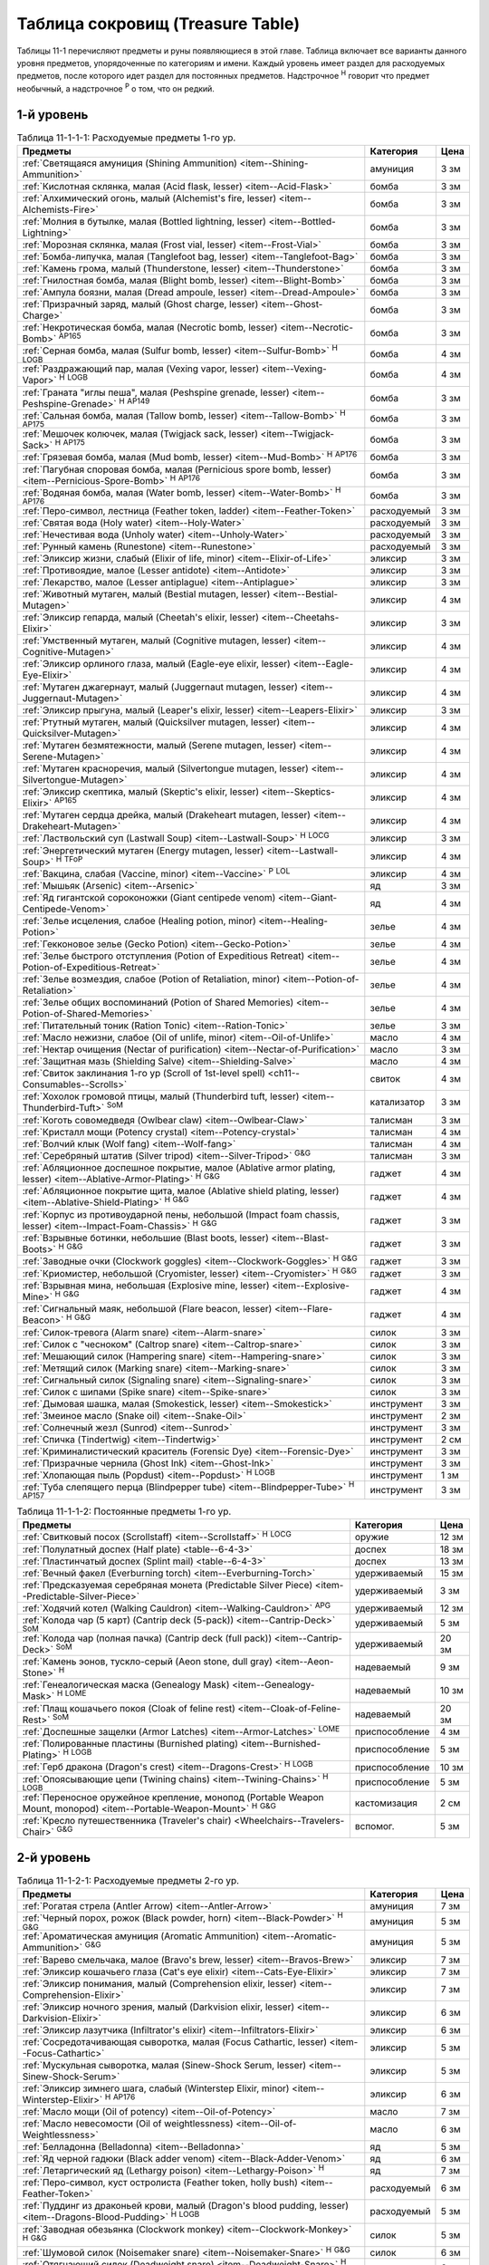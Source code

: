 .. rst-class:: treasure-table
.. _ch11--Treasure-Table:

==========================================================================================
Таблица сокровищ (Treasure Table)
==========================================================================================

Таблицы 11-1 перечисляют предметы и руны появляющиеся в этой главе.
Таблица включает все варианты данного уровня предметов, упорядоченные по категориям и имени.
Каждый уровень имеет раздел для расходуемых предметов, после которого идет раздел для постоянных предметов.
Надстрочное :sup:`Н` говорит что предмет необычный, а надстрочное :sup:`Р` о том, что он редкий.


1-й уровень
----------------------------------------------------------------------------------------

.. _table--11-1-1-1:

.. table:: Таблица 11-1-1-1: Расходуемые предметы 1-го ур.

	+---------------------------------------------------------------------------+-------------+------+
	|                                  Предметы                                 |  Категория  | Цена |
	+===========================================================================+=============+======+
	| :ref:`Светящаяся амуниция (Shining Ammunition)                            | амуниция    | 3 зм |
	| <item--Shining-Ammunition>`                                               |             |      |
	+---------------------------------------------------------------------------+-------------+------+
	| :ref:`Кислотная склянка, малая (Acid flask, lesser)                       | бомба       | 3 зм |
	| <item--Acid-Flask>`                                                       |             |      |
	+---------------------------------------------------------------------------+-------------+------+
	| :ref:`Алхимический огонь, малый (Alchemist's fire, lesser)                | бомба       | 3 зм |
	| <item--Alchemists-Fire>`                                                  |             |      |
	+---------------------------------------------------------------------------+-------------+------+
	| :ref:`Молния в бутылке, малая (Bottled lightning, lesser)                 | бомба       | 3 зм |
	| <item--Bottled-Lightning>`                                                |             |      |
	+---------------------------------------------------------------------------+-------------+------+
	| :ref:`Морозная склянка, малая (Frost vial, lesser)                        | бомба       | 3 зм |
	| <item--Frost-Vial>`                                                       |             |      |
	+---------------------------------------------------------------------------+-------------+------+
	| :ref:`Бомба-липучка, малая (Tanglefoot bag, lesser)                       | бомба       | 3 зм |
	| <item--Tanglefoot-Bag>`                                                   |             |      |
	+---------------------------------------------------------------------------+-------------+------+
	| :ref:`Камень грома, малый (Thunderstone, lesser)                          | бомба       | 3 зм |
	| <item--Thunderstone>`                                                     |             |      |
	+---------------------------------------------------------------------------+-------------+------+
	| :ref:`Гнилостная бомба, малая (Blight bomb, lesser)                       | бомба       | 3 зм |
	| <item--Blight-Bomb>`                                                      |             |      |
	+---------------------------------------------------------------------------+-------------+------+
	| :ref:`Ампула боязни, малая (Dread ampoule, lesser)                        | бомба       | 3 зм |
	| <item--Dread-Ampoule>`                                                    |             |      |
	+---------------------------------------------------------------------------+-------------+------+
	| :ref:`Призрачный заряд, малый (Ghost charge, lesser)                      | бомба       | 3 зм |
	| <item--Ghost-Charge>`                                                     |             |      |
	+---------------------------------------------------------------------------+-------------+------+
	| :ref:`Некротическая бомба, малая (Necrotic bomb, lesser)                  | бомба       | 3 зм |
	| <item--Necrotic-Bomb>` :sup:`AP165`                                       |             |      |
	+---------------------------------------------------------------------------+-------------+------+
	| :ref:`Серная бомба, малая (Sulfur bomb, lesser)                           | бомба       | 4 зм |
	| <item--Sulfur-Bomb>` :sup:`Н` :sup:`LOGB`                                 |             |      |
	+---------------------------------------------------------------------------+-------------+------+
	| :ref:`Раздражающий пар, малая (Vexing vapor, lesser)                      | бомба       | 4 зм |
	| <item--Vexing-Vapor>` :sup:`Н` :sup:`LOGB`                                |             |      |
	+---------------------------------------------------------------------------+-------------+------+
	| :ref:`Граната "иглы пеша", малая (Peshspine grenade, lesser)              | бомба       | 3 зм |
	| <item--Peshspine-Grenade>` :sup:`Н` :sup:`AP149`                          |             |      |
	+---------------------------------------------------------------------------+-------------+------+
	| :ref:`Сальная бомба, малая (Tallow bomb, lesser)                          | бомба       | 3 зм |
	| <item--Tallow-Bomb>` :sup:`Н` :sup:`AP175`                                |             |      |
	+---------------------------------------------------------------------------+-------------+------+
	| :ref:`Мешочек колючек, малая (Twigjack sack, lesser)                      | бомба       | 3 зм |
	| <item--Twigjack-Sack>` :sup:`Н` :sup:`AP175`                              |             |      |
	+---------------------------------------------------------------------------+-------------+------+
	| :ref:`Грязевая бомба, малая (Mud bomb, lesser)                            | бомба       | 3 зм |
	| <item--Mud-Bomb>` :sup:`Н` :sup:`AP176`                                   |             |      |
	+---------------------------------------------------------------------------+-------------+------+
	| :ref:`Пагубная споровая бомба, малая (Pernicious spore bomb, lesser)      | бомба       | 3 зм |
	| <item--Pernicious-Spore-Bomb>` :sup:`Н` :sup:`AP176`                      |             |      |
	+---------------------------------------------------------------------------+-------------+------+
	| :ref:`Водяная бомба, малая (Water bomb, lesser)                           | бомба       | 3 зм |
	| <item--Water-Bomb>` :sup:`Н` :sup:`AP176`                                 |             |      |
	+---------------------------------------------------------------------------+-------------+------+
	| :ref:`Перо-символ, лестница (Feather token, ladder)                       | расходуемый | 3 зм |
	| <item--Feather-Token>`                                                    |             |      |
	+---------------------------------------------------------------------------+-------------+------+
	| :ref:`Святая вода (Holy water) <item--Holy-Water>`                        | расходуемый | 3 зм |
	+---------------------------------------------------------------------------+-------------+------+
	| :ref:`Нечестивая вода (Unholy water) <item--Unholy-Water>`                | расходуемый | 3 зм |
	+---------------------------------------------------------------------------+-------------+------+
	| :ref:`Рунный камень (Runestone) <item--Runestone>`                        | расходуемый | 3 зм |
	+---------------------------------------------------------------------------+-------------+------+
	| :ref:`Эликсир жизни, слабый (Elixir of life, minor)                       | эликсир     | 3 зм |
	| <item--Elixir-of-Life>`                                                   |             |      |
	+---------------------------------------------------------------------------+-------------+------+
	| :ref:`Противоядие, малое (Lesser antidote) <item--Antidote>`              | эликсир     | 3 зм |
	+---------------------------------------------------------------------------+-------------+------+
	| :ref:`Лекарство, малое (Lesser antiplague) <item--Antiplague>`            | эликсир     | 3 зм |
	+---------------------------------------------------------------------------+-------------+------+
	| :ref:`Животный мутаген, малый (Bestial mutagen, lesser)                   | эликсир     | 4 зм |
	| <item--Bestial-Mutagen>`                                                  |             |      |
	+---------------------------------------------------------------------------+-------------+------+
	| :ref:`Эликсир гепарда, малый (Cheetah's elixir, lesser)                   | эликсир     | 3 зм |
	| <item--Cheetahs-Elixir>`                                                  |             |      |
	+---------------------------------------------------------------------------+-------------+------+
	| :ref:`Умственный мутаген, малый (Cognitive mutagen, lesser)               | эликсир     | 4 зм |
	| <item--Cognitive-Mutagen>`                                                |             |      |
	+---------------------------------------------------------------------------+-------------+------+
	| :ref:`Эликсир орлиного глаза, малый (Eagle-eye elixir, lesser)            | эликсир     | 4 зм |
	| <item--Eagle-Eye-Elixir>`                                                 |             |      |
	+---------------------------------------------------------------------------+-------------+------+
	| :ref:`Мутаген джагернаут, малый (Juggernaut mutagen, lesser)              | эликсир     | 4 зм |
	| <item--Juggernaut-Mutagen>`                                               |             |      |
	+---------------------------------------------------------------------------+-------------+------+
	| :ref:`Эликсир прыгуна, малый (Leaper's elixir, lesser)                    | эликсир     | 3 зм |
	| <item--Leapers-Elixir>`                                                   |             |      |
	+---------------------------------------------------------------------------+-------------+------+
	| :ref:`Ртутный мутаген, малый (Quicksilver mutagen, lesser)                | эликсир     | 4 зм |
	| <item--Quicksilver-Mutagen>`                                              |             |      |
	+---------------------------------------------------------------------------+-------------+------+
	| :ref:`Мутаген безмятежности, малый (Serene mutagen, lesser)               | эликсир     | 4 зм |
	| <item--Serene-Mutagen>`                                                   |             |      |
	+---------------------------------------------------------------------------+-------------+------+
	| :ref:`Мутаген красноречия, малый (Silvertongue mutagen, lesser)           | эликсир     | 4 зм |
	| <item--Silvertongue-Mutagen>`                                             |             |      |
	+---------------------------------------------------------------------------+-------------+------+
	| :ref:`Эликсир скептика, малый (Skeptic's elixir, lesser)                  | эликсир     | 4 зм |
	| <item--Skeptics-Elixir>` :sup:`AP165`                                     |             |      |
	+---------------------------------------------------------------------------+-------------+------+
	| :ref:`Мутаген сердца дрейка, малый (Drakeheart mutagen, lesser)           | эликсир     | 4 зм |
	| <item--Drakeheart-Mutagen>`                                               |             |      |
	+---------------------------------------------------------------------------+-------------+------+
	| :ref:`Ластвольский суп (Lastwall Soup) <item--Lastwall-Soup>`             | эликсир     | 3 зм |
	| :sup:`Н` :sup:`LOCG`                                                      |             |      |
	+---------------------------------------------------------------------------+-------------+------+
	| :ref:`Энергетический мутаген (Energy mutagen, lesser)                     | эликсир     | 4 зм |
	| <item--Lastwall-Soup>` :sup:`Н` :sup:`TFoP`                               |             |      |
	+---------------------------------------------------------------------------+-------------+------+
	| :ref:`Вакцина, слабая (Vaccine, minor)                                    | эликсир     | 4 зм |
	| <item--Vaccine>` :sup:`Р` :sup:`LOL`                                      |             |      |
	+---------------------------------------------------------------------------+-------------+------+
	| :ref:`Мышьяк (Arsenic) <item--Arsenic>`                                   | яд          | 3 зм |
	+---------------------------------------------------------------------------+-------------+------+
	| :ref:`Яд гигантской сороконожки (Giant centipede venom)                   | яд          | 4 зм |
	| <item--Giant-Centipede-Venom>`                                            |             |      |
	+---------------------------------------------------------------------------+-------------+------+
	| :ref:`Зелье исцеления, слабое (Healing potion, minor)                     | зелье       | 4 зм |
	| <item--Healing-Potion>`                                                   |             |      |
	+---------------------------------------------------------------------------+-------------+------+
	| :ref:`Гекконовое зелье (Gecko Potion) <item--Gecko-Potion>`               | зелье       | 4 зм |
	+---------------------------------------------------------------------------+-------------+------+
	| :ref:`Зелье быстрого отступления (Potion of Expeditious Retreat)          | зелье       | 4 зм |
	| <item--Potion-of-Expeditious-Retreat>`                                    |             |      |
	+---------------------------------------------------------------------------+-------------+------+
	| :ref:`Зелье возмездия, слабое (Potion of Retaliation, minor)              | зелье       | 4 зм |
	| <item--Potion-of-Retaliation>`                                            |             |      |
	+---------------------------------------------------------------------------+-------------+------+
	| :ref:`Зелье общих воспоминаний (Potion of Shared Memories)                | зелье       | 4 зм |
	| <item--Potion-of-Shared-Memories>`                                        |             |      |
	+---------------------------------------------------------------------------+-------------+------+
	| :ref:`Питательный тоник (Ration Tonic) <item--Ration-Tonic>`              | зелье       | 3 зм |
	+---------------------------------------------------------------------------+-------------+------+
	| :ref:`Масло нежизни, слабое (Oil of unlife, minor) <item--Oil-of-Unlife>` | масло       | 4 зм |
	+---------------------------------------------------------------------------+-------------+------+
	| :ref:`Нектар очищения (Nectar of purification)                            | масло       | 3 зм |
	| <item--Nectar-of-Purification>`                                           |             |      |
	+---------------------------------------------------------------------------+-------------+------+
	| :ref:`Защитная мазь (Shielding Salve) <item--Shielding-Salve>`            | масло       | 4 зм |
	+---------------------------------------------------------------------------+-------------+------+
	| :ref:`Свиток заклинания 1-го ур (Scroll of 1st-level spell)               | свиток      | 4 зм |
	| <ch11--Consumables--Scrolls>`                                             |             |      |
	+---------------------------------------------------------------------------+-------------+------+
	| :ref:`Хохолок громовой птицы, малый (Thunderbird tuft, lesser)            | катализатор | 3 зм |
	| <item--Thunderbird-Tuft>` :sup:`SoM`                                      |             |      |
	+---------------------------------------------------------------------------+-------------+------+
	| :ref:`Коготь совомедведя (Owlbear claw) <item--Owlbear-Claw>`             | талисман    | 3 зм |
	+---------------------------------------------------------------------------+-------------+------+
	| :ref:`Кристалл мощи (Potency crystal) <item--Potency-crystal>`            | талисман    | 4 зм |
	+---------------------------------------------------------------------------+-------------+------+
	| :ref:`Волчий клык (Wolf fang) <item--Wolf-fang>`                          | талисман    | 4 зм |
	+---------------------------------------------------------------------------+-------------+------+
	| :ref:`Серебряный штатив (Silver tripod) <item--Silver-Tripod>` :sup:`G&G` | талисман    | 3 зм |
	+---------------------------------------------------------------------------+-------------+------+
	| :ref:`Абляционное доспешное покрытие, малое                               | гаджет      | 4 зм |
	| (Ablative armor plating, lesser) <item--Ablative-Armor-Plating>`          |             |      |
	| :sup:`Н` :sup:`G&G`                                                       |             |      |
	+---------------------------------------------------------------------------+-------------+------+
	| :ref:`Абляционное покрытие щита, малое                                    | гаджет      | 4 зм |
	| (Ablative shield plating, lesser) <item--Ablative-Shield-Plating>`        |             |      |
	| :sup:`Н` :sup:`G&G`                                                       |             |      |
	+---------------------------------------------------------------------------+-------------+------+
	| :ref:`Корпус из противоударной пены, небольшой                            | гаджет      | 3 зм |
	| (Impact foam chassis, lesser) <item--Impact-Foam-Chassis>`                |             |      |
	| :sup:`Н` :sup:`G&G`                                                       |             |      |
	+---------------------------------------------------------------------------+-------------+------+
	| :ref:`Взрывные ботинки, небольшие (Blast boots, lesser)                   | гаджет      | 3 зм |
	| <item--Blast-Boots>` :sup:`Н` :sup:`G&G`                                  |             |      |
	+---------------------------------------------------------------------------+-------------+------+
	| :ref:`Заводные очки (Clockwork goggles) <item--Clockwork-Goggles>`        | гаджет      | 3 зм |
	| :sup:`Н` :sup:`G&G`                                                       |             |      |
	+---------------------------------------------------------------------------+-------------+------+
	| :ref:`Криомистер, небольшой (Cryomister, lesser) <item--Cryomister>`      | гаджет      | 3 зм |
	| :sup:`Н` :sup:`G&G`                                                       |             |      |
	+---------------------------------------------------------------------------+-------------+------+
	| :ref:`Взрывная мина, небольшая (Explosive mine, lesser)                   | гаджет      | 4 зм |
	| <item--Explosive-Mine>` :sup:`Н` :sup:`G&G`                               |             |      |
	+---------------------------------------------------------------------------+-------------+------+
	| :ref:`Сигнальный маяк, небольшой (Flare beacon, lesser)                   | гаджет      | 4 зм |
	| <item--Flare-Beacon>` :sup:`Н` :sup:`G&G`                                 |             |      |
	+---------------------------------------------------------------------------+-------------+------+
	| :ref:`Силок-тревога (Alarm snare) <item--Alarm-snare>`                    | силок       | 3 зм |
	+---------------------------------------------------------------------------+-------------+------+
	| :ref:`Силок с "чесноком" (Caltrop snare) <item--Caltrop-snare>`           | силок       | 3 зм |
	+---------------------------------------------------------------------------+-------------+------+
	| :ref:`Мешающий силок (Hampering snare) <item--Hampering-snare>`           | силок       | 3 зм |
	+---------------------------------------------------------------------------+-------------+------+
	| :ref:`Метящий силок (Marking snare) <item--Marking-snare>`                | силок       | 3 зм |
	+---------------------------------------------------------------------------+-------------+------+
	| :ref:`Сигнальный силок (Signaling snare) <item--Signaling-snare>`         | силок       | 3 зм |
	+---------------------------------------------------------------------------+-------------+------+
	| :ref:`Силок с шипами (Spike snare) <item--Spike-snare>`                   | силок       | 3 зм |
	+---------------------------------------------------------------------------+-------------+------+
	| :ref:`Дымовая шашка, малая (Smokestick, lesser) <item--Smokestick>`       | инструмент  | 3 зм |
	+---------------------------------------------------------------------------+-------------+------+
	| :ref:`Змеиное масло (Snake oil) <item--Snake-Oil>`                        | инструмент  | 2 зм |
	+---------------------------------------------------------------------------+-------------+------+
	| :ref:`Солнечный жезл (Sunrod) <item--Sunrod>`                             | инструмент  | 3 зм |
	+---------------------------------------------------------------------------+-------------+------+
	| :ref:`Спичка (Tindertwig) <item--Tindertwig>`                             | инструмент  | 2 см |
	+---------------------------------------------------------------------------+-------------+------+
	| :ref:`Криминалистический краситель (Forensic Dye)                         | инструмент  | 3 зм |
	| <item--Forensic-Dye>`                                                     |             |      |
	+---------------------------------------------------------------------------+-------------+------+
	| :ref:`Призрачные чернила (Ghost Ink) <item--Ghost-Ink>`                   | инструмент  | 3 зм |
	+---------------------------------------------------------------------------+-------------+------+
	| :ref:`Хлопающая пыль (Popdust) <item--Popdust>` :sup:`Н` :sup:`LOGB`      | инструмент  | 1 зм |
	+---------------------------------------------------------------------------+-------------+------+
	| :ref:`Туба слепящего перца (Blindpepper tube)                             | инструмент  | 3 зм |
	| <item--Blindpepper-Tube>` :sup:`Н` :sup:`AP157`                           |             |      |
	+---------------------------------------------------------------------------+-------------+------+

.. _table--11-1-1-2:

.. table:: Таблица 11-1-1-2: Постоянные предметы 1-го ур.

	+----------------------------------------------------------------------+----------------+-------+
	|                               Предметы                               |   Категория    |  Цена |
	+======================================================================+================+=======+
	| :ref:`Свитковый посох (Scrollstaff) <item--Scrollstaff>`             | оружие         | 12 зм |
	| :sup:`Н` :sup:`LOCG`                                                 |                |       |
	+----------------------------------------------------------------------+----------------+-------+
	| :ref:`Полулатный доспех (Half plate) <table--6-4-3>`                 | доспех         | 18 зм |
	+----------------------------------------------------------------------+----------------+-------+
	| :ref:`Пластинчатый доспех (Splint mail) <table--6-4-3>`              | доспех         | 13 зм |
	+----------------------------------------------------------------------+----------------+-------+
	| :ref:`Вечный факел (Everburning torch) <item--Everburning-Torch>`    | удерживаемый   | 15 зм |
	+----------------------------------------------------------------------+----------------+-------+
	| :ref:`Предсказуемая серебряная монета (Predictable Silver Piece)     | удерживаемый   | 3 зм  |
	| <item--Predictable-Silver-Piece>`                                    |                |       |
	+----------------------------------------------------------------------+----------------+-------+
	| :ref:`Ходячий котел (Walking Cauldron)                               | удерживаемый   | 12 зм |
	| <item--Walking-Cauldron>` :sup:`APG`                                 |                |       |
	+----------------------------------------------------------------------+----------------+-------+
	| :ref:`Колода чар (5 карт) (Cantrip deck (5-pack))                    | удерживаемый   | 5 зм  |
	| <item--Cantrip-Deck>` :sup:`SoM`                                     |                |       |
	+----------------------------------------------------------------------+----------------+-------+
	| :ref:`Колода чар (полная пачка) (Cantrip deck (full pack))           | удерживаемый   | 20 зм |
	| <item--Cantrip-Deck>` :sup:`SoM`                                     |                |       |
	+----------------------------------------------------------------------+----------------+-------+
	| :ref:`Камень эонов, тускло-серый (Aeon stone, dull gray)             | надеваемый     | 9 зм  |
	| <item--Aeon-Stone>` :sup:`Н`                                         |                |       |
	+----------------------------------------------------------------------+----------------+-------+
	| :ref:`Генеалогическая маска (Genealogy Mask) <item--Genealogy-Mask>` | надеваемый     | 10 зм |
	| :sup:`Н` :sup:`LOME`                                                 |                |       |
	+----------------------------------------------------------------------+----------------+-------+
	| :ref:`Плащ кошачьего покоя (Cloak of feline rest)                    | надеваемый     | 20 зм |
	| <item--Cloak-of-Feline-Rest>` :sup:`SoM`                             |                |       |
	+----------------------------------------------------------------------+----------------+-------+
	| :ref:`Доспешные защелки (Armor Latches) <item--Armor-Latches>`       | приспособление | 4 зм  |
	| :sup:`LOME`                                                          |                |       |
	+----------------------------------------------------------------------+----------------+-------+
	| :ref:`Полированные пластины (Burnished plating)                      | приспособление | 5 зм  |
	| <item--Burnished-Plating>` :sup:`Н` :sup:`LOGB`                      |                |       |
	+----------------------------------------------------------------------+----------------+-------+
	| :ref:`Герб дракона (Dragon's crest) <item--Dragons-Crest>`           | приспособление | 10 зм |
	| :sup:`Н` :sup:`LOGB`                                                 |                |       |
	+----------------------------------------------------------------------+----------------+-------+
	| :ref:`Опоясывающие цепи (Twining chains) <item--Twining-Chains>`     | приспособление | 5 зм  |
	| :sup:`Н` :sup:`LOGB`                                                 |                |       |
	+----------------------------------------------------------------------+----------------+-------+
	| :ref:`Переносное оружейное крепление, монопод                        | кастомизация   | 2 см  |
	| (Portable Weapon Mount, monopod)                                     |                |       |
	| <item--Portable-Weapon-Mount>` :sup:`Н` :sup:`G&G`                   |                |       |
	+----------------------------------------------------------------------+----------------+-------+
	| :ref:`Кресло путешественника (Traveler's chair)                      | вспомог.       | 5 зм  |
	| <Wheelchairs--Travelers-Chair>` :sup:`G&G`                           |                |       |
	+----------------------------------------------------------------------+----------------+-------+



2-й уровень
----------------------------------------------------------------------------------------

.. _table--11-1-2-1:

.. table:: Таблица 11-1-2-1: Расходуемые предметы 2-го ур.

	+---------------------------------------------------------------------+-------------+-------+
	|                               Предметы                              |  Категория  |  Цена |
	+=====================================================================+=============+=======+
	| :ref:`Рогатая стрела (Antler Arrow) <item--Antler-Arrow>`           | амуниция    | 7 зм  |
	+---------------------------------------------------------------------+-------------+-------+
	| :ref:`Черный порох, рожок (Black powder, horn)                      | амуниция    | 5 зм  |
	| <item--Black-Powder>` :sup:`Н` :sup:`G&G`                           |             |       |
	+---------------------------------------------------------------------+-------------+-------+
	| :ref:`Ароматическая амуниция (Aromatic Ammunition)                  | амуниция    | 5 зм  |
	| <item--Aromatic-Ammunition>` :sup:`G&G`                             |             |       |
	+---------------------------------------------------------------------+-------------+-------+
	| :ref:`Варево смельчака, малое (Bravo's brew, lesser)                | эликсир     | 7 зм  |
	| <item--Bravos-Brew>`                                                |             |       |
	+---------------------------------------------------------------------+-------------+-------+
	| :ref:`Эликсир кошачьего глаза (Cat's eye elixir)                    | эликсир     | 7 зм  |
	| <item--Cats-Eye-Elixir>`                                            |             |       |
	+---------------------------------------------------------------------+-------------+-------+
	| :ref:`Эликсир понимания, малый (Comprehension elixir, lesser)       | эликсир     | 7 зм  |
	| <item--Comprehension-Elixir>`                                       |             |       |
	+---------------------------------------------------------------------+-------------+-------+
	| :ref:`Эликсир ночного зрения, малый (Darkvision elixir, lesser)     | эликсир     | 6 зм  |
	| <item--Darkvision-Elixir>`                                          |             |       |
	+---------------------------------------------------------------------+-------------+-------+
	| :ref:`Эликсир лазутчика (Infiltrator's elixir)                      | эликсир     | 6 зм  |
	| <item--Infiltrators-Elixir>`                                        |             |       |
	+---------------------------------------------------------------------+-------------+-------+
	| :ref:`Сосредотачивающая сыворотка, малая (Focus Cathartic, lesser)  | эликсир     | 5 зм  |
	| <item--Focus-Cathartic>`                                            |             |       |
	+---------------------------------------------------------------------+-------------+-------+
	| :ref:`Мускульная сыворотка, малая (Sinew-Shock Serum, lesser)       | эликсир     | 5 зм  |
	| <item--Sinew-Shock-Serum>`                                          |             |       |
	+---------------------------------------------------------------------+-------------+-------+
	| :ref:`Эликсир зимнего шага, слабый (Winterstep Elixir, minor)       | эликсир     | 6 зм  |
	| <item--Winterstep-Elixir>` :sup:`Н` :sup:`AP176`                    |             |       |
	+---------------------------------------------------------------------+-------------+-------+
	| :ref:`Масло мощи (Oil of potency) <item--Oil-of-Potency>`           | масло       | 7 зм  |
	+---------------------------------------------------------------------+-------------+-------+
	| :ref:`Масло невесомости (Oil of weightlessness)                     | масло       | 6 зм  |
	| <item--Oil-of-Weightlessness>`                                      |             |       |
	+---------------------------------------------------------------------+-------------+-------+
	| :ref:`Белладонна (Belladonna) <item--Belladonna>`                   | яд          | 5 зм  |
	+---------------------------------------------------------------------+-------------+-------+
	| :ref:`Яд черной гадюки (Black adder venom)                          | яд          | 6 зм  |
	| <item--Black-Adder-Venom>`                                          |             |       |
	+---------------------------------------------------------------------+-------------+-------+
	| :ref:`Летаргический яд (Lethargy poison)                            | яд          | 7 зм  |
	| <item--Lethargy-Poison>` :sup:`Н`                                   |             |       |
	+---------------------------------------------------------------------+-------------+-------+
	| :ref:`Перо-символ, куст остролиста (Feather token, holly bush)      | расходуемый | 6 зм  |
	| <item--Feather-Token>`                                              |             |       |
	+---------------------------------------------------------------------+-------------+-------+
	| :ref:`Пуддинг из драконьей крови, малый                             | расходуемый | 5 зм  |
	| (Dragon's blood pudding, lesser) <item--Dragons-Blood-Pudding>`     |             |       |
	| :sup:`Н` :sup:`LOGB`                                                |             |       |
	+---------------------------------------------------------------------+-------------+-------+
	| :ref:`Заводная обезьянка (Clockwork monkey)                         | силок       | 5 зм  |
	| <item--Clockwork-Monkey>` :sup:`Н` :sup:`G&G`                       |             |       |
	+---------------------------------------------------------------------+-------------+-------+
	| :ref:`Шумовой силок (Noisemaker snare) <item--Noisemaker-Snare>`    | силок       | 6 зм  |
	| :sup:`Н` :sup:`G&G`                                                 |             |       |
	+---------------------------------------------------------------------+-------------+-------+
	| :ref:`Отягчающий силок (Deadweight snare) <item--Deadweight-Snare>` | силок       | 6 зм  |
	| :sup:`Н` :sup:`LOGB`                                                |             |       |
	+---------------------------------------------------------------------+-------------+-------+
	| :ref:`Силок статического разряда (Static snare)                     | силок       | 6 зм  |
	| <item--Static-Snare>` :sup:`Н` :sup:`LOGB`                          |             |       |
	+---------------------------------------------------------------------+-------------+-------+
	| :ref:`Бронзовый кулон быка (Bronze bull pendant)                    | талисман    | 7 зм  |
	| <item--Bronze-Bull-Pendant>`                                        |             |       |
	+---------------------------------------------------------------------+-------------+-------+
	| :ref:`Кулон плачущего ангела (Crying angel pendant)                 | талисман    | 7 зм  |
	| <item--Crying-Angel-Pendant>`                                       |             |       |
	+---------------------------------------------------------------------+-------------+-------+
	| :ref:`Шипучая ампула (Effervescent ampoule)                         | талисман    | 7 зм  |
	| <item--Effervescent-Ampoule>`                                       |             |       |
	+---------------------------------------------------------------------+-------------+-------+
	| :ref:`Проклятие охотника (Hunter's bane) <item--Hunters-Bane>`      | талисман    | 6 зм  |
	+---------------------------------------------------------------------+-------------+-------+
	| :ref:`Нефритовый кот (Jade cat) <item--Jade-Cat>`                   | талисман    | 6 зм  |
	+---------------------------------------------------------------------+-------------+-------+
	| :ref:`Завораживающий опал (Mesmerizing opal)                        | талисман    | 7 зм  |
	| <item--Mesmerizing-Opal>`                                           |             |       |
	+---------------------------------------------------------------------+-------------+-------+
	| :ref:`Обезьянья заколка (Monkey pin) <item--Monkey-Pin>`            | талисман    | 6 зм  |
	+---------------------------------------------------------------------+-------------+-------+
	| :ref:`Ониксовая пантера (Onyx panther) <item--Onyx-Panther>`        | талисман    | 7 зм  |
	+---------------------------------------------------------------------+-------------+-------+
	| :ref:`Спасительный шип (Savior spike) <item--Savior-Spike>`         | талисман    | 7 зм  |
	+---------------------------------------------------------------------+-------------+-------+
	| :ref:`Адаптивная шестерёнка (Adaptive cogwheel)                     | талисман    | 5 зм  |
	| <item--Adaptive-Cogwheel>` :sup:`G&G`                               |             |       |
	+---------------------------------------------------------------------+-------------+-------+
	| :ref:`Прижигающий факел (Cauterizing Torch)                         | гаджет      | 10 зм |
	| <item--Cauterizing-Torch>` :sup:`Н` :sup:`G&G`                      |             |       |
	+---------------------------------------------------------------------+-------------+-------+
	| :ref:`Моментальный шпион (Instant spy) <item--Instant-Spy>`         | гаджет      | 5 зм  |
	| :sup:`Н` :sup:`G&G`                                                 |             |       |
	+---------------------------------------------------------------------+-------------+-------+
	| :ref:`Дымовой вентилятор (Smoke fan) <item--Smoke-Fan>`             | гаджет      | 5 зм  |
	| :sup:`Н` :sup:`G&G`                                                 |             |       |
	+---------------------------------------------------------------------+-------------+-------+
	| :ref:`Заводная тележка (Wind-up cart) <item--Wind-Up-Cart>`         | гаджет      | 6 зм  |
	| :sup:`Н` :sup:`G&G`                                                 |             |       |
	+---------------------------------------------------------------------+-------------+-------+
	| :ref:`Пружинный метатель сети (Spring-loaded net launcher)          | гаджет      | 6 зм  |
	| <item--Spring-Loaded-Net-Launcher>` :sup:`Н` :sup:`LOGB`            |             |       |
	+---------------------------------------------------------------------+-------------+-------+
	| :ref:`Силок с сигнальной ракетой (Flare Snare) <item--Flare-Snare>` | силок       | 5 зм  |
	+---------------------------------------------------------------------+-------------+-------+
	| :ref:`Серебрин (Silversheen) <item--Silversheen>`                   | инструмент  | 6 зм  |
	+---------------------------------------------------------------------+-------------+-------+
	| :ref:`Маска ищейки, малая (Bloodhound Mask, lesser)                 | инструмент  | 6 зм  |
	| <item--Bloodhound-Mask>`                                            |             |       |
	+---------------------------------------------------------------------+-------------+-------+
	| :ref:`Мазь первоисточника (Origin Unguent) <item--Origin-Unguent>`  | инструмент  | 6 зм  |
	+---------------------------------------------------------------------+-------------+-------+
	| :ref:`Чихательный порошок (Sneezing powder)                         | инструмент  | 7 зм  |
	| <item--Sneezing-Powder>` :sup:`Н` :sup:`LOGB`                       |             |       |
	+---------------------------------------------------------------------+-------------+-------+
	| :ref:`Пятно быстрого таяния (Quickmelt Slick, lesser)               | инструмент  | 6 зм  |
	| <item--Quickmelt-Slick>` :sup:`Н` :sup:`AP176`                      |             |       |
	+---------------------------------------------------------------------+-------------+-------+
	| :ref:`Чернила влюбленных (Lovers' Ink)                              | инструмент  | 5 зм  |
	| <item--Lovers-Ink>` :sup:`Р` :sup:`LOL`                             |             |       |
	+---------------------------------------------------------------------+-------------+-------+


.. _table--11-1-2-2:

.. table:: Таблица 11-1-2-2: Постоянные предметы 2-го ур.

	+---------------------------------------------------------------------------+--------------+--------+
	|                                  Предметы                                 |  Категория   |  Цена  |
	+===========================================================================+==============+========+
	| :ref:`Оружие +1 (+1 weapon) <item--Magic-Weapon>`                         | оружие       | 35 зм  |
	+---------------------------------------------------------------------------+--------------+--------+
	| :ref:`Оружие из холодного железа, низкопробное                            | оружие       | 40+ зм |
	| (Cold iron weapon, low-grade) <item--Cold-Iron-Weapon>`                   |              |        |
	+---------------------------------------------------------------------------+--------------+--------+
	| :ref:`Оружие из серебра, низкопробное                                     | оружие       | 40+ зм |
	| (Silver weapon, low-grade) <item--Silver-Weapon>`                         |              |        |
	+---------------------------------------------------------------------------+--------------+--------+
	| :ref:`Полный латный доспех (Full plate) <table--6-4-3>`                   | доспех       | 30 зм  |
	+---------------------------------------------------------------------------+--------------+--------+
	| :ref:`Баклер из холодного железа, низкопробный                            | щит          | 30 зм  |
	| (Cold iron buckler, low-grade) <item--Cold-Iron-Shield>`                  |              |        |
	+---------------------------------------------------------------------------+--------------+--------+
	| :ref:`Щит из холодного железа, низкопробный                               | щит          | 34 зм  |
	| (Cold iron shield, low-grade) <item--Cold-Iron-Shield>`                   |              |        |
	+---------------------------------------------------------------------------+--------------+--------+
	| :ref:`Баклер из серебра, низкопробный (Silver buckler, low-grade)         | щит          | 30 зм  |
	| <item--Silver-Shield>`                                                    |              |        |
	+---------------------------------------------------------------------------+--------------+--------+
	| :ref:`Щит из серебра, низкопробный (Silver shield, low-grade)             | щит          | 34 зм  |
	| <item--Silver-Shield>`                                                    |              |        |
	+---------------------------------------------------------------------------+--------------+--------+
	| :ref:`Блистательный баклер (Glamorous Buckler) <item--Glamorous-Buckler>` | щит          | 35 зм  |
	+---------------------------------------------------------------------------+--------------+--------+
	| :ref:`Руна мощи оружия +1 (+1 weapon potency) <item--Weapon-Potency>`     | руна         | 35 зм  |
	+---------------------------------------------------------------------------+--------------+--------+
	| :ref:`Клыкастая (Fanged) <item--Fanged>` :sup:`Н` :sup:`LOGB`             | руна         | 30 зм  |
	+---------------------------------------------------------------------------+--------------+--------+
	| :ref:`Седло стрелка (Gunner's Saddle)                                     | кастомизация | 20 зм  |
	| <item--Gunners-Saddle>` :sup:`Н` :sup:`G&G`                               |              |        |
	+---------------------------------------------------------------------------+--------------+--------+
	| :ref:`Чудесная статуэтка, ониксовый пес (Wondrous figurine, onyx dog)     | удерживаемый | 34 зм  |
	| <item--Wondrous-Figurine>`                                                |              |        |
	+---------------------------------------------------------------------------+--------------+--------+
	| :ref:`Архаичный путеводный компас (Archaic Wayfinder)                     | удерживаемый | 30 зм  |
	| <item--Wayfinder--Archaic>` :sup:`Н` :sup:`LOWG`                          |              |        |
	+---------------------------------------------------------------------------+--------------+--------+
	| :ref:`Монета патфайндера (Pathfinder's Coin)                              | удерживаемый | 30 зм  |
	| <item--Pathfinders-Coin>` :sup:`Н` :sup:`LOCG`                            |              |        |
	+---------------------------------------------------------------------------+--------------+--------+
	| :ref:`Бездонная кружка (Bottomless Stein)                                 | удерживаемый | 25 зм  |
	| <item--Bottomless-Stein>` :sup:`Н` :sup:`LOGM`                            |              |        |
	+---------------------------------------------------------------------------+--------------+--------+
	| :ref:`Фляга товарищества (Flask of fellowship)                            | удерживаемый | 25 зм  |
	| <item--Flask-of-Fellowship>` :sup:`SoM`                                   |              |        |
	+---------------------------------------------------------------------------+--------------+--------+
	| :ref:`Шар святого пара (Holy steam ball) <item--Holy-Steam-Ball>`         | удерживаемый | 30 зм  |
	| :sup:`Н` :sup:`G&G`                                                       |              |        |
	+---------------------------------------------------------------------------+--------------+--------+
	| :ref:`Повязки могучих ударов +1 (+1 handwraps of mighty blows)            | надеваемый   | 35 зм  |
	| <item--Handwraps-of-Mighty-Blows>`                                        |              |        |
	+---------------------------------------------------------------------------+--------------+--------+
	| :ref:`Брошь защиты (Brooch of shielding)                                  | надеваемый   | 30 зм  |
	| <item--Brooch-of-Shielding>` :sup:`Н`                                     |              |        |
	+---------------------------------------------------------------------------+--------------+--------+
	| :ref:`Рука мага (Hand of the mage) <item--Hand-of-the-Mage>`              | надеваемый   | 30 зм  |
	+---------------------------------------------------------------------------+--------------+--------+
	| :ref:`Шляпа маскировки (Hat of disguise) <item--Hat-of-Disguise>`         | надеваемый   | 30 зм  |
	+---------------------------------------------------------------------------+--------------+--------+
	| :ref:`Путеводный компас (Wayfinder) <item--Wayfinder>` :sup:`Н`           | надеваемый   | 28 зм  |
	+---------------------------------------------------------------------------+--------------+--------+
	| :ref:`Ожерелье ножей (Necklace of Knives)                                 | надеваемый   | 25 зм  |
	| <item--Necklace-of-Knives>` :sup:`Н` :sup:`LOGM`                          |              |        |
	+---------------------------------------------------------------------------+--------------+--------+
	| :ref:`Мантия двеомерового плетения (Dweomerweave robe)                    | надеваемый   | 25 зм  |
	| <item--Dweomerweave-Robe>` :sup:`Н` :sup:`LOGB`                           |              |        |
	+---------------------------------------------------------------------------+--------------+--------+
	| :ref:`Экспериментальная одежда (Experimental clothing)                    | надеваемый   | 25 зм  |
	| <item--Experimental-Clothing>` :sup:`Н` :sup:`LOGB`                       |              |        |
	+---------------------------------------------------------------------------+--------------+--------+
	| :ref:`Быстрый парик (Quick wig) <item--Quick-Wig>` :sup:`Н` :sup:`LOGB`   | надеваемый   | 30 зм  |
	+---------------------------------------------------------------------------+--------------+--------+



3-й уровень
----------------------------------------------------------------------------------------

.. _table--11-1-3-1:

.. table:: Таблица 11-1-3-1: Расходуемые предметы 3-го ур.

	+-----------------------------------------------------------------------------+-------------+-------+
	|                                   Предметы                                  |  Категория  |  Цена |
	+=============================================================================+=============+=======+
	| :ref:`Сигнальная стрела (Beacon shot)                                       | амуниция    | 10 зм |
	| <item--Beacon-Shot>`                                                        |             |       |
	+-----------------------------------------------------------------------------+-------------+-------+
	| :ref:`Усыпляющая стрела (Sleep arrow) <item--Sleep-Arrow>`                  | амуниция    | 11 зм |
	+-----------------------------------------------------------------------------+-------------+-------+
	| :ref:`Амуниция сокрушающей магии, I (Spellstrike ammunition I)              | амуниция    | 12 зм |
	| <item--Spellstrike-Ammunition>`                                             |             |       |
	+-----------------------------------------------------------------------------+-------------+-------+
	| :ref:`Обвивающая стрела (Vine arrow) <item--Vine-Arrow>`                    | амуниция    | 10 зм |
	+-----------------------------------------------------------------------------+-------------+-------+
	| :ref:`Надежный снаряд (Trustworthy round)                                   | амуниция    | 9 зм  |
	| <item--Trustworthy-Round>` :sup:`G&G`                                       |             |       |
	+-----------------------------------------------------------------------------+-------------+-------+
	| :ref:`Болт слепящего перца (Blindpepper bolt) <item--Blindpepper-Bolt>`     | амуниция    | 10 зм |
	| :sup:`Н` :sup:`LOGB`                                                        |             |       |
	+-----------------------------------------------------------------------------+-------------+-------+
	| :ref:`Кислотная склянка, средняя (Acid flask, moderate)                     | бомба       | 10 зм |
	| <item--Acid-Flask>`                                                         |             |       |
	+-----------------------------------------------------------------------------+-------------+-------+
	| :ref:`Алхимический огонь, средний (Alchemist's fire, moderate)              | бомба       | 10 зм |
	| <item--Alchemists-Fire>`                                                    |             |       |
	+-----------------------------------------------------------------------------+-------------+-------+
	| :ref:`Молния в бутылке, средняя (Bottled lightning, moderate)               | бомба       | 10 зм |
	| <item--Bottled-Lightning>`                                                  |             |       |
	+-----------------------------------------------------------------------------+-------------+-------+
	| :ref:`Морозная склянка, средняя (Frost vial, moderate)                      | бомба       | 10 зм |
	| <item--Frost-Vial>`                                                         |             |       |
	+-----------------------------------------------------------------------------+-------------+-------+
	| :ref:`Бомба-липучка, средняя (Tanglefoot bag, moderate)                     | бомба       | 10 зм |
	| <item--Tanglefoot-Bag>`                                                     |             |       |
	+-----------------------------------------------------------------------------+-------------+-------+
	| :ref:`Камень грома, средний (Thunderstone, moderate)                        | бомба       | 10 зм |
	| <item--Thunderstone>`                                                       |             |       |
	+-----------------------------------------------------------------------------+-------------+-------+
	| :ref:`Гнилостная бомба, средняя (Blight bomb, moderate)                     | бомба       | 10 зм |
	| <item--Blight-Bomb>`                                                        |             |       |
	+-----------------------------------------------------------------------------+-------------+-------+
	| :ref:`Ампула боязни, средняя (Dread ampoule, moderate)                      | бомба       | 10 зм |
	| <item--Dread-Ampoule>`                                                      |             |       |
	+-----------------------------------------------------------------------------+-------------+-------+
	| :ref:`Призрачный заряд, средний (Ghost charge, moderate)                    | бомба       | 10 зм |
	| <item--Ghost-Charge>`                                                       |             |       |
	+-----------------------------------------------------------------------------+-------------+-------+
	| :ref:`Некротическая бомба, средняя (Necrotic bomb, moderate)                | бомба       | 10 зм |
	| <item--Necrotic-Bomb>` :sup:`AP165`                                         |             |       |
	+-----------------------------------------------------------------------------+-------------+-------+
	| :ref:`Серная бомба, средняя (Sulfur bomb, moderate)                         | бомба       | 12 зм |
	| <item--Sulfur-Bomb>` :sup:`Н` :sup:`LOGB`                                   |             |       |
	+-----------------------------------------------------------------------------+-------------+-------+
	| :ref:`Раздражающий пар, средняя (Vexing vapor, moderate)                    | бомба       | 12 зм |
	| <item--Vexing-Vapor>` :sup:`Н` :sup:`LOGB`                                  |             |       |
	+-----------------------------------------------------------------------------+-------------+-------+
	| :ref:`Граната "иглы пеша", средняя (Peshspine grenade, moderate)            | бомба       | 10 зм |
	| <item--Peshspine-Grenade>` :sup:`Н` :sup:`AP148`                            |             |       |
	+-----------------------------------------------------------------------------+-------------+-------+
	| :ref:`Сальная бомба, средняя (Tallow bomb, moderate)                        | бомба       | 10 зм |
	| <item--Tallow-Bomb>` :sup:`Н` :sup:`AP175`                                  |             |       |
	+-----------------------------------------------------------------------------+-------------+-------+
	| :ref:`Мешочек колючек, средний (Twigjack sack, moderate)                    | бомба       | 10 зм |
	| <item--Twigjack-Sack>` :sup:`Н` :sup:`AP175`                                |             |       |
	+-----------------------------------------------------------------------------+-------------+-------+
	| :ref:`Грязевая бомба, средняя (Mud bomb, moderate)                          | бомба       | 10 зм |
	| <item--Mud-Bomb>` :sup:`Н` :sup:`AP176`                                     |             |       |
	+-----------------------------------------------------------------------------+-------------+-------+
	| :ref:`Пагубная споровая бомба, средняя (Pernicious spore bomb, moderate)    | бомба       | 10 зм |
	| <item--Pernicious-Spore-Bomb>` :sup:`Н` :sup:`AP176`                        |             |       |
	+-----------------------------------------------------------------------------+-------------+-------+
	| :ref:`Водяная бомба, средняя (Water bomb, moderate)                         | бомба       | 10 зм |
	| <item--Water-Bomb>` :sup:`Н` :sup:`AP176`                                   |             |       |
	+-----------------------------------------------------------------------------+-------------+-------+
	| :ref:`Животный мутаген, средний (Bestial mutagen, moderate)                 | эликсир     | 12 зм |
	| <item--Bestial-Mutagen>`                                                    |             |       |
	+-----------------------------------------------------------------------------+-------------+-------+
	| :ref:`Умственный мутаген, средний (Cognitive mutagen, moderate)             | эликсир     | 12 зм |
	| <item--Cognitive-Mutagen>`                                                  |             |       |
	+-----------------------------------------------------------------------------+-------------+-------+
	| :ref:`Мутаген джагернаут, средний (Juggernaut mutagen, moderate)            | эликсир     | 12 зм |
	| <item--Juggernaut-Mutagen>`                                                 |             |       |
	+-----------------------------------------------------------------------------+-------------+-------+
	| :ref:`Ртутный мутаген, средний (Quicksilver mutagen, moderate)              | эликсир     | 12 зм |
	| <item--Quicksilver-Mutagen>`                                                |             |       |
	+-----------------------------------------------------------------------------+-------------+-------+
	| :ref:`Мутаген безмятежности, средний (Serene mutagen, moderate)             | эликсир     | 12 зм |
	| <item--Serene-Mutagen>`                                                     |             |       |
	+-----------------------------------------------------------------------------+-------------+-------+
	| :ref:`Мутаген красноречия, средний (Silvertongue mutagen, moderate)         | эликсир     | 12 зм |
	| <item--Silvertongue-Mutagen>`                                               |             |       |
	+-----------------------------------------------------------------------------+-------------+-------+
	| :ref:`Мутаген сердца дрейка, средний (Drakeheart mutagen, moderate)         | эликсир     | 12 зм |
	| <item--Drakeheart-Mutagen>`                                                 |             |       |
	+-----------------------------------------------------------------------------+-------------+-------+
	| :ref:`Поглотитель запахов (Olfactory Obfuscator)                            | эликсир     | 9 зм  |
	| <item--Olfactory-Obfuscator>`                                               |             |       |
	+-----------------------------------------------------------------------------+-------------+-------+
	| :ref:`Энергетический мутаген, средний (Energy mutagen, moderate)            | эликсир     | 12 зм |
	| <item--Energy-Mutagen>` :sup:`Н` :sup:`TFoP`                                |             |       |
	+-----------------------------------------------------------------------------+-------------+-------+
	| :ref:`Вакцина, малая (Vaccine, lesser)                                      | эликсир     | 12 зм |
	| <item--Vaccine>` :sup:`Р` :sup:`LOL`                                        |             |       |
	+-----------------------------------------------------------------------------+-------------+-------+
	| :ref:`Масло нежизни, малое (Oil of unlife, lesser) <item--Oil-of-Unlife>`   | масло       | 12 зм |
	+-----------------------------------------------------------------------------+-------------+-------+
	| :ref:`Масло починки (Oil of mending) <item--Oil-of-Mending>`                | масло       | 9 зм  |
	+-----------------------------------------------------------------------------+-------------+-------+
	| :ref:`Цителешское масло (Cytillesh oil) <item--Cytillesh-Oil>`              | яд          | 10 зм |
	+-----------------------------------------------------------------------------+-------------+-------+
	| :ref:`Могильный корень (Graveroot) <item--Graveroot>`                       | яд          | 10 зм |
	+-----------------------------------------------------------------------------+-------------+-------+
	| :ref:`Мазь из жабьей кожи (Toadskin salve)                                  | яд          | 10 зм |
	| <item--Toadskin-Salve>` :sup:`Н` :sup:`LOGB`                                |             |       |
	+-----------------------------------------------------------------------------+-------------+-------+
	| :ref:`Зелье исцеления, малое (Healing potion, lesser)                       | зелье       | 12 зм |
	| <item--Healing-Potion>`                                                     |             |       |
	+-----------------------------------------------------------------------------+-------------+-------+
	| :ref:`Зелье дыхания под водой (Potion of water breathing)                   | зелье       | 11 зм |
	| <item--Potion-of-Water-Breathing>`                                          |             |       |
	+-----------------------------------------------------------------------------+-------------+-------+
	| :ref:`Зелье возмездия, малое (Potion of Retaliation, lesser)                | зелье       | 12 зм |
	| <item--Potion-of-Retaliation>`                                              |             |       |
	+-----------------------------------------------------------------------------+-------------+-------+
	| :ref:`Свиток заклинания 2-го ур (Scroll of 2nd-level spell)                 | свиток      | 12 зм |
	| <ch11--Consumables--Scrolls>`                                               |             |       |
	+-----------------------------------------------------------------------------+-------------+-------+
	| :ref:`Перо-символ, птичка (Feather token, bird)                             | расходуемый | 8 зм  |
	| <item--Feather-Token>`                                                      |             |       |
	+-----------------------------------------------------------------------------+-------------+-------+
	| :ref:`Перо-символ, сундук (Feather token, chest)                            | расходуемый | 10 зм |
	| <item--Feather-Token>`                                                      |             |       |
	+-----------------------------------------------------------------------------+-------------+-------+
	| :ref:`Невозможный торт (Impossible cake)                                    | расходуемый | 5 зм  |
	| <item--Impossible-Cake>` :sup:`Н` :sup:`LOGB`                               |             |       |
	+-----------------------------------------------------------------------------+-------------+-------+
	| :ref:`Заводной щебетун (Clockwork chirper) <item--Clockwork-Chirper>`       | силок       | 8 зм  |
	| :sup:`Н` :sup:`G&G`                                                         |             |       |
	+-----------------------------------------------------------------------------+-------------+-------+
	| :ref:`Силок детонирующих шестерней (Detonating gears snare)                 | силок       | 12 зм |
	| <item--Detonating-Gears-Snare>` :sup:`G&G`                                  |             |       |
	+-----------------------------------------------------------------------------+-------------+-------+
	| :ref:`Огненная коробка (Fire box) <item--Fire-Box>` :sup:`Н` :sup:`G&G`     | силок       | 10 зм |
	+-----------------------------------------------------------------------------+-------------+-------+
	| :ref:`Силок камнепада (Rock ripper snare) <item--Rock-Ripper-Snare>`        | силок       | 9 зм  |
	| :sup:`Н` :sup:`LOGB`                                                        |             |       |
	+-----------------------------------------------------------------------------+-------------+-------+
	| :ref:`Успокаивающее благовоние (Soothing scents)                            | катализатор | 10 зм |
	| <item--Soothing-Scents>` :sup:`SoM`                                         |             |       |
	+-----------------------------------------------------------------------------+-------------+-------+
	| :ref:`Водостойкий воск (Waterproofing wax)                                  | катализатор | 10 зм |
	| <item--Waterproofing-Wax>` :sup:`SoM`                                       |             |       |
	+-----------------------------------------------------------------------------+-------------+-------+
	| :ref:`Камень легкого шага (Feather step stone)                              | талисман    | 8 зм  |
	| <item--Feather-Step-Stone>`                                                 |             |       |
	+-----------------------------------------------------------------------------+-------------+-------+
	| :ref:`Легколист (Snapleaf) <item--Snapleaf>` :sup:`LOCG`                    | талисман    | 9 зм  |
	+-----------------------------------------------------------------------------+-------------+-------+
	| :ref:`Поисковая призма (Retrieval prism)                                    | талисман    | 12 зм |
	| <item--Retrieval-Prism>` :sup:`SoM`                                         |             |       |
	+-----------------------------------------------------------------------------+-------------+-------+
	| :ref:`Неукротимый сувенир (Indomitable keepsake)                            | талисман    | 12 зм |
	| <item--Indomitable-Keepsake>` :sup:`G&G`                                    |             |       |
	+-----------------------------------------------------------------------------+-------------+-------+
	| :ref:`Абляционное доспешное покрытие, среднее                               | гаджет      | 12 зм |
	| (Ablative armor plating, moderate) <item--Ablative-Armor-Plating>`          |             |       |
	| :sup:`Н` :sup:`G&G`                                                         |             |       |
	+-----------------------------------------------------------------------------+-------------+-------+
	| :ref:`Абляционное покрытие щита, среднее                                    | гаджет      | 12 зм |
	| (Ablative shield plating, moderate) <item--Ablative-Shield-Plating>`        |             |       |
	| :sup:`Н` :sup:`G&G`                                                         |             |       |
	+-----------------------------------------------------------------------------+-------------+-------+
	| :ref:`Взрывные ботинки, средние (Blast boots, moderate)                     | гаджет      | 11 зм |
	| <item--Blast-Boots>` :sup:`Н` :sup:`G&G`                                    |             |       |
	+-----------------------------------------------------------------------------+-------------+-------+
	| :ref:`Прерыватель эфирной эссенции, небольшой                               | гаджет      | 60 зм |
	| (Etheric essence disruptor, lesser) <item--Etheric-Essence-Disruptor>`      |             |       |
	| :sup:`Н` :sup:`G&G`                                                         |             |       |
	+-----------------------------------------------------------------------------+-------------+-------+
	| :ref:`Прерыватель материальной эссенции, небольшой                          | гаджет      | 60 зм |
	| (Material essence disruptor, lesser) <item--Material-Essence-Disruptor>`    |             |       |
	| :sup:`Н` :sup:`G&G`                                                         |             |       |
	+-----------------------------------------------------------------------------+-------------+-------+
	| :ref:`Перископический видоискатель (Periscopic viewfinder)                  | гаджет      | 12 зм |
	| <item--Periscopic-Viewfinder>` :sup:`Р` :sup:`LOGB`                         |             |       |
	+-----------------------------------------------------------------------------+-------------+-------+
	| :ref:`Фулу тушения огня (Fulu of fire suppression)                          | фулу        | 10 зм |
	| <item--Fulu-of-Fire-Suppression>` :sup:`SoM`                                |             |       |
	+-----------------------------------------------------------------------------+-------------+-------+
	| :ref:`Фулу предотвращения потопа (Fulu of flood suppression)                | фулу        | 10 зм |
	| <item--Fulu-of-Flood-Suppression>` :sup:`SoM`                               |             |       |
	+-----------------------------------------------------------------------------+-------------+-------+
	| :ref:`Фулу сватовства (Matchmaker fulu) <item--Matchmaker-Fulu>` :sup:`SoM` | фулу        | 10 зм |
	+-----------------------------------------------------------------------------+-------------+-------+
	| :ref:`Фулу запечатывания духа (Spirit-Sealing Fulu)                         | фулу        | 10 зм |
	| <item--Spirit-Sealing-Fulu>` :sup:`SoM`                                     |             |       |
	+-----------------------------------------------------------------------------+-------------+-------+
	| :ref:`Фулу ядовитого лекарства (Venomous cure fulu)                         | фулу        | 10 зм |
	| <item--Venomous-Cure-Fulu>` :sup:`SoM`                                      |             |       |
	+-----------------------------------------------------------------------------+-------------+-------+
	| :ref:`Покрывало болотной лилии (Swamp lily quilt)                           | инструмент  | 12 зм |
	| <item--Swamp-Lily-Quilt>` :sup:`Р` :sup:`LOL`                               |             |       |
	+-----------------------------------------------------------------------------+-------------+-------+


.. _table--11-1-3-2:

.. table:: Таблица 11-1-3-2: Постоянные предметы 3-го ур.

	+--------------------------------------------------------------------+--------------+-------+
	|                              Предметы                              |  Категория   |  Цена |
	+====================================================================+==============+=======+
	| :ref:`Трезубец воина (Fighter's fork) <item--Fighters-Fork>`       | оружие       | 50 зм |
	+--------------------------------------------------------------------+--------------+-------+
	| :ref:`Секира возмездия (Retribution axe) <item--Retribution-Axe>`  | оружие       | 60 зм |
	+--------------------------------------------------------------------+--------------+-------+
	| :ref:`Возвращающаяся (Returning) <item--Returning>`                | руна         | 55 зм |
	+--------------------------------------------------------------------+--------------+-------+
	| :ref:`Сокрушительная (Crushing) <item--Crushing>`                  | руна         | 50 зм |
	| :sup:`Н` :sup:`LOGB`                                               |              |       |
	+--------------------------------------------------------------------+--------------+-------+
	| :ref:`Вызываемая (Called) <item--Called>` :sup:`Н` :sup:`LOGB`     | руна         | 60 зм |
	+--------------------------------------------------------------------+--------------+-------+
	| :ref:`Презентабельная (Presentable) <item--Presentable>`           | руна         | 50 зм |
	| :sup:`Н` :sup:`LOGB`                                               |              |       |
	+--------------------------------------------------------------------+--------------+-------+
	| :ref:`Цепляющаяся Snagging) <item--Snagging>` :sup:`Н` :sup:`LOGB` | руна         | 60 зм |
	+--------------------------------------------------------------------+--------------+-------+
	| :ref:`Мягкого приземления (Soft-Landing) <item--Soft-Landing>`     | руна         | 60 зм |
	| :sup:`Н` :sup:`LOGB`                                               |              |       |
	+--------------------------------------------------------------------+--------------+-------+
	| :ref:`Посох огня (Staff of fire) <item--Staff-of-Fire>`            | посох        | 60 зм |
	+--------------------------------------------------------------------+--------------+-------+
	| :ref:`Волшебная палочка закл. 1-го ур. (Wand of 1st-level spell)   | волш.палочка | 60 зм |
	| <item--Magic-Wand>`                                                |              |       |
	+--------------------------------------------------------------------+--------------+-------+
	| :ref:`Пылающая звезда (Flaming star)                               | сердце закл. | 55 зм |
	| <item--Flaming-Star>` :sup:`SoM`                                   |              |       |
	+--------------------------------------------------------------------+--------------+-------+
	| :ref:`Мрачные песочные часы (Grim sandglass)                       | сердце закл. | 55 зм |
	| <item--Grim-Sandglass>` :sup:`SoM`                                 |              |       |
	+--------------------------------------------------------------------+--------------+-------+
	| :ref:`Идеальная капля (Perfect droplet)                            | сердце закл. | 55 зм |
	| <item--Perfect-Droplet>` :sup:`SoM`                                |              |       |
	+--------------------------------------------------------------------+--------------+-------+
	| :ref:`Жеод троицы (Trinity geode)                                  | сердце закл. | 60 зм |
	| <item--Trinity-Geode>` :sup:`SoM`                                  |              |       |
	+--------------------------------------------------------------------+--------------+-------+
	| :ref:`Переносное оружейное крепление, штатив с щитом               | кастомизация | 50 зм |
	| (Portable Weapon Mount, tripod, shielded)                          |              |       |
	| <item--Portable-Weapon-Mount>` :sup:`Н` :sup:`G&G`                 |              |       |
	+--------------------------------------------------------------------+--------------+-------+
	| :ref:`Увеличительный прицел (Magnifying scope)                     | кастомизация | 70 зм |
	| <item--Magnifying-Scope>` :sup:`G&G`                               |              |       |
	+--------------------------------------------------------------------+--------------+-------+
	| :ref:`Эжекторы казенника (Breech ejectors)                         | кастомизация | 10 зм |
	| <item--Breech-Ejectors>` :sup:`Н` :sup:`G&G`                       |              |       |
	+--------------------------------------------------------------------+--------------+-------+
	| :ref:`Инструмент маэстро (Maestro's instrument, lesser)            | удерживаемый | 60 зм |
	| <item--Maestros-Instrument>`                                       |              |       |
	+--------------------------------------------------------------------+--------------+-------+
	| :ref:`Курильница откровения (Thurible of revelation, lesser)       | удерживаемый | 55 зм |
	| <item--Thurible-of-Revelation>`                                    |              |       |
	+--------------------------------------------------------------------+--------------+-------+
	| :ref:`Лазающая веревка, малая (Rope of Climbing, lesser)           | удерживаемый | 45 зм |
	| <item--Rope-of-Climbing>`                                          |              |       |
	+--------------------------------------------------------------------+--------------+-------+
	| :ref:`Безупречные весы Абадара (Abadar's Flawless Scale)           | удерживаемый | 50 зм |
	| <item--Abadars-Flawless-Scale>` :sup:`Н` :sup:`LOGM`               |              |       |
	+--------------------------------------------------------------------+--------------+-------+
	| :ref:`Пергамент взломщика шифров (Codebreaker's parchment)         | удерживаемый | 45 зм |
	| <item--Codebreakers-Parchment>` :sup:`SoM`                         |              |       |
	+--------------------------------------------------------------------+--------------+-------+
	| :ref:`Инструменты для изготовления ключей (Keymaking tools)        | удерживаемый | 55 зм |
	| <item--Keymaking-Tools>` :sup:`SoM`                                |              |       |
	+--------------------------------------------------------------------+--------------+-------+
	| :ref:`Монета уюта (Coin of comfort) <item--Coin-of-Comfort>`       | удерживаемый | 45 зм |
	| :sup:`Н` :sup:`LOGB`                                               |              |       |
	+--------------------------------------------------------------------+--------------+-------+
	| :ref:`Камень гардероба, малый (Wardrobe stone, lesser)             | удерживаемый | 50 зм |
	| <item--Wardrobe-Stone>` :sup:`Н` :sup:`LOGB`                       |              |       |
	+--------------------------------------------------------------------+--------------+-------+
	| :ref:`Браслет стремительности (Bracelet of dashing)                | надеваемый   | 58 зм |
	| <item--Bracelet-of-Dashing>`                                       |              |       |
	+--------------------------------------------------------------------+--------------+-------+
	| :ref:`Наручи отклонения стрел (Bracers of missile deflection)      | надеваемый   | 52 зм |
	| <item--Bracers-of-Missile-Deflection>`                             |              |       |
	+--------------------------------------------------------------------+--------------+-------+
	| :ref:`Амулет защиты жизненной энергии (Channel protection amulet)  | надеваемый   | 56 зм |
	| <item--Channel-Protection-Amulet>` :sup:`Н`                        |              |       |
	+--------------------------------------------------------------------+--------------+-------+
	| :ref:`Плащ койота (Coyote cloak) <item--Coyote-Cloak>`             | надеваемый   | 60 зм |
	+--------------------------------------------------------------------+--------------+-------+
	| :ref:`Окуляр ремесленника (Crafter's eyepiece)                     | надеваемый   | 60 зм |
	| <item--Crafters-Eyepiece>`                                         |              |       |
	+--------------------------------------------------------------------+--------------+-------+
	| :ref:`Шарф танцев (Dancing scarf) <item--Dancing-Scarf>`           | надеваемый   | 60 зм |
	+--------------------------------------------------------------------+--------------+-------+
	| :ref:`Дублирующие кольца (Doubling rings)                          | надеваемый   | 50 зм |
	| <item--Doubling-Rings>`                                            |              |       |
	+--------------------------------------------------------------------+--------------+-------+
	| :ref:`Шляпа мага (Hat of the magi) <item--Hat-of-the-Magi>`        | надеваемый   | 50 зм |
	+--------------------------------------------------------------------+--------------+-------+
	| :ref:`Оккультный кулон (Pendant of the occult)                     | надеваемый   | 60 зм |
	| <item--Pendant-of-the-Occult>`                                     |              |       |
	+--------------------------------------------------------------------+--------------+-------+
	| :ref:`Маска персонажа (Persona mask) <item--Persona-Mask>`         | надеваемый   | 50 зм |
	+--------------------------------------------------------------------+--------------+-------+
	| :ref:`Очки следопыта (Tracker's goggles) <item--Trackers-Goggles>` | надеваемый   | 60 зм |
	+--------------------------------------------------------------------+--------------+-------+
	| :ref:`Кольцо чревовещателя (Ventriloquist's ring)                  | надеваемый   | 60 зм |
	| <item--Ventriloquists-Ring>`                                       |              |       |
	+--------------------------------------------------------------------+--------------+-------+
	| :ref:`Эполет Золотого легиона (Golden Legion Epaulet)              | надеваемый   | 55 зм |
	| <item--Golden-Legion-Epaulet>` :sup:`Н` :sup:`LOWG`                |              |       |
	+--------------------------------------------------------------------+--------------+-------+
	| :ref:`Наручники убеждения (Manacles of Persuasion)                 | надеваемый   | 45 зм |
	| <item--Manacles-of-Persuasion>` :sup:`Н` :sup:`LOGM`               |              |       |
	+--------------------------------------------------------------------+--------------+-------+
	| :ref:`Мантия встречного огня (Backfire mantle)                     | надеваемый   | 45 зм |
	| <item--Backfire-Mantle>` :sup:`SoM`                                |              |       |
	+--------------------------------------------------------------------+--------------+-------+
	| :ref:`Очки общительности (Glasses of sociability)                  | надеваемый   | 60 зм |
	| <item--Glasses-of-Sociability>` :sup:`SoM`                         |              |       |
	+--------------------------------------------------------------------+--------------+-------+
	| :ref:`Бандольера стрелка (Gunner's bandolier)                      | надеваемый   | 60 зм |
	| <item--Gunners-Bandolier>` :sup:`Н` :sup:`G&G`                     |              |       |
	+--------------------------------------------------------------------+--------------+-------+
	| :ref:`Безукоризненные кобуры (Immaculate holsters)                 | надеваемый   | 52 зм |
	| <item--Immaculate-Holsters>` :sup:`Н` :sup:`G&G`                   |              |       |
	+--------------------------------------------------------------------+--------------+-------+
	| :ref:`Символы общей мощи (Blazons of shared power)                 | надеваемый   | 52 зм |
	| <item--Blazons-of-Shared-Power>` :sup:`G&G`                        |              |       |
	+--------------------------------------------------------------------+--------------+-------+
	| :ref:`Зеркальная мантия (Mirror robe)                              | надеваемый   | 55 зм |
	| <item--Mirror-Robe>` :sup:`Н` :sup:`LOGB`                          |              |       |
	+--------------------------------------------------------------------+--------------+-------+
	| :ref:`Бездонный парик (Wig of holding) <item--Wig-of-Holding>`     | надеваемый   | 45 зм |
	| :sup:`Н` :sup:`LOGB`                                               |              |       |
	+--------------------------------------------------------------------+--------------+-------+
	| :ref:`Линзы частиц (Vestige Lenses) <item--Vestige-Lenses>`        | надеваемый   | 40 зм |
	| :sup:`Р` :sup:`LOL`                                                |              |       |
	+--------------------------------------------------------------------+--------------+-------+
	| :ref:`Татуировка фамильяра (Familiar tattoo)                       | татуировка   | 60 зм |
	| <item--Familiar-Tattoo>` :sup:`SoM`                                |              |       |
	+--------------------------------------------------------------------+--------------+-------+
	| :ref:`Обволакивающий свет (Enveloping light)                       | татуировка   | 50 зм |
	| <item--Enveloping-Light>` :sup:`Н` :sup:`LOGB`                     |              |       |
	+--------------------------------------------------------------------+--------------+-------+




4-й уровень
----------------------------------------------------------------------------------------

.. _table--11-1-4-1:

.. table:: Таблица 11-1-4-1: Расходуемые предметы 4-го ур.

	+------------------------------------------------------------------------+-------------+-------+
	|                                Предметы                                |  Категория  |  Цена |
	+========================================================================+=============+=======+
	| :ref:`Болт скалолазания (Climbing bolt) <item--Climbing-Bolt>`         | амуниция    | 15 зм |
	+------------------------------------------------------------------------+-------------+-------+
	| :ref:`Стрела-гадюка (Viper arrow) <item--Viper-Arrow>`                 | амуниция    | 17 зм |
	+------------------------------------------------------------------------+-------------+-------+
	| :ref:`Обескровливающая амуниция (Exsanguinating ammunition)            | амуниция    | 15 зм |
	| <item--Exsanguinating-Ammunition>` :sup:`G&G`                          |             |       |
	+------------------------------------------------------------------------+-------------+-------+
	| :ref:`Клейкая пуля (Glue bullet) <item--Glue-Bullet>`                  | амуниция    | 16 зм |
	| :sup:`Н` :sup:`G&G`                                                    |             |       |
	+------------------------------------------------------------------------+-------------+-------+
	| :ref:`Перо-символ, веер (Feather token, fan) <item--Feather-Token>`    | расходуемый | 15 зм |
	+------------------------------------------------------------------------+-------------+-------+
	| :ref:`Разлагающая пыль (Deteriorating Dust)                            | расходуемый | 15 зм |
	| <item--Deteriorating-Dust>` :sup:`Н` :sup:`LOGM`                       |             |       |
	+------------------------------------------------------------------------+-------------+-------+
	| :ref:`Кристаллические осколки, средние (Crystal Shards, moderate)      | бомба       | 16 зм |
	| <item--Crystal-Shards>`                                                |             |       |
	+------------------------------------------------------------------------+-------------+-------+
	| :ref:`Эликсир бомбометателя, малый (Bomber's eye elixir, lesser)       | эликсир     | 14 зм |
	| <item--Bombers-Eye-Elixir>`                                            |             |       |
	+------------------------------------------------------------------------+-------------+-------+
	| :ref:`Эликсир ночного зрения, средний (Darkvision elixir, moderate)    | эликсир     | 11 зм |
	| <item--Darkvision-Elixir>`                                             |             |       |
	+------------------------------------------------------------------------+-------------+-------+
	| :ref:`Эликсир туманной формы, малый (Mistform elixir, lesser)          | эликсир     | 18 зм |
	| <item--Mistform-Elixir>`                                               |             |       |
	+------------------------------------------------------------------------+-------------+-------+
	| :ref:`Эликсир саламандры, малый (Salamander elixir, lesser)            | эликсир     | 15 зм |
	| <item--Salamander-Elixir>`                                             |             |       |
	+------------------------------------------------------------------------+-------------+-------+
	| :ref:`Эликсир зимнего волка, малый (Winter wolf elixir, lesser)        | эликсир     | 15 зм |
	| <item--Winter-Wolf-Elixir>`                                            |             |       |
	+------------------------------------------------------------------------+-------------+-------+
	| :ref:`Эликсир каменных кулаков (Stone fist elixir)                     | эликсир     | 13 зм |
	| <item--Stone-Fist-Elixir>`                                             |             |       |
	+------------------------------------------------------------------------+-------------+-------+
	| :ref:`Сосредотачивающая сыворотка, средняя (Focus Cathartic, moderate) | эликсир     | 15 зм |
	| <item--Focus-Cathartic>`                                               |             |       |
	+------------------------------------------------------------------------+-------------+-------+
	| :ref:`Мускульная сыворотка, средняя (Sinew-Shock Serum, moderate)      | эликсир     | 15 зм |
	| <item--Sinew-Shock-Serum>`                                             |             |       |
	+------------------------------------------------------------------------+-------------+-------+
	| :ref:`Капсаициновый тоник (Capsaicin Tonic)                            | эликсир     | 17 зм |
	| <item--Capsaicin-Tonic>` :sup:`Н` :sup:`TiO`                           |             |       |
	+------------------------------------------------------------------------+-------------+-------+
	| :ref:`Зелье дубовой кожи (Barkskin potion) <item--Barkskin-Potion>`    | зелье       | 15 зм |
	+------------------------------------------------------------------------+-------------+-------+
	| :ref:`Зелье невидимости (Invisibility potion)                          | зелье       | 20 зм |
	| <item--Invisibility-Potion>` :sup:`Н`                                  |             |       |
	+------------------------------------------------------------------------+-------------+-------+
	| :ref:`Уменьшающее зелье (Shrinking potion) <item--Shrinking-Potion>`   | зелье       | 15 зм |
	+------------------------------------------------------------------------+-------------+-------+
	| :ref:`Утяжеляющий ноги (Leadenleg) <item--Leadenleg>`                  | яд          | 15 зм |
	+------------------------------------------------------------------------+-------------+-------+
	| :ref:`Яд ступора (Stupor poison)                                       | яд          | 16 зм |
	| <item--Stupor-Poison>` :sup:`Н` :sup:`AP165`                           |             |       |
	+------------------------------------------------------------------------+-------------+-------+
	| :ref:`Ослепляющие чётки (Dazzling rosary)                              | катализатор | 15 зм |
	| <item--Dazzling-Rosary>` :sup:`SoM`                                    |             |       |
	+------------------------------------------------------------------------+-------------+-------+
	| :ref:`Кусачий силок (Biting snare) <item--Biting-Snare>`               | силок       | 15 зм |
	+------------------------------------------------------------------------+-------------+-------+
	| :ref:`Запутывающий силок (Hobbling snare)                              | силок       | 15 зм |
	| <item--Hobbling-Snare>` :sup:`Н`                                       |             |       |
	+------------------------------------------------------------------------+-------------+-------+
	| :ref:`Силок погибели сталкера (Stalker bane snare)                     | силок       | 15 зм |
	| <item--Stalker-Bane-Snare>` :sup:`Н`                                   |             |       |
	+------------------------------------------------------------------------+-------------+-------+
	| :ref:`Опрокидывающий силок (Trip snare) <item--Trip-Snare>`            | силок       | 15 зм |
	+------------------------------------------------------------------------+-------------+-------+
	| :ref:`Предупреждающий силок (Warning snare) <item--Warning-Snare>`     | силок       | 15 зм |
	+------------------------------------------------------------------------+-------------+-------+
	| :ref:`Кислотный плеватель (Acid spitter) <item--Acid-Spitter>`         | силок       | 15 зм |
	| :sup:`Н` :sup:`G&G`                                                    |             |       |
	+------------------------------------------------------------------------+-------------+-------+
	| :ref:`Силок с блестками (Glittering snare)                             | силок       | 18 зм |
	| <item--Glittering-Snare>` :sup:`Н` :sup:`LOGB`                         |             |       |
	+------------------------------------------------------------------------+-------------+-------+
	| :ref:`Силок дегтярной ракеты (Tar rocket snare)                        | силок       | 15 зм |
	| <item--Tar-Rocket-Snare>` :sup:`Н` :sup:`LOGB`                         |             |       |
	+------------------------------------------------------------------------+-------------+-------+
	| :ref:`Хоботок Кровоискателя (Bloodseeker beak)                         | талисман    | 20 зм |
	| <item--Bloodseeker-Beak>`                                              |             |       |
	+------------------------------------------------------------------------+-------------+-------+
	| :ref:`Чешуйка драконьей черепахи (Dragon turtle scale)                 | талисман    | 13 зм |
	| <item--Dragon-Turtle-Scale>`                                           |             |       |
	+------------------------------------------------------------------------+-------------+-------+
	| :ref:`Самоцвет страха (Fear gem) <item--Fear-Gem>`                     | талисман    | 20 зм |
	+------------------------------------------------------------------------+-------------+-------+
	| :ref:`Укрепляющий камешек (Fortifying Pebble)                          | талисман    | 13 зм |
	| <item--Fortifying-Pebble>` :sup:`Н` :sup:`LOCG`                        |             |       |
	+------------------------------------------------------------------------+-------------+-------+
	| :ref:`Наконечник из драконьей кости (Dragonbone arrowhead)             | талисман    | 20 зм |
	| <item--Dragonbone-Arrowhead>` :sup:`SoM`                               |             |       |
	+------------------------------------------------------------------------+-------------+-------+
	| :ref:`Предостерегающая полоска (Admonishing Band)                      | талисман    | 20 зм |
	| <item--Admonishing-Band>` :sup:`G&G`                                   |             |       |
	+------------------------------------------------------------------------+-------------+-------+
	| :ref:`Патрон заряженный энергией (Energized cartridge)                 | талисман    | 20 зм |
	| <item--Energized-Cartridge>` :sup:`G&G`                                |             |       |
	+------------------------------------------------------------------------+-------------+-------+
	| :ref:`Бусина снайпера (Sniper's bead) <item--Snipers-Bead>` :sup:`G&G` | талисман    | 16 зм |
	+------------------------------------------------------------------------+-------------+-------+
	| :ref:`Костюм хамелеона (Chameleon suit)                                | гаджет      | 16 зм |
	| <item--Chameleon-Suit>` :sup:`Н` :sup:`G&G`                            |             |       |
	+------------------------------------------------------------------------+-------------+-------+
	| :ref:`Заводные очки, отличные (Clockwork goggles, greater)             | гаджет      | 15 зм |
	| <item--Clockwork-Goggles>` :sup:`Н` :sup:`G&G`                         |             |       |
	+------------------------------------------------------------------------+-------------+-------+
	| :ref:`Корпус из противоударной пены, средний                           | гаджет      | 15 зм |
	| (Impact foam chassis, moderate) <item--Impact-Foam-Chassis>`           |             |       |
	| :sup:`Н` :sup:`G&G`                                                    |             |       |
	+------------------------------------------------------------------------+-------------+-------+
	| :ref:`Магнитный костюм (Magnetic suit)                                 | гаджет      | 20 зм |
	| <item--Magnetic-Suit>` :sup:`G&G`                                      |             |       |
	+------------------------------------------------------------------------+-------------+-------+
	| :ref:`Гальвасфера (Galvasphere) <item--Galvasphere>`                   | гаджет      | 20 зм |
	| :sup:`Р` :sup:`G&G`                                                    |             |       |
	+------------------------------------------------------------------------+-------------+-------+
	| :ref:`Фулу магического замка (Magical lock fulu)                       | фулу        | 15 зм |
	| <item--Magical-Lock-Fulu>` :sup:`SoM`                                  |             |       |
	+------------------------------------------------------------------------+-------------+-------+
	| :ref:`Вечные соли (Timeless Salts) <item--Timeless-Salts>`             | инструмент  | 14 зм |
	+------------------------------------------------------------------------+-------------+-------+
	| :ref:`Пятно быстрого таяния, среднее (Quickmelt Slick, moderate)       | инструмент  | 14 зм |
	| <item--Quickmelt-Slick>` :sup:`Н` :sup:`AP176`                         |             |       |
	+------------------------------------------------------------------------+-------------+-------+



.. _table--11-1-4-2:

.. table:: Таблица 11-1-4-2: Постоянные предметы 4-го ур.

	+-----------------------------------------------------------------------------+--------------+--------+
	|                                   Предметы                                  |  Категория   |  Цена  |
	+=============================================================================+==============+========+
	| :ref:`Разящее оружие +1 (+1 striking weapon) <item--Magic-Weapon>`          | оружие       | 100 зм |
	+-----------------------------------------------------------------------------+--------------+--------+
	| :ref:`Дрейковая винтовка (Drake rifle)                                      | оружие       | 100 зм |
	| <item--Drake-Rifle>` :sup:`Н` :sup:`G&G`                                    |              |        |
	+-----------------------------------------------------------------------------+--------------+--------+
	| :ref:`Прочный щит, слабый (Sturdy shield, minor) <item--Sturdy-Shield>`     | щит          | 100 зм |
	+-----------------------------------------------------------------------------+--------------+--------+
	| :ref:`Подушечный щит (Pillow shield) <item--Pillow-Shield>`                 | щит          | 80 зм  |
	| :sup:`Н` :sup:`LOGB`                                                        |              |        |
	+-----------------------------------------------------------------------------+--------------+--------+
	| :ref:`Щит плетеного дерева, слабый (Wovenwood shield, minor)                | щит          | 85 зм  |
	| <item--Wovenwood-Shield>` :sup:`Н` :sup:`LOGB`                              |              |        |
	+-----------------------------------------------------------------------------+--------------+--------+
	| :ref:`Разящая (Striking) <item--Striking>`                                  | руна         | 65 зм  |
	+-----------------------------------------------------------------------------+--------------+--------+
	| :ref:`Призрачное касание (Ghost touch) <item--Ghost-Touch>`                 | руна         | 75 зм  |
	+-----------------------------------------------------------------------------+--------------+--------+
	| :ref:`Погибели (Bane) <item--Bane>` :sup:`Н` :sup:`SoM`                     | руна         | 100 зм |
	+-----------------------------------------------------------------------------+--------------+--------+
	| :ref:`Дыхания дракона 1-го ур. (Dragon's Breath 1st)                        | руна         | 100 зм |
	| <item--Dragons-Breath>` :sup:`Н` :sup:`LOGB`                                |              |        |
	+-----------------------------------------------------------------------------+--------------+--------+
	| :ref:`Посох животных (Animal staff) <item--Animal-Staff>`                   | посох        | 90 зм  |
	+-----------------------------------------------------------------------------+--------------+--------+
	| :ref:`Посох менталиста (Mentalist's staff) <item--Mentalists-Staff>`        | посох        | 90 зм  |
	+-----------------------------------------------------------------------------+--------------+--------+
	| :ref:`Посох исцеления (Staff of healing) <item--Staff-of-Healing>`          | посох        | 90 зм  |
	+-----------------------------------------------------------------------------+--------------+--------+
	| :ref:`Палочка расширения 1-го ур. (Wand of widening 1st)                    | волш.палочка | 100 зм |
	| <item--Wand-of-Widening>`                                                   |              |        |
	+-----------------------------------------------------------------------------+--------------+--------+
	| :ref:`Венок пяти перьев (Five-feather wreath)                               | сердце закл. | 90 зм  |
	| <item--Five-Feather-Wreath>` :sup:`SoM`                                     |              |        |
	+-----------------------------------------------------------------------------+--------------+--------+
	| :ref:`Воздушная спусковая система (Air cartridge firing system)             | кастомизация | 75 зм  |
	| <item--Air-Cartridge-Firing-System>` :sup:`Н` :sup:`G&G`                    |              |        |
	+-----------------------------------------------------------------------------+--------------+--------+
	| :ref:`Бездонная сумка, вид I (Bag of holding type I)                        | удерживаемый | 75 зм  |
	| <item--Bag-of-Holding>`                                                     |              |        |
	+-----------------------------------------------------------------------------+--------------+--------+
	| :ref:`Свиточный футляр простоты (Scroll Case of Simplicity)                 | удерживаемый | 100 зм |
	| <item--Scroll-Case-of-Simplicity>` :sup:`Н` :sup:`LOCG`                     |              |        |
	+-----------------------------------------------------------------------------+--------------+--------+
	| :ref:`Ступка скрытого смысла (Mortar of Hidden Meaning)                     | удерживаемый | 75 зм  |
	| <item--Mortar-of-Hidden-Meaning>` :sup:`LOGM`                               |              |        |
	+-----------------------------------------------------------------------------+--------------+--------+
	| :ref:`Колода озорства (Deck of mischief)                                    | удерживаемый | 75 зм  |
	| <item--Deck-of-Mischief>` :sup:`Н` :sup:`SoM`                               |              |        |
	+-----------------------------------------------------------------------------+--------------+--------+
	| :ref:`Очки алхимика (Alchemist goggles) <item--Alchemist-Goggles>`          | надеваемый   | 100 зм |
	+-----------------------------------------------------------------------------+--------------+--------+
	| :ref:`Разящие повязки могучих ударов +1                                     | надеваемый   | 100 зм |
	| (+1 striking handwraps of mighty blows) <item--Handwraps-of-Mighty-Blows>`  |              |        |
	+-----------------------------------------------------------------------------+--------------+--------+
	| :ref:`Демоническая маска (Demon mask) <item--Demon-Mask>`                   | надеваемый   | 85 зм  |
	+-----------------------------------------------------------------------------+--------------+--------+
	| :ref:`Перчатки целителя (Healer's gloves) <item--Healers-Gloves>`           | надеваемый   | 80 зм  |
	+-----------------------------------------------------------------------------+--------------+--------+
	| :ref:`Атлетический пояс (Lifting belt) <item--Lifting-Belt>`                | надеваемый   | 80 зм  |
	+-----------------------------------------------------------------------------+--------------+--------+
	| :ref:`Рукава для хранения (Sleeves of Storage) <item--Sleeves-of-Storage>`  | надеваемый   | 100 зм |
	+-----------------------------------------------------------------------------+--------------+--------+
	| :ref:`Плащ репутации (Cloak of Repute) <item--Cloak-of-Repute>` :sup:`LOCG` | надеваемый   | 90 зм  |
	+-----------------------------------------------------------------------------+--------------+--------+
	| :ref:`Сияющий путеводный компас (Shining wayfinder)                         | надеваемый   | 100 зм |
	| <item--Wayfinder--Shining>` :sup:`Н` :sup:`LOCG`                            |              |        |
	+-----------------------------------------------------------------------------+--------------+--------+
	| :ref:`Вмещающая статуэтка (Hosteling statuette)                             | компаньон    | 80 зм  |
	| <item--Hosteling-Statuette>` :sup:`Н` :sup:`LOGB`                           |              |        |
	+-----------------------------------------------------------------------------+--------------+--------+
	| :ref:`Благословенная татуировка (Blessed Tattoo) <item--Blessed-Tattoo>`    | татуировка   | 90 зм  |
	| :sup:`Н` :sup:`LOWG`                                                        |              |        |
	+-----------------------------------------------------------------------------+--------------+--------+




5-й уровень
----------------------------------------------------------------------------------------

.. _table--11-1-5-1:

.. table:: Таблица 11-1-5-1: Расходуемые предметы 5-го ур.

	+-------------------------------------------------------------------------------+-------------+-------+
	|                                    Предметы                                   |  Категория  |  Цена |
	+===============================================================================+=============+=======+
	| :ref:`Амуниция сокрушающей магии, II (Spellstrike ammunition 2nd)             | амуниция    | 30 зм |
	| <item--Spellstrike-Ammunition>`                                               |             |       |
	+-------------------------------------------------------------------------------+-------------+-------+
	| :ref:`Замораживающая амуниция (Freezing Ammunition)                           | амуниция    | 25 зм |
	| <item--Freezing-Ammunition>` :sup:`APG`                                       |             |       |
	+-------------------------------------------------------------------------------+-------------+-------+
	| :ref:`Золотистая куколка (Golden chrysalis)                                   | амуниция    | 27 зм |
	| <item--Golden-Chrysalis>` :sup:`SoM`                                          |             |       |
	+-------------------------------------------------------------------------------+-------------+-------+
	| :ref:`Разъедающая пуля (Eroding bullet) <item--Eroding-Bullet>`               | амуниция    | 22 зм |
	| :sup:`Н` :sup:`G&G`                                                           |             |       |
	+-------------------------------------------------------------------------------+-------------+-------+
	| :ref:`Снаряд носорога (Rhino shot) <item--Rhino-Shot>` :sup:`Н` :sup:`LOGB`   | амуниция    | 22 зм |
	+-------------------------------------------------------------------------------+-------------+-------+
	| :ref:`Болт небесного змея (Sky serpent bolt)                                  | амуниция    | 25 зм |
	| <item--Sky-Serpent-Bolt>` :sup:`Н` :sup:`LOGB`                                |             |       |
	+-------------------------------------------------------------------------------+-------------+-------+
	| :ref:`Бомба слепящего перца (Blindpepper Bomb)                                | бомба       | 40 зм |
	| <item--Blindpepper-Bomb>` :sup:`Н` :sup:`AP157`                               |             |       |
	+-------------------------------------------------------------------------------+-------------+-------+
	| :ref:`Кинжал вечного сна (Dagger of Eternal Sleep)                            | расходуемый | 25 зм |
	| <item--Dagger-of-Eternal-Sleep>` :sup:`Н` :sup:`LOWG`                         |             |       |
	+-------------------------------------------------------------------------------+-------------+-------+
	| :ref:`Пуддинг из драконьей крови, средний                                     | расходуемый | 25 зм |
	| (Dragon's blood pudding, moderate)                                            |             |       |
	| <item--Dragons-Blood-Pudding>` :sup:`Н` :sup:`LOGB`                           |             |       |
	+-------------------------------------------------------------------------------+-------------+-------+
	| :ref:`Свиток заклинания 3-го ур (Scroll of 3nd-level spell)                   | свиток      | 30 зм |
	| <ch11--Consumables--Scrolls>`                                                 |             |       |
	+-------------------------------------------------------------------------------+-------------+-------+
	| :ref:`Зелье прыгучести (Potion of leaping) <item--Potion-of-Leaping>`         | зелье       | 21 зм |
	+-------------------------------------------------------------------------------+-------------+-------+
	| :ref:`Зелье маскировки, малое (Potion of Disguise, lesser)                    | зелье       | 30 зм |
	| <item--Potion-of-Disguise>` :sup:`Н`                                          |             |       |
	+-------------------------------------------------------------------------------+-------------+-------+
	| :ref:`Вода фу (Fu water) <item--Fu-Water>` :sup:`SoM`                         | зелье       | 21 зм |
	+-------------------------------------------------------------------------------+-------------+-------+
	| :ref:`Эликсир жизни, малый (Elixir of life, lesser) <item--Elixir-of-Life>`   | эликсир     | 30 зм |
	+-------------------------------------------------------------------------------+-------------+-------+
	| :ref:`Эликсир гепарда, средний (Cheetah's elixir, moderate)                   | эликсир     | 25 зм |
	| <item--Cheetahs-Elixir>`                                                      |             |       |
	+-------------------------------------------------------------------------------+-------------+-------+
	| :ref:`Эликсир орлиного глаза, средний (Eagle-eye elixir, moderate)            | эликсир     | 27 зм |
	| <item--Eagle-Eye-Elixir>`                                                     |             |       |
	+-------------------------------------------------------------------------------+-------------+-------+
	| :ref:`Эликсир касания моря, малый (Sea touch elixir, lesser)                  | эликсир     | 22 зм |
	| <item--Sea-Touch-Elixir>`                                                     |             |       |
	+-------------------------------------------------------------------------------+-------------+-------+
	| :ref:`Мутаген ихтиоза (Ichthyosis mutagen)                                    | эликсир     | 24 зм |
	| <item--Ichthyosis-Mutagen>` :sup:`Р` :sup:`AP164`                             |             |       |
	+-------------------------------------------------------------------------------+-------------+-------+
	| :ref:`Мутаген каменного тела, малый (Stone body mutagen, lesser)              | эликсир     | 22 зм |
	| <item--Stone-Body-Mutagen>` :sup:`Н` :sup:`TFoP`                              |             |       |
	+-------------------------------------------------------------------------------+-------------+-------+
	| :ref:`Эликсир шести пальцев, малый (Sixfingers elixir, lesser)                | эликсир     | 25 зм |
	| <item--Sixfingers-Elixir>` :sup:`Н` :sup:`TS`                                 |             |       |
	+-------------------------------------------------------------------------------+-------------+-------+
	| :ref:`Яд паука-охотника (Hunting spider venom)                                | яд          | 25 зм |
	| <item--Hunting-Spider-Venom>`                                                 |             |       |
	+-------------------------------------------------------------------------------+-------------+-------+
	| :ref:`Ложная смерть (False death)                                             | яд          | 25 зм |
	| <item--False-Death>` :sup:`Н` :sup:`AP149`                                    |             |       |
	+-------------------------------------------------------------------------------+-------------+-------+
	| :ref:`Мазь скользкости (Salve of slipperiness) <item--Salve-of-Slipperiness>` | масло       | 25 зм |
	+-------------------------------------------------------------------------------+-------------+-------+
	| :ref:`Масло раскрытия (Oil of Revelation) <item--Oil-of-Revelation>`          | масло       | 25 зм |
	+-------------------------------------------------------------------------------+-------------+-------+
	| :ref:`Силок огненного дрейка (Flame drake snare)                              | силок       | 25 зм |
	| <item--Flame-Drake-Snare>` :sup:`Н` :sup:`G&G`                                |             |       |
	+-------------------------------------------------------------------------------+-------------+-------+
	| :ref:`Оловянная кобра (Tin cobra) <item--Tin-Cobra>` :sup:`Н` :sup:`G&G`      | силок       | 23 зм |
	+-------------------------------------------------------------------------------+-------------+-------+
	| :ref:`Мокрый шоковый силок (Wet shock snare) <item--Wet-Shock-Snare>`         | силок       | 25 зм |
	| :sup:`Н` :sup:`LOGB`                                                          |             |       |
	+-------------------------------------------------------------------------------+-------------+-------+
	| :ref:`Колотящий силок (Pummeling snare) <item--Pummeling-Snare>`              | силок       | 25 зм |
	| :sup:`Н` :sup:`LOGB`                                                          |             |       |
	+-------------------------------------------------------------------------------+-------------+-------+
	| :ref:`Воспламеняющие гранулы (Firestarter pellets)                            | катализатор | 25 зм |
	| <item--Firestarter-Pellets>` :sup:`SoM`                                       |             |       |
	+-------------------------------------------------------------------------------+-------------+-------+
	| :ref:`Гель целителя, малый (Healer's gel, lesser)                             | катализатор | 25 зм |
	| <item--Healers-Gel>` :sup:`SoM`                                               |             |       |
	+-------------------------------------------------------------------------------+-------------+-------+
	| :ref:`Мерцающая пыль (Shimmering dust)                                        | катализатор | 25 зм |
	| <item--Shimmering-Dust>` :sup:`SoM`                                           |             |       |
	+-------------------------------------------------------------------------------+-------------+-------+
	| :ref:`Хохолок громовой птицы, средний (Thunderbird tuft, moderate)            | катализатор | 25 зм |
	| <item--Thunderbird-Tuft>` :sup:`SoM`                                          |             |       |
	+-------------------------------------------------------------------------------+-------------+-------+
	| :ref:`Изумрудный кузнечик (Emerald grasshopper) <item--Emerald-Grasshopper>`  | талисман    | 30 зм |
	+-------------------------------------------------------------------------------+-------------+-------+
	| :ref:`Оберег акульего зуба (Shark tooth charm) <item--Shark-Tooth-Charm>`     | талисман    | 23 зм |
	+-------------------------------------------------------------------------------+-------------+-------+
	| :ref:`Скрытый ключ (Sneaky key) <item--Sneaky-Key>`                           | талисман    | 22 зм |
	+-------------------------------------------------------------------------------+-------------+-------+
	| :ref:`Мэнуки в виде тигра (Tiger menuki) <item--Tiger-Menuki>`                | талисман    | 30 зм |
	+-------------------------------------------------------------------------------+-------------+-------+
	| :ref:`Глаз просвещения (Eye of enlightenment)                                 | талисман    | 25 зм |
	| <item--Eye-of-Enlightenment>` :sup:`SoM`                                      |             |       |
	+-------------------------------------------------------------------------------+-------------+-------+
	| :ref:`Шарик гоблинского глаза (Goblin-eye orb)                                | талисман    | 24 зм |
	| <item--Goblin-Eye-Orb>` :sup:`G&G`                                            |             |       |
	+-------------------------------------------------------------------------------+-------------+-------+
	| :ref:`Криомистер, средний (Cryomister, moderate) <item--Cryomister>`          | гаджет      | 25 зм |
	| :sup:`Н` :sup:`G&G`                                                           |             |       |
	+-------------------------------------------------------------------------------+-------------+-------+
	| :ref:`Электромышечный стимулятор (Electromuscular stimulator)                 | гаджет      | 30 зм |
	| <item--Electromuscular-Stimulator>` :sup:`Р` :sup:`G&G`                       |             |       |
	+-------------------------------------------------------------------------------+-------------+-------+
	| :ref:`Гаджет-коньки (Gadget skates) <item--Gadget-Skates>`                    | гаджет      | 21 зм |
	| :sup:`Н` :sup:`G&G`                                                           |             |       |
	+-------------------------------------------------------------------------------+-------------+-------+
	| :ref:`Подушечки геккона (Gecko pads) <item--Gecko-Pads>` :sup:`Н` :sup:`G&G`  | гаджет      | 25 зм |
	+-------------------------------------------------------------------------------+-------------+-------+
	| :ref:`Отваживающий фулу (Apotropaic fulu) <item--Apotropaic-Fulu>` :sup:`SoM` | фулу        | 25 зм |
	+-------------------------------------------------------------------------------+-------------+-------+
	| :ref:`Фулу пьяной обезьяны (Fulu of the drunken monkey)                       | фулу        | 25 зм |
	| <item--Fulu-of-the-Drunken-Monkey>` :sup:`SoM`                                |             |       |
	+-------------------------------------------------------------------------------+-------------+-------+
	| :ref:`Фулу стойкого быка (Fulu of the stoic ox)                               | фулу        | 25 зм |
	| <item--Fulu-of-the-Stoic-Ox>` :sup:`SoM`                                      |             |       |
	+-------------------------------------------------------------------------------+-------------+-------+
	| :ref:`Следящий фулу (Tracking fulu) <item--Tracking-Fulu>` :sup:`SoM`         | фулу        | 25 зм |
	+-------------------------------------------------------------------------------+-------------+-------+
	| :ref:`Универсальный растворитель (Universal Solvent, moderate)                | инструмент  | 21 зм |
	| <item--Universal-Solvent>`                                                    |             |       |
	+-------------------------------------------------------------------------------+-------------+-------+
	| :ref:`Грибковый мускус (Fungal Walk Musk)                                     | инструмент  | 21 зм |
	| <item--Universal-Solvent>` :sup:`AP165`                                       |             |       |
	+-------------------------------------------------------------------------------+-------------+-------+


.. _table--11-1-5-2:

.. table:: Таблица 11-1-5-2: Постоянные предметы 5-го ур.

	+-----------------------------------------------------------------------------+--------------+---------+
	|                                   Предметы                                  |  Категория   |   Цена  |
	+=============================================================================+==============+=========+
	| :ref:`Праща пронзительного звука (Caterwaul sling)                          | оружие       | 155 зм  |
	| <item--Caterwaul-Sling>`                                                    |              |         |
	+-----------------------------------------------------------------------------+--------------+---------+
	| :ref:`Кинжал яда (Dagger of venom) <item--Dagger-of-Venom>`                 | оружие       | 150 зм  |
	+-----------------------------------------------------------------------------+--------------+---------+
	| :ref:`Аксессуар лазутчика (Infiltrator's Accessory)                         | оружие       | 150 зм  |
	| <item--Infiltrators-Accessory>`                                             |              |         |
	+-----------------------------------------------------------------------------+--------------+---------+
	| :ref:`Благовещущий скипетр (Auspicious scepter)                             | оружие       | 150 зм  |
	| <item--Auspicious-Scepter>` :sup:`SoM`                                      |              |         |
	+-----------------------------------------------------------------------------+--------------+---------+
	| :ref:`Доспех +1 (+1 armor) <item--Magic-Armor>`                             | доспех       | 160 зм  |
	+-----------------------------------------------------------------------------+--------------+---------+
	| :ref:`Доспех из холодного железа, низкопробный (Cold iron armor, low-grade) | доспех       | 140+ зм |
	| <item--Cold-Iron-Armor>`                                                    |              |         |
	+-----------------------------------------------------------------------------+--------------+---------+
	| :ref:`Серебряный доспех, низкопробный (Silver armor, low-grade)             | доспех       | 140+ зм |
	| <item--Silver-Armor>`                                                       |              |         |
	+-----------------------------------------------------------------------------+--------------+---------+
	| :ref:`Взрывающийся щит (Exploding shield)                                   | щит          | 25 зм   |
	| <item--Exploding-Shield>` :sup:`APG`                                        |              |         |
	+-----------------------------------------------------------------------------+--------------+---------+
	| :ref:`Щит колючек (Burr shield) <item--Burr-Shield>` :sup:`SoM`             | щит          | 160 зм  |
	+-----------------------------------------------------------------------------+--------------+---------+
	| :ref:`Руна мощи доспеха +1 (+1 armor potency) <item--Armor-Potency>`        | руна         | 160 зм  |
	+-----------------------------------------------------------------------------+--------------+---------+
	| :ref:`Теневая (Shadow) <item--Shadow>`                                      | руна         | 55 зм   |
	+-----------------------------------------------------------------------------+--------------+---------+
	| :ref:`Скользкая (Slick) <item--Slick>`                                      | руна         | 45 зм   |
	+-----------------------------------------------------------------------------+--------------+---------+
	| :ref:`Гламурная (Glamered) <item--Glamered>`                                | руна         | 140 зм  |
	+-----------------------------------------------------------------------------+--------------+---------+
	| :ref:`Разрушающая (Disrupting) <item--Disrupting>`                          | руна         | 150 зм  |
	+-----------------------------------------------------------------------------+--------------+---------+
	| :ref:`Устрашающая (Fearsome) <item--Fearsome>`                              | руна         | 160 зм  |
	+-----------------------------------------------------------------------------+--------------+---------+
	| :ref:`Кровоостанавливающая (Stanching)                                      | руна         | 130 зм  |
	| <item--Stanching>` :sup:`Н` :sup:`LOGB`                                     |              |         |
	+-----------------------------------------------------------------------------+--------------+---------+
	| :ref:`Парные (Paired) <item--Paired>` :sup:`Н` :sup:`LOGB`                  | руна         | 150 зм  |
	+-----------------------------------------------------------------------------+--------------+---------+
	| :ref:`Волшебная палочка закл. 2-го ур. (Wand of 2nd-level spell)            | волш.палочка | 160 зм  |
	| <item--Magic-Wand>`                                                         |              |         |
	+-----------------------------------------------------------------------------+--------------+---------+
	| :ref:`Палочка продолжения 1-го ур (Wand of continuation 1st)                | волш.палочка | 160 зм  |
	| <item--Wand-of-Continuation>`                                               |              |         |
	+-----------------------------------------------------------------------------+--------------+---------+
	| :ref:`Палочка многократных снарядов 1-го ур.                                | волш.палочка | 160 зм  |
	| (Wand of manifold missiles 1st) <item--Wand-of-Manifold-Missiles>`          |              |         |
	+-----------------------------------------------------------------------------+--------------+---------+
	| :ref:`Инструкции продолжительной агонии (Instructions for Lasting Agony)    | гримуар      | 200 зм  |
	| <item--Instructions-for-Lasting-Agony>` :sup:`SoM`                          |              |         |
	+-----------------------------------------------------------------------------+--------------+---------+
	| :ref:`Прицел ночного зрения (Darkvision scope)                              | кастомизация | 160 зм  |
	| <item--Darkvision-Scope>` :sup:`G&G`                                        |              |         |
	+-----------------------------------------------------------------------------+--------------+---------+
	| :ref:`Крупнокалиберные модификации (Large bore modifications)               | кастомизация | 120 зм  |
	| <item--Large-Bore-Modifications>` :sup:`Н` :sup:`G&G`                       |              |         |
	+-----------------------------------------------------------------------------+--------------+---------+
	| :ref:`Четки (Holy prayer beads, standard) <item--Prayer-Beads>` :sup:`Н`    | удерживаемый | 160 зм  |
	+-----------------------------------------------------------------------------+--------------+---------+
	| :ref:`Мастер-ключ, обычный (Skeleton key, standard) <item--Skeleton-Key>`   | удерживаемый | 125 зм  |
	+-----------------------------------------------------------------------------+--------------+---------+
	| :ref:`Лазающая веревка, средняя (Rope of Climbing, moderate)                | удерживаемый | 125 зм  |
	| <item--Rope-of-Climbing>`                                                   |              |         |
	+-----------------------------------------------------------------------------+--------------+---------+
	| :ref:`Складные барабаны (Folding drums) <item--Folding-Drums>`              | удерживаемый | 160 зм  |
	| :sup:`Н` :sup:`AP164`                                                       |              |         |
	+-----------------------------------------------------------------------------+--------------+---------+
	| :ref:`Увеличительное стекло разъяснения (Magnifying glass of elucidation)   | удерживаемый | 125 зм  |
	| <item--Magnifying-Glass-of-Elucidation>` :sup:`Н` :sup:`LOGB`               |              |         |
	+-----------------------------------------------------------------------------+--------------+---------+
	| :ref:`Эльфийские сапоги (Boots of elvenkind) <item--Boots-of-Elvenkind>`    | надеваемый   | 145 зм  |
	+-----------------------------------------------------------------------------+--------------+---------+
	| :ref:`Значок дипломата (Diplomat's badge) <item--Diplomats-Badge>`          | надеваемый   | 125 зм  |
	+-----------------------------------------------------------------------------+--------------+---------+
	| :ref:`Ночные очки (Goggles of night) <item--Goggles-of-Night>`              | надеваемый   | 150 зм  |
	+-----------------------------------------------------------------------------+--------------+---------+
	| :ref:`Ожерелье огненных шаров I (Necklace of fireballs type I)              | надеваемый   | 44 зм   |
	| <item--Necklace-of-Fireballs>`                                              |              |         |
	+-----------------------------------------------------------------------------+--------------+---------+
	| :ref:`Исчезающий путеводный компас (Vanishing wayfinder)                    | надеваемый   | 150 зм  |
	| <item--Wayfinder--Vanishing>` :sup:`Н` :sup:`LOCG`                          |              |         |
	+-----------------------------------------------------------------------------+--------------+---------+
	| :ref:`Амулет истинного имени, малый (True name amulet, lesser)              | надеваемый   | 150 зм  |
	| <item--True-Name-Amulet>` :sup:`Р` :sup:`SoM`                               |              |         |
	+-----------------------------------------------------------------------------+--------------+---------+
	| :ref:`Рубашка быстрого бегуна (Quick runner's shirt)                        | надеваемый   | 150 зм  |
	| <item--Quick-Runners-Shirt>` :sup:`Н` :sup:`LOGB`                           |              |         |
	+-----------------------------------------------------------------------------+--------------+---------+
	| :ref:`Затеняющая шляпа (Shade hat) <item--Shade-Hat>` :sup:`Н` :sup:`LOGB`  | надеваемый   | 150 зм  |
	+-----------------------------------------------------------------------------+--------------+---------+
	| :ref:`Самоцвет плоти, боевой (Fleshgem, combat)                             | надеваемый   | 160 зм  |
	| <item--Fleshgem>` :sup:`Н` :sup:`LOGB`                                      |              |         |
	+-----------------------------------------------------------------------------+--------------+---------+
	| :ref:`Бард волнового наездника (Waverider barding)                          | компаньон    | 130 зм  |
	| <item--Waverider-Barding>` :sup:`Н` :sup:`LOGB`                             |              |         |
	+-----------------------------------------------------------------------------+--------------+---------+
	| :ref:`Защитная татуировка (Warding tattoo)                                  | татуировка   | 140 зм  |
	| <item--Warding-Tattoo>` :sup:`SoM`                                          |              |         |
	+-----------------------------------------------------------------------------+--------------+---------+
	| :ref:`Карманная сцена (Pocket stage) <item--Pocket-Stage>`                  | строение     | 138 зм  |
	+-----------------------------------------------------------------------------+--------------+---------+




6-й уровень
----------------------------------------------------------------------------------------

.. _table--11-1-6-1:

.. table:: Таблица 11-1-6-1: Расходуемые предметы 6-го ур.

	+-------------------------------------------------------------------------------+-------------+-------+
	|                                    Предметы                                   |  Категория  |  Цена |
	+===============================================================================+=============+=======+
	| :ref:`Пугающая амуниция (Terrifying Ammunition)                               | амуниция    | 50 зм |
	| <item--Terrifying-Ammunition>`                                                |             |       |
	+-------------------------------------------------------------------------------+-------------+-------+
	| :ref:`Рассеивающая пуля (Dispersing bullet)                                   | амуниция    | 50 зм |
	| <item--Dispersing-Bullet>` :sup:`SoM`                                         |             |       |
	+-------------------------------------------------------------------------------+-------------+-------+
	| :ref:`Черный порох, бочонок (Black powder, keg)                               | амуниция    | 50 зм |
	| <item--Black-Powder>` :sup:`Н` :sup:`G&G`                                     |             |       |
	+-------------------------------------------------------------------------------+-------------+-------+
	| :ref:`Противоядие, среднее (Antidote, moderate) <item--Antidote>`             | эликсир     | 35 зм |
	+-------------------------------------------------------------------------------+-------------+-------+
	| :ref:`Лекарство, среднее (Antiplague, moderate) <item--Antiplague>`           | эликсир     | 35 зм |
	+-------------------------------------------------------------------------------+-------------+-------+
	| :ref:`Эликсир скептика, средний (Skeptic's elixir, moderate)                  | эликсир     | 50 зм |
	| <item--Skeptics-Elixir>` :sup:`AP163`                                         |             |       |
	+-------------------------------------------------------------------------------+-------------+-------+
	| :ref:`Эликсир туманной формы, средний (Mistform elixir, moderate)             | эликсир     | 56 зм |
	| <item--Mistform-Elixir>`                                                      |             |       |
	+-------------------------------------------------------------------------------+-------------+-------+
	| :ref:`Эликсир зимнего шага, малый (Winterstep elixir, lesser)                 | эликсир     | 36 зм |
	| <item--Winterstep-Elixir>` :sup:`Н` :sup:`AP176`                              |             |       |
	+-------------------------------------------------------------------------------+-------------+-------+
	| :ref:`Вакцина, средняя (Vaccine, moderate)                                    | эликсир     | 50 зм |
	| <item--Vaccine>` :sup:`Р` :sup:`LOL`                                          |             |       |
	+-------------------------------------------------------------------------------+-------------+-------+
	| :ref:`Зелье исцеления, среднее (Healing potion, moderate)                     | зелье       | 50 зм |
	| <item--Healing-Potion>`                                                       |             |       |
	+-------------------------------------------------------------------------------+-------------+-------+
	| :ref:`Зелье сопротивления, малое (Potion of resistance, lesser)               | зелье       | 45 зм |
	| <item--Potion-of-Resistance>`                                                 |             |       |
	+-------------------------------------------------------------------------------+-------------+-------+
	| :ref:`Зелье плавания (Potion of swimming) <item--Potion-of-Swimming>`         | зелье       | 50 зм |
	+-------------------------------------------------------------------------------+-------------+-------+
	| :ref:`Зелье правды (Truth Potion) <item--Truth-Potion>` :sup:`Н`              | зелье       | 46 зм |
	+-------------------------------------------------------------------------------+-------------+-------+
	| :ref:`Зелье возмездия, среднее (Potion of Retaliation, moderate)              | зелье       | 50 зм |
	| <item--Potion-of-Retaliation>`                                                |             |       |
	+-------------------------------------------------------------------------------+-------------+-------+
	| :ref:`Яд гигантского скорпиона (Giant Scorpion Venom)                         | яд          | 40 зм |
	| <item--Giant-Scorpion-Venom>`                                                 |             |       |
	+-------------------------------------------------------------------------------+-------------+-------+
	| :ref:`Чернила забывчивости (Forgetful Ink)                                    | яд          | 32 зм |
	| <item--Forgetful-Ink>` :sup:`Н` :sup:`AP169`                                  |             |       |
	+-------------------------------------------------------------------------------+-------------+-------+
	| :ref:`Масло нежизни, среднее (Oil of unlife, moderate) <item--Oil-of-Unlife>` | масло       | 50 зм |
	+-------------------------------------------------------------------------------+-------------+-------+
	| :ref:`Масло невесомости, большое (Oil of weightlessness, greater)             | масло       | 36 зм |
	| <item--Oil-of-Weightlessness>`                                                |             |       |
	+-------------------------------------------------------------------------------+-------------+-------+
	| :ref:`Мазь от паралича (Salve of Antiparalysis)                               | масло       | 40 зм |
	| <item--Salve-of-Antiparalysis>`                                               |             |       |
	+-------------------------------------------------------------------------------+-------------+-------+
	| :ref:`Порошок видимости (Dust of Appearance)                                  | расходуемый | 50 зм |
	| <item--Dust-of-Appearance>`                                                   |             |       |
	+-------------------------------------------------------------------------------+-------------+-------+
	| :ref:`Перо-символ, дерево (Feather token, tree)                               | расходуемый | 38 зм |
	| <item--Feather-Token>`                                                        |             |       |
	+-------------------------------------------------------------------------------+-------------+-------+
	| :ref:`Разлагающая пыль, длительная (Deteriorating Dust, extended)             | расходуемый | 45 зм |
	| <item--Deteriorating-Dust>` :sup:`Н` :sup:`LOGM`                              |             |       |
	+-------------------------------------------------------------------------------+-------------+-------+
	| :ref:`Печенюшка-шпион (Shortbread spy)                                        | расходуемый | 40 зм |
	| <item--Shortbread-Spy>` :sup:`Н` :sup:`SoM`                                   |             |       |
	+-------------------------------------------------------------------------------+-------------+-------+
	| :ref:`Тошнотворный силок (Nauseating Snare) <item--Nauseating-Snare>`         | силок       | 40 зм |
	+-------------------------------------------------------------------------------+-------------+-------+
	| :ref:`Силок зеркального шара (Mirror-ball snare)                              | силок       | 40 зм |
	| <item--Mirror-Ball-Snare>` :sup:`Н` :sup:`LOGB`                               |             |       |
	+-------------------------------------------------------------------------------+-------------+-------+
	| :ref:`Железный куб (Iron Cube) <item--Iron-Cube>`                             | талисман    | 50 зм |
	+-------------------------------------------------------------------------------+-------------+-------+
	| :ref:`Опутывающий змеевик (Binding coil) <item--Binding-Coil>` :sup:`SoM`     | талисман    | 50 зм |
	+-------------------------------------------------------------------------------+-------------+-------+
	| :ref:`Миротворец (Peacemaker) <item--Peacemaker>` :sup:`G&G`                  | талисман    | 35 зм |
	+-------------------------------------------------------------------------------+-------------+-------+
	| :ref:`Взрывная мина, средняя (Explosive mine, moderate)                       | гаджет      | 40 зм |
	| <item--Explosive-Mine>` :sup:`Н` :sup:`G&G`                                   |             |       |
	+-------------------------------------------------------------------------------+-------------+-------+
	| :ref:`Сигнальный маяк, средний (Flare beacon, moderate)                       | гаджет      | 35 зм |
	| <item--Flare-Beacon>` :sup:`Н` :sup:`G&G`                                     |             |       |
	+-------------------------------------------------------------------------------+-------------+-------+
	| :ref:`Скрывающие фулу (Fulus of concealment)                                  | фулу        | 40 зм |
	| <item--Fulus-of-Concealment>` :sup:`SoM`                                      |             |       |
	+-------------------------------------------------------------------------------+-------------+-------+
	| :ref:`Фулу изгнания приведения (Ghostbane fulu)                               | фулу        | 40 зм |
	| <item--Ghostbane-Fulu>` :sup:`SoM`                                            |             |       |
	+-------------------------------------------------------------------------------+-------------+-------+
	| :ref:`Фулу спокойного сна (Restful sleep fulu)                                | фулу        | 32 зм |
	| <item--Restful-Sleep-Fulu>` :sup:`SoM`                                        |             |       |
	+-------------------------------------------------------------------------------+-------------+-------+
	| :ref:`Маска ищейки, средняя (Bloodhound Mask, moderate)                       | инструмент  | 40 зм |
	| <item--Bloodhound-Mask>`                                                      |             |       |
	+-------------------------------------------------------------------------------+-------------+-------+


.. _table--11-1-6-2:

.. table:: Таблица 11-1-6-2: Постоянные предметы 6-го ур.

	+-----------------------------------------------------------------------------+--------------+--------+
	|                                   Предметы                                  |  Категория   |  Цена  |
	+=============================================================================+==============+========+
	| :ref:`Кровопускающий кукри (Bloodletting Kukri)                             | оружие       | 240 зм |
	| <item--Bloodletting-Kukri>` :sup:`Н`                                        |              |        |
	+-----------------------------------------------------------------------------+--------------+--------+
	| :ref:`Дурачащий болтун (Chatterer of follies)                               | оружие       | 200 зм |
	| <item--Chatterer-of-Follies>` :sup:`Н` :sup:`SoM`                           |              |        |
	+-----------------------------------------------------------------------------+--------------+--------+
	| :ref:`Дубина разжигания (Conflagration club)                                | оружие       | 250 зм |
	| <item--Conflagration-Club>` :sup:`SoM`                                      |              |        |
	+-----------------------------------------------------------------------------+--------------+--------+
	| :ref:`Вьющийся посох (Twining Staff) <item--Twining-Staff>`                 | оружие       | 250 зм |
	+-----------------------------------------------------------------------------+--------------+--------+
	| :ref:`Шипомёт (Spike launcher) <item--Spike-Launcher>` :sup:`Н` :sup:`G&G`  | оружие       | 250 зм |
	+-----------------------------------------------------------------------------+--------------+--------+
	| :ref:`Паучье ружье (Spider gun) <item--Spider-Gun>` :sup:`Н` :sup:`G&G`     | оружие       | 250 зм |
	+-----------------------------------------------------------------------------+--------------+--------+
	| :ref:`Радуга неба (Iris of the Sky) <item--Iris-of-the-Sky>`                | оружие       | 240 зм |
	| :sup:`Ун` :sup:`G&G`                                                        |              |        |
	+-----------------------------------------------------------------------------+--------------+--------+
	| :ref:`Дамский нож (Lady's knife) <item--Ladys-Knife>` :sup:`Н` :sup:`LOGB`  | оружие       | 200 зм |
	+-----------------------------------------------------------------------------+--------------+--------+
	| :ref:`Шкура гуля (Ghoul Hide) <item--Ghoul-Hide>` :sup:`Н`                  | доспех       | 220 зм |
	+-----------------------------------------------------------------------------+--------------+--------+
	| :ref:`Одеяние саркорийского призывателя богов (Sarkorian god-caller garb)   | доспех       | 250 зм |
	| <item--Sarkorian-God-Caller-Garb>` :sup:`Н` :sup:`LOGB`                     |              |        |
	+-----------------------------------------------------------------------------+--------------+--------+
	| :ref:`Щит льва (Lion's Shield) <item--Lions-Shield>`                        | щит          | 245 зм |
	+-----------------------------------------------------------------------------+--------------+--------+
	| :ref:`Щит от заклинаний (Spellguard Shield) <item--Spellguard-Shield>`      | щит          | 250 зм |
	+-----------------------------------------------------------------------------+--------------+--------+
	| :ref:`Изменяющая (Shifting) <item--Shifting>`                               | руна         | 225 зм |
	+-----------------------------------------------------------------------------+--------------+--------+
	| :ref:`Готовности (Ready) <item--Ready>`                                     | руна         | 200 зм |
	+-----------------------------------------------------------------------------+--------------+--------+
	| :ref:`Заряжающая энергией (Energizing) <item--Energizing>`                  | руна         | 250 зм |
	| :sup:`Н` :sup:`LOGB`                                                        |              |        |
	+-----------------------------------------------------------------------------+--------------+--------+
	| :ref:`Ужаса, небольшого (Dread, lesser) <item--Dread>` :sup:`Н` :sup:`LOGB` | руна         | 225 зм |
	+-----------------------------------------------------------------------------+--------------+--------+
	| :ref:`Перетягивающая (Hauling) <item--Hauling>` :sup:`Н` :sup:`LOGB`        | руна         | 225 зм |
	+-----------------------------------------------------------------------------+--------------+--------+
	| :ref:`Дыхания дракона 2-го ур. (Dragon's Breath 2nd)                        | руна         | 250 зм |
	| <item--Dragons-Breath>` :sup:`Н` :sup:`LOGB`                                |              |        |
	+-----------------------------------------------------------------------------+--------------+--------+
	| :ref:`Палочка расширения 2-го ур. (Wand of widening 2nd)                    | волш.палочка | 250 зм |
	| <item--Wand-of-Widening>`                                                   |              |        |
	+-----------------------------------------------------------------------------+--------------+--------+
	| :ref:`Палочка беспросветной ночи, 2-го ур. (Wand of Hopeless Night 2nd)     | волш.палочка | 250 зм |
	| <item--Wand-of-Hopeless-Night>`                                             |              |        |
	+-----------------------------------------------------------------------------+--------------+--------+
	| :ref:`Посох преграждения (Staff of Abjuration) <item--Staff-of-Abjuration>` | посох        | 230 зм |
	+-----------------------------------------------------------------------------+--------------+--------+
	| :ref:`Посох воплощения (Staff of Conjuration) <item--Staff-of-Conjuration>` | посох        | 230 зм |
	+-----------------------------------------------------------------------------+--------------+--------+
	| :ref:`Посох прорицания (Staff of Divination) <item--Staff-of-Divination>`   | посох        | 230 зм |
	+-----------------------------------------------------------------------------+--------------+--------+
	| :ref:`Посох очарования (Staff of Enchantment) <item--Staff-of-Enchantment>` | посох        | 230 зм |
	+-----------------------------------------------------------------------------+--------------+--------+
	| :ref:`Посох эвокации (Staff of Evocation) <item--Staff-of-Evocation>`       | посох        | 230 зм |
	+-----------------------------------------------------------------------------+--------------+--------+
	| :ref:`Посох иллюзии (Staff of Illusion) <item--Staff-of-Illusion>`          | посох        | 230 зм |
	+-----------------------------------------------------------------------------+--------------+--------+
	| :ref:`Посох некромантии (Staff of Necromancy) <item--Staff-of-Necromancy>`  | посох        | 230 зм |
	+-----------------------------------------------------------------------------+--------------+--------+
	| :ref:`Посох трансмутации (Staff of Transmutation)                           | посох        | 230 зм |
	| <item--Staff-of-Transmutation>`                                             |              |        |
	+-----------------------------------------------------------------------------+--------------+--------+
	| :ref:`Посох зелени (Verdant Staff) <item--Verdant Staff>`                   | посох        | 225 зм |
	+-----------------------------------------------------------------------------+--------------+--------+
	| :ref:`Посох невероятных видений (Staff of Impossible Visions)               | посох        | 230 зм |
	| <item--Staff-of-Impossible-Visions>` :sup:`Н`                               |              |        |
	+-----------------------------------------------------------------------------+--------------+--------+
	| :ref:`Посох провидения (Staff of Providence) <item--Staff-of-Providence>`   | посох        | 230 зм |
	+-----------------------------------------------------------------------------+--------------+--------+
	| :ref:`Посох пустынных ветров (Staff of the desert winds)                    | посох        | 230 зм |
	| <item--Staff-of-the-Desert-Winds>` :sup:`SoM`                               |              |        |
	+-----------------------------------------------------------------------------+--------------+--------+
	| :ref:`Посох упокоения (Staff of final rest)                                 | посох        | 240 зм |
	| <item--Staff-of-Final-Rest>` :sup:`Н` :sup:`LOGB`                           |              |        |
	+-----------------------------------------------------------------------------+--------------+--------+
	| :ref:`Посох Мира Грёз (Staff of the Dreamlands)                             | посох        | 250 зм |
	| <item--Staff-of-the-Dreamlands>` :sup:`Н` :sup:`LOGB`                       |              |        |
	+-----------------------------------------------------------------------------+--------------+--------+
	| :ref:`Бестиарий метаморфоз (Bestiary of Metamorphosis)                      | гримуар      | 210 зм |
	| <item--Bestiary-of-Metamorphosis>` :sup:`SoM`                               |              |        |
	+-----------------------------------------------------------------------------+--------------+--------+
	| :ref:`Кодекс беспрепятственного зрения (Codex of Unimpeded Sight)           | гримуар      | 215 зм |
	| <item--Codex-of-Unimpeded-Sight>` :sup:`SoM`                                |              |        |
	+-----------------------------------------------------------------------------+--------------+--------+
	| :ref:`Нескончаемый гримуар (Endless Grimoire)                               | гримуар      | 230 зм |
	| <item--Endless-Grimoire>` :sup:`SoM`                                        |              |        |
	+-----------------------------------------------------------------------------+--------------+--------+
	| :ref:`Опус рассказчика (Storyteller's Opus)                                 | гримуар      | 230 зм |
	| <item--Storytellers-Opus>` :sup:`SoM`                                       |              |        |
	+-----------------------------------------------------------------------------+--------------+--------+
	| :ref:`Колокольчик отпирания (Chime of Opening)                              | удерживаемый | 235 зм |
	| <item--Chime-of-Opening>` :sup:`Н`                                          |              |        |
	+-----------------------------------------------------------------------------+--------------+--------+
	| :ref:`Рог тумана (Horn of Fog) <item--Horn-of-Fog>`                         | удерживаемый | 230 зм |
	+-----------------------------------------------------------------------------+--------------+--------+
	| :ref:`Первозданная омела, стандартная (Primeval Mistletoe, standard)        | удерживаемый | 230 зм |
	| <item--Primeval-Mistletoe>`                                                 |              |        |
	+-----------------------------------------------------------------------------+--------------+--------+
	| :ref:`Инструментарий путешественника (Traveler's Any-Tool)                  | удерживаемый | 200 зм |
	| <item--Travelers-Any-Tool>`                                                 |              |        |
	+-----------------------------------------------------------------------------+--------------+--------+
	| :ref:`Фонарь пустого света (Lantern of Empty Light)                         | удерживаемый | 240 зм |
	| <item--Lantern-of-Empty-Light>` :sup:`Р` :sup:`AP163`                       |              |        |
	+-----------------------------------------------------------------------------+--------------+--------+
	| :ref:`Настойчивый дверной молоток (Insistent Door Knocker)                  | удерживаемый | 225 зм |
	| <item--Insistent-Door-Knocker>` :sup:`LOCG`                                 |              |        |
	+-----------------------------------------------------------------------------+--------------+--------+
	| :ref:`Колода иллюзий (Deck of illusions)                                    | удерживаемый | 200 зм |
	| <item--Deck-of-Illusions>` :sup:`Н` :sup:`SoM`                              |              |        |
	+-----------------------------------------------------------------------------+--------------+--------+
	| :ref:`Запутывающая сумка (Misdirecting haversack)                           | удерживаемый | 200 зм |
	| <item--Misdirecting-Haversack>` :sup:`Н` :sup:`LOGB`                        |              |        |
	+-----------------------------------------------------------------------------+--------------+--------+
	| :ref:`Камень эонов, золотая конкреция (Aeon stone, gold nodule)             | надеваемый   | 230 зм |
	| <item--Aeon-Stone>` :sup:`Н`                                                |              |        |
	+-----------------------------------------------------------------------------+--------------+--------+
	| :ref:`Колье дикции (Choker of Elocution) <item--Choker-of-Elocution>`       | надеваемый   | 200 зм |
	+-----------------------------------------------------------------------------+--------------+--------+
	| :ref:`Плащ незаметности (Clandestine Cloak)                                 | надеваемый   | 230 зм |
	| <item--Clandestine-Cloak>` :sup:`Н`                                         |              |        |
	+-----------------------------------------------------------------------------+--------------+--------+
	| :ref:`Кольцо сопротивления энергии (Ring of Energy Resistance)              | надеваемый   | 245 зм |
	| <item--Ring-of-Energy-Resistance>`                                          |              |        |
	+-----------------------------------------------------------------------------+--------------+--------+
	| :ref:`Кольцо барана (Ring of the Ram) <item--Ring-of-the-Ram>`              | надеваемый   | 220 зм |
	+-----------------------------------------------------------------------------+--------------+--------+
	| :ref:`Двухрезонансный путеводный компас (Bi-resonant wayfinder)             | надеваемый   | 200 зм |
	| <item--Wayfinder--Bi-resonant>` :sup:`Н` :sup:`LOCG`                        |              |        |
	+-----------------------------------------------------------------------------+--------------+--------+
	| :ref:`Поясная сумка патфайндера (Pathfinder's Pouch)                        | надеваемый   | 200 зм |
	| <item--Pathfinders-Pouch>` :sup:`Н` :sup:`LOCG`                             |              |        |
	+-----------------------------------------------------------------------------+--------------+--------+
	| :ref:`Рогатые подлокотники (Horned hand rests)                              | компаньон    | 225 зм |
	| <item--Horned-Hand-Rests>` :sup:`Н` :sup:`LOGB`                             |              |        |
	+-----------------------------------------------------------------------------+--------------+--------+
	| :ref:`Защитная татуировка тропы (Warding tattoo, trail)                     | татуировка   | 250 зм |
	| <item--Warding-Tattoo>` :sup:`SoM`                                          |              |        |
	+-----------------------------------------------------------------------------+--------------+--------+
	| :ref:`Защитная татуировка волны (Warding tattoo, wave)                      | татуировка   | 220 зм |
	| <item--Warding-Tattoo>` :sup:`SoM`                                          |              |        |
	+-----------------------------------------------------------------------------+--------------+--------+
	| :ref:`Частная мастерская (Private workshop) <item--Private-Workshop>`       | строение     | 200 зм |
	| :sup:`Н` :sup:`LOGB`                                                        |              |        |
	+-----------------------------------------------------------------------------+--------------+--------+
	| :ref:`Выстреливающая нога (Blast foot) <item--Blast-Foot>` :sup:`LOGB`      | вспомог.     | 250 зм |
	+-----------------------------------------------------------------------------+--------------+--------+
	| :ref:`Протез-перевертыш (Shifter Prosthesis)                                | вспомог.     | 210 зм |
	| <item--Shifter-Prosthesis>` :sup:`LOGB`                                     |              |        |
	+-----------------------------------------------------------------------------+--------------+--------+




7-й уровень
----------------------------------------------------------------------------------------

.. _table--11-1-7-1:

.. table:: Таблица 11-1-7-1: Расходуемые предметы 7-го ур.

	+------------------------------------------------------------------------------+-------------+--------+
	|                                   Предметы                                   |  Категория  |  Цена  |
	+==============================================================================+=============+========+
	| :ref:`Амуниция сокрушающей магии, III (Spellstrike ammunition 3rd)           | амуниция    | 70 зм  |
	| <item--Spellstrike-Ammunition>`                                              |             |        |
	+------------------------------------------------------------------------------+-------------+--------+
	| :ref:`Амуниция коррозии (Corrosive ammunition)                               | амуниция    | 70 зм  |
	| <item--Corrosive-Ammunition>`                                                |             |        |
	+------------------------------------------------------------------------------+-------------+--------+
	| :ref:`Пуля феи (Fairy bullet) <item--Fairy-Bullet>` :sup:`Н` :sup:`G&G`      | амуниция    | 65 зм  |
	+------------------------------------------------------------------------------+-------------+--------+
	| :ref:`Метеоритный патрон (Meteor shot)                                       | амуниция    | 70 зм  |
	| <item--Meteor-Shot>` :sup:`Н` :sup:`G&G`                                     |             |        |
	+------------------------------------------------------------------------------+-------------+--------+
	| :ref:`Патрон переправы (Stepping stone shot)                                 | амуниция    | 65 зм  |
	| <item--Stepping-Stone-Shot>` :sup:`Н` :sup:`G&G`                             |             |        |
	+------------------------------------------------------------------------------+-------------+--------+
	| :ref:`Пуля из большого камня (Big rock bullet)                               | амуниция    | 60 зм  |
	| <item--Big-Rock-Bullet>` :sup:`Н` :sup:`LOGB`                                |             |        |
	+------------------------------------------------------------------------------+-------------+--------+
	| :ref:`Эликсир понимания, большой (Comprehension elixir, greater)             | эликсир     | 54 зм  |
	| <item--Comprehension-Elixir>`                                                |             |        |
	+------------------------------------------------------------------------------+-------------+--------+
	| :ref:`Эликсир прыгуна, большой (Leaper's elixir, greater)                    | эликсир     | 55 зм  |
	| <item--Leapers-Elixir>`                                                      |             |        |
	+------------------------------------------------------------------------------+-------------+--------+
	| :ref:`Яд гигантской осы (Giant Wasp Venom) <item--Giant-Wasp-Venom>`         | яд          | 55 зм  |
	+------------------------------------------------------------------------------+-------------+--------+
	| :ref:`Паста из корня маляса (Malyass Root Paste) <item--Malyass-Root-Paste>` | яд          | 55 зм  |
	+------------------------------------------------------------------------------+-------------+--------+
	| :ref:`Отшелушивающий токсин (Sloughing Toxin)                                | яд          | 60 зм  |
	| <item--Sloughing-Toxin>` :sup:`Р` :sup:`AP164`                               |             |        |
	+------------------------------------------------------------------------------+-------------+--------+
	| :ref:`Мазь из жабьей кожи, отличная (Toadskin salve, greater)                | яд          | 55 зм  |
	| <item--Toadskin-Salve>` :sup:`Н` :sup:`LOGB`                                 |             |        |
	+------------------------------------------------------------------------------+-------------+--------+
	| :ref:`Безмозглость (Addlebrain)                                              | яд          | 58 зм  |
	| <item--Addlebrain>` :sup:`Р` :sup:`AP147`                                    |             |        |
	+------------------------------------------------------------------------------+-------------+--------+
	| :ref:`Тяга изоляции (Isolation draught)                                      | яд          | 55 зм  |
	| <item--Addlebrain>` :sup:`Н` :sup:`AP149`                                    |             |        |
	+------------------------------------------------------------------------------+-------------+--------+
	| :ref:`Зелье дыхания дракона, молодого (Dragon's Breath Potion, young)        | зелье       | 70 зм  |
	| <item--Dragons-Breath-Potion>`                                               |             |        |
	+------------------------------------------------------------------------------+-------------+--------+
	| :ref:`Сыворотка смены пола (Serum of Sex Shift) <item--Serum-of-Sex-Shift>`  | зелье       | 60 зм  |
	+------------------------------------------------------------------------------+-------------+--------+
	| :ref:`Питательный тоник, большой (Ration Tonic, greater)                     | зелье       | 55 зм  |
	| <item--Ration-Tonic>`                                                        |             |        |
	+------------------------------------------------------------------------------+-------------+--------+
	| :ref:`Топологическая протоплазма (Topology protoplasm)                       | масло       | 70 зм  |
	| <item--Topology-Protoplasm>` :sup:`SoM`                                      |             |        |
	+------------------------------------------------------------------------------+-------------+--------+
	| :ref:`Свиток заклинания 4-го ур (Scroll of 4st-level spell)                  | свиток      | 70 зм  |
	| <ch11--Consumables--Scrolls>`                                                |             |        |
	+------------------------------------------------------------------------------+-------------+--------+
	| :ref:`Перо-символ, якорь (Feather token, anchor)                             | расходуемый | 55 зм  |
	| <item--Feather-Token>`                                                       |             |        |
	+------------------------------------------------------------------------------+-------------+--------+
	| :ref:`Раскрывающая свеча (Candle of Revealing)                               | расходуемый | 60 зм  |
	| <item--Candle-of-Revealing>`                                                 |             |        |
	+------------------------------------------------------------------------------+-------------+--------+
	| :ref:`Рагу официанта (Server's stew) <item--Servers-Stew>`                   | расходуемый | 60 зм  |
	| :sup:`Н` :sup:`LOGB`                                                         |             |        |
	+------------------------------------------------------------------------------+-------------+--------+
	| :ref:`Огонь и айсберг (Fire and iceberg)                                     | расходуемый | 60 зм  |
	| <item--Fire-and-Iceberg>` :sup:`Н` :sup:`LOGB`                               |             |        |
	+------------------------------------------------------------------------------+-------------+--------+
	| :ref:`Пространственный узел (Dimensional knot)                               | катализатор | 60 зм  |
	| <item--Dimensional-Knot>` :sup:`SoM`                                         |             |        |
	+------------------------------------------------------------------------------+-------------+--------+
	| :ref:`Мрачный трофей (Grim Trophy) <item--Grim-Trophy>`                      | талисман    | 55 зм  |
	+------------------------------------------------------------------------------+-------------+--------+
	| :ref:`Узел убийцы (Murderer's Knot) <item--Murderers-Knot>`                  | талисман    | 66 зм  |
	+------------------------------------------------------------------------------+-------------+--------+
	| :ref:`Кабошон быстрого блока (Swift Block Cabochon)                          | талисман    | 70 зм  |
	| <item--Swift-Block-Cabochon>` :sup:`Н`                                       |             |        |
	+------------------------------------------------------------------------------+-------------+--------+
	| :ref:`Упорный магнетит (Persistent lodestone)                                | талисман    | 55 зм  |
	| <item--Persistent-Lodestone>` :sup:`G&G`                                     |             |        |
	+------------------------------------------------------------------------------+-------------+--------+
	| :ref:`Ядовитый силок (Envenomed snare) <item--Envenomed-Snare>`              | силок       | 60 зм  |
	| :sup:`Н` :sup:`LOGB`                                                         |             |        |
	+------------------------------------------------------------------------------+-------------+--------+
	| :ref:`Абляционное доспешное покрытие, отличное                               | гаджет      | 70 зм  |
	| (Ablative armor plating, greater) <item--Ablative-Armor-Plating>`            |             |        |
	| :sup:`Н` :sup:`G&G`                                                          |             |        |
	+------------------------------------------------------------------------------+-------------+--------+
	| :ref:`Абляционное покрытие щита, отличное                                    | гаджет      | 70 зм  |
	| (Ablative shield plating, greater) <item--Ablative-Shield-Plating>`          |             |        |
	| :sup:`Н` :sup:`G&G`                                                          |             |        |
	+------------------------------------------------------------------------------+-------------+--------+
	| :ref:`Прерыватель эфирной эссенции, средний                                  | гаджет      | 360 зм |
	| (Etheric essence disruptor, moderate) <item--Etheric-Essence-Disruptor>`     |             |        |
	| :sup:`Н` :sup:`G&G`                                                          |             |        |
	+------------------------------------------------------------------------------+-------------+--------+
	| :ref:`Прерыватель материальной эссенции, средний                             | гаджет      | 360 зм |
	| (Material essence disruptor, moderate) <item--Material-Essence-Disruptor>`   |             |        |
	| :sup:`Н` :sup:`G&G`                                                          |             |        |
	+------------------------------------------------------------------------------+-------------+--------+
	| :ref:`Дымовая шашка, большая (Smokestick, greater) <item--Smokestick>`       | инструмент  | 53 зм  |
	+------------------------------------------------------------------------------+-------------+--------+
	| :ref:`Мазь кожных швов (Skinstitch Salve) <item--Skinstitch-Salve>`          | инструмент  | 55 зм  |
	+------------------------------------------------------------------------------+-------------+--------+
	| :ref:`Суверенный клей (Sovereign Glue) <item--Sovereign-Glue>`               | инструмент  | 55 зм  |
	+------------------------------------------------------------------------------+-------------+--------+
	| :ref:`Комфорт холода, малый (Cold comfort, lesser)                           | инструмент  | 70 зм  |
	| <item--Cold-Comfort>` :sup:`Н` :sup:`LOGB`                                   |             |        |
	+------------------------------------------------------------------------------+-------------+--------+


.. _table--11-1-7-2:

.. table:: Таблица 11-1-7-2: Постоянные предметы 7-го ур.

	+------------------------------------------------------------------------+--------------+--------+
	|                                Предметы                                |  Категория   |  Цена  |
	+========================================================================+==============+========+
	| :ref:`Клинок от заклинаний (Spellguard Blade)                          | оружие       | 320 зм |
	| <item--Spellguard-Blade>` :sup:`APG`                                   |              |        |
	+------------------------------------------------------------------------+--------------+--------+
	| :ref:`Путеводная звезда (Guiding star)                                 | оружие       | 325 зм |
	| <item--Guiding-Star>` :sup:`SoM`                                       |              |        |
	+------------------------------------------------------------------------+--------------+--------+
	| :ref:`Щупальцевая пушка (Tentacle cannon)                              | оружие       | 360 зм |
	| <item--Tentacle-Cannon>` :sup:`Н` :sup:`G&G`                           |              |        |
	+------------------------------------------------------------------------+--------------+--------+
	| :ref:`Пистолет лжеца (Liar's gun)                                      | оружие       | 360 зм |
	| <item--Liars-Gun>` :sup:`Н` :sup:`G&G`                                 |              |        |
	+------------------------------------------------------------------------+--------------+--------+
	| :ref:`Лунная кольчужная рубаха (Moonlit Chain)                         | доспех       | 360 зм |
	| <item--Moonlit-Chain>`                                                 |              |        |
	+------------------------------------------------------------------------+--------------+--------+
	| :ref:`Подковы скорости (Horseshoes of Speed)                           | компаньон    | 340 зм |
	| <item--Horseshoes-of-Speed>`                                           |              |        |
	+------------------------------------------------------------------------+--------------+--------+
	| :ref:`Ошейник формы роя (Swarmform collar) <item--Swarmform-Collar>`   | компаньон    | 350 зм |
	| :sup:`Н` :sup:`LOGB`                                                   |              |        |
	+------------------------------------------------------------------------+--------------+--------+
	| :ref:`Ошейник вечных уз (Collar of the eternal bond)                   | эйдолон      | 330 зм |
	| <item--Collar-of-the-Eternal-Bond>` :sup:`SoM`                         |              |        |
	+------------------------------------------------------------------------+--------------+--------+
	| :ref:`Баклер из холодного железа, стандартный                          | щит          | 300 зм |
	| (Cold iron buckler, standard-grade) <item--Cold-Iron-Shield>`          |              |        |
	+------------------------------------------------------------------------+--------------+--------+
	| :ref:`Щит из холодного железа, стандартный                             | щит          | 340 зм |
	| (Cold iron shield, standard-grade) <item--Cold-Iron-Shield>`           |              |        |
	+------------------------------------------------------------------------+--------------+--------+
	| :ref:`Баклер из серебра, стандартный                                   | щит          | 300 зм |
	| (Silver buckler, standard-grade) <item--Silver-Shield>`                |              |        |
	+------------------------------------------------------------------------+--------------+--------+
	| :ref:`Щит из серебра, стандартный                                      | щит          | 340 зм |
	| (Silver shield, standard-grade) <item--Silver-Shield>`                 |              |        |
	+------------------------------------------------------------------------+--------------+--------+
	| :ref:`Шипастый щит (Spined Shield) <item--Spined-Shield>`              | щит          | 360 зм |
	+------------------------------------------------------------------------+--------------+--------+
	| :ref:`Прочный щит, малый (Sturdy shield, lesser)                       | щит          | 360 зм |
	| <item--Sturdy-Shield>`                                                 |              |        |
	+------------------------------------------------------------------------+--------------+--------+
	| :ref:`Щит хранения посоха (Staff-storing shield)                       | щит          | 350 зм |
	| <item--Staff-Storing-Shield>` :sup:`SoM`                               |              |        |
	+------------------------------------------------------------------------+--------------+--------+
	| :ref:`Щит плетеного дерева, малый (Wovenwood shield, lesser)           | щит          | 305 зм |
	| <item--Wovenwood-Shield>` :sup:`Н` :sup:`LOGB`                         |              |        |
	+------------------------------------------------------------------------+--------------+--------+
	| :ref:`Баклер из инубрикса, стандартный                                 | щит          | 320 зм |
	| (Inubrix buckler, standard-grade)                                      |              |        |
	| <item--Inubrix-Shield>` :sup:`Р` :sup:`LOGB`                           |              |        |
	+------------------------------------------------------------------------+--------------+--------+
	| :ref:`Щит из инубрикса, стандартный (Inubrix shield, standard-grade)   | щит          | 352 зм |
	| <item--Inubrix-Shield>` :sup:`Р` :sup:`LOGB`                           |              |        |
	+------------------------------------------------------------------------+--------------+--------+
	| :ref:`Ранящая (Wounding) <item--Wounding>`                             | руна         | 340 зм |
	+------------------------------------------------------------------------+--------------+--------+
	| :ref:`Пропускающая (Conducting) <item--Conducting>`                    | руна         | 300 зм |
	+------------------------------------------------------------------------+--------------+--------+
	| :ref:`Бессмертная (Deathless) <item--Deathless>` :sup:`Н` :sup:`LOGB`  | руна         | 330 зм |
	+------------------------------------------------------------------------+--------------+--------+
	| :ref:`Ловли ветра (Wind-catcher) <item--Wind-Catcher>`                 | руна         | 350 зм |
	| :sup:`Н` :sup:`LOGB`                                                   |              |        |
	+------------------------------------------------------------------------+--------------+--------+
	| :ref:`Посох хитрости природы (Staff of nature's cunning)               | посох        | 250 зм |
	| <item--Staff-of-Natures-Cunning>` :sup:`SoM`                           |              |        |
	+------------------------------------------------------------------------+--------------+--------+
	| :ref:`Волшебная палочка закл. 3-го ур.                                 | волш.палочка | 360 зм |
	| (Wand of 3rd-level spell) <item--Magic-Wand>`                          |              |        |
	+------------------------------------------------------------------------+--------------+--------+
	| :ref:`Палочка продолжения 2-го ур. (Wand of continuation 2nd)          | волш.палочка | 360 зм |
	| <item--Wand-of-Continuation>`                                          |              |        |
	+------------------------------------------------------------------------+--------------+--------+
	| :ref:`Волшебная палочка паука 2-го ур. (Wand of the spider 2nd)        | волш.палочка | 360 зм |
	| <item--Wand-of-the-Spider>`                                            |              |        |
	+------------------------------------------------------------------------+--------------+--------+
	| :ref:`Волшебная палочка духовной войны 2-го ур.                        | волш.палочка | 360 зм |
	| (Wand of spiritual warfare 2nd) <item--Wand-of-Spiritual-Warfare>`     |              |        |
	| :sup:`Н` :sup:`LOGB`                                                   |              |        |
	+------------------------------------------------------------------------+--------------+--------+
	| :ref:`Палочка огня фей (Wand of fey flames)                            | волш.палочка | 360 зм |
	| <item--Wand-of-Fey-Flames>` :sup:`Н` :sup:`LOGB`                       |              |        |
	+------------------------------------------------------------------------+--------------+--------+
	| :ref:`Бездонная сумка, вид II (Bag of holding type II)                 | удерживаемый | 300 зм |
	| <item--Bag-of-Holding>`                                                |              |        |
	+------------------------------------------------------------------------+--------------+--------+
	| :ref:`Воздух в бутылке (Bottled Air) <item--Bottled-Air>`              | удерживаемый | 320 зм |
	+------------------------------------------------------------------------+--------------+--------+
	| :ref:`Графин с бесконечной водой (Decanter of Endless Water)           | удерживаемый | 320 зм |
	| <item--Decanter-of-Endless-Water>`                                     |              |        |
	+------------------------------------------------------------------------+--------------+--------+
	| :ref:`Чудесная статуэтка, нефритовая змея                              | удерживаемый | 340 зм |
	| (Wondrous figurine, jade serpent) <item--Wondrous-Figurine>`           |              |        |
	+------------------------------------------------------------------------+--------------+--------+
	| :ref:`Лазающая веревка, большая (Rope of Climbing, greater)            | удерживаемый | 300 зм |
	| <item--Rope-of-Climbing>`                                              |              |        |
	+------------------------------------------------------------------------+--------------+--------+
	| :ref:`Кувшин сыпучего песка (Jar of shifting sands)                    | удерживаемый | 320 зм |
	| <item--Jar-of-Shifting-Sands>`                                         |              |        |
	+------------------------------------------------------------------------+--------------+--------+
	| :ref:`Фонарь недомогания, малый (Queasy lantern, lesser)               | удерживаемый | 325 зм |
	| <item--Queasy-Lantern>` :sup:`Н` :sup:`LOGB`                           |              |        |
	+------------------------------------------------------------------------+--------------+--------+
	| :ref:`Камень эонов, прозрачный стержень                                | надеваемый   | 325 зм |
	| (Aeon stone, clear spindle) <item--Aeon-Stone>` :sup:`Н`               |              |        |
	+------------------------------------------------------------------------+--------------+--------+
	| :ref:`Камень эонов, турмалиновая сфера                                 | надеваемый   | 350 зм |
	| (Aeon stone, tourmaline sphere) <item--Aeon-Stone>` :sup:`Н`           |              |        |
	+------------------------------------------------------------------------+--------------+--------+
	| :ref:`Ботинки прыжков (Boots of Bounding) <item--Boots-of-Bounding>`   | надеваемый   | 340 зм |
	+------------------------------------------------------------------------+--------------+--------+
	| :ref:`Эльфийский плащ (Cloak of Elvenkind) <item--Cloak-of-Elvenkind>` | надеваемый   | 360 зм |
	+------------------------------------------------------------------------+--------------+--------+
	| :ref:`Перчатки хранения (Gloves of Storing)                            | надеваемый   | 340 зм |
	| <item--Gloves-of-Storing>` :sup:`Н`                                    |              |        |
	+------------------------------------------------------------------------+--------------+--------+
	| :ref:`Шляпа маскировки, большая (Hat of disguise, greater)             | надеваемый   | 340 зм |
	| <item--Hat-of-Disguise>`                                               |              |        |
	+------------------------------------------------------------------------+--------------+--------+
	| :ref:`Ожерелье огненных шаров II                                       | надеваемый   | 115 зм |
	| (Necklace of fireballs type II) <item--Necklace-of-Fireballs>`         |              |        |
	+------------------------------------------------------------------------+--------------+--------+
	| :ref:`Кольцо поддержания (Ring of Sustenance)                          | надеваемый   | 325 зм |
	| <item--Ring-of-Sustenance>` :sup:`Н`                                   |              |        |
	+------------------------------------------------------------------------+--------------+--------+
	| :ref:`Кольцо волшебства (Ring of Wizardry, type I)                     | надеваемый   | 360 зм |
	| <item--Ring-of-Wizardry>` :sup:`Н`                                     |              |        |
	+------------------------------------------------------------------------+--------------+--------+
	| :ref:`Туфли паучьей цепкости (Slippers of Spider Climbing)             | надеваемый   | 325 зм |
	| <item--Slippers-of-Spider-Climbing>`                                   |              |        |
	+------------------------------------------------------------------------+--------------+--------+
	| :ref:`Лента погонщика (Drover's band)                                  | надеваемый   | 675 зм |
	| <item--Drovers-Band>` :sup:`Р` :sup:`AP164`                            |              |        |
	+------------------------------------------------------------------------+--------------+--------+
	| :ref:`Незапоминающаяся накидка (Unmemorable Mantle)                    | надеваемый   | 300 зм |
	| <item--Unmemorable-Mantle>` :sup:`LOCG`                                |              |        |
	+------------------------------------------------------------------------+--------------+--------+
	| :ref:`Заводные каблуки (Clockwork heels) <item--Clockwork-Heels>`      | надеваемый   | 300 зм |
	| :sup:`Р` :sup:`LOGB`                                                   |              |        |
	+------------------------------------------------------------------------+--------------+--------+
	| :ref:`Мантия энергии, огня (Energy robe, fire)                         | надеваемый   | 320 зм |
	| <item--Energy-Robe>` :sup:`Н` :sup:`LOGB`                              |              |        |
	+------------------------------------------------------------------------+--------------+--------+
	| :ref:`Зеркало сонного бодрствования (Mirror of sleeping vigil)         | надеваемый   | 300 зм |
	| <item--Mirror-of-Sleeping-Vigil>` :sup:`Н` :sup:`LOGB`                 |              |        |
	+------------------------------------------------------------------------+--------------+--------+
	| :ref:`Защитная татуировка от бесов (Warding tattoo, fiend)             | татуировка   | 300 зм |
	| <item--Warding-Tattoo>` :sup:`Н` :sup:`SoM`                            |              |        |
	+------------------------------------------------------------------------+--------------+--------+
	| :ref:`Венец проницательности (Crown of insight)                        | татуировка   | 360 зм |
	| <item--Crown-of-Insight>` :sup:`Н` :sup:`LOGB`                         |              |        |
	+------------------------------------------------------------------------+--------------+--------+
	| :ref:`Татуировка рефлексии (Reflexive tattoo)                          | татуировка   | 350 зм |
	| <item--Reflexive-Tattoo>` :sup:`Н` :sup:`LOGB`                         |              |        |
	+------------------------------------------------------------------------+--------------+--------+
	| :ref:`Палатка спокойного отдыха (Restful tent)                         | другое       | 320 зм |
	| <item--Restful-Tent>` :sup:`SoM`                                       |              |        |
	+------------------------------------------------------------------------+--------------+--------+




8-й уровень
----------------------------------------------------------------------------------------

.. _table--11-1-8-1:

.. table:: Таблица 11-1-8-1: Расходуемые предметы 8-го ур.

	+-------------------------------------------------------------------------+-------------+--------+
	|                                 Предметы                                |  Категория  |  Цена  |
	+=========================================================================+=============+========+
	| :ref:`Обескровливающая амуниция, отличная                               | амуниция    | 80 зм  |
	| (Exsanguinating ammunition, greater) <item--Exsanguinating-Ammunition>` |             |        |
	| :sup:`G&G`                                                              |             |        |
	+-------------------------------------------------------------------------+-------------+--------+
	| :ref:`Свеча правды (Candle of Truth) <item--Candle-of-Truth>` :sup:`Н`  | расходуемый | 75 зм  |
	+-------------------------------------------------------------------------+-------------+--------+
	| :ref:`Перо-символ, лодка в форме лебедя (Feather token, swan boat)      | расходуемый | 76 зм  |
	| <item--Feather-Token>`                                                  |             |        |
	+-------------------------------------------------------------------------+-------------+--------+
	| :ref:`Пыль оживления трупа (Dust of Corpse Animation)                   | расходуемый | 100 зм |
	| <item--Dust-of-Corpse-Animation>` :sup:`Н`                              |             |        |
	+-------------------------------------------------------------------------+-------------+--------+
	| :ref:`Эликсир ночного зрения, большой (Darkvision elixir, greater)      | эликсир     | 90 зм  |
	| <item--Darkvision-Elixir>`                                              |             |        |
	+-------------------------------------------------------------------------+-------------+--------+
	| :ref:`Микстура податливости, малая (Malleable mixture, lesser)          | эликсир     | 75 зм  |
	| <item--Malleable-Mixture>` :sup:`Н` :sup:`LOGB`                         |             |        |
	+-------------------------------------------------------------------------+-------------+--------+
	| :ref:`Мнемоническая кислота (Mnemonic Acid)                             | эликсир     | 75 зм  |
	| <item--Mnemonic-Acid>` :sup:`Н` :sup:`AP159`                            |             |        |
	+-------------------------------------------------------------------------+-------------+--------+
	| :ref:`Крапивный осадок (Nettleweed Residue) <item--Nettleweed-Residue>` | яд          | 75 зм  |
	+-------------------------------------------------------------------------+-------------+--------+
	| :ref:`Яд виверны (Wyvern Poison) <item--Wyvern-Poison>`                 | яд          | 80 зм  |
	+-------------------------------------------------------------------------+-------------+--------+
	| :ref:`Зелье полета (Potion of Flying) <item--Potion-of-Flying>`         | зелье       | 100 зм |
	+-------------------------------------------------------------------------+-------------+--------+
	| :ref:`Зелье быстроты (Potion of Quickness) <item--Potion-of-Quickness>` | зелье       | 90 зм  |
	+-------------------------------------------------------------------------+-------------+--------+
	| :ref:`Уменьшающее зелье, большое (Shrinking potion, greater)            | зелье       | 90 зм  |
	| <item--Shrinking-Potion>`                                               |             |        |
	+-------------------------------------------------------------------------+-------------+--------+
	| :ref:`Зелье маскировки, среднее (Potion of Disguise, moderate)          | зелье       | 100 зм |
	| <item--Potion-of-Disguise>` :sup:`Н`                                    |             |        |
	+-------------------------------------------------------------------------+-------------+--------+
	| :ref:`Зелье общей жизни (Potion of shared life)                         | зелье       | 95 зм  |
	| <item--Potion-of-Shared-Life>` :sup:`SoM`                               |             |        |
	+-------------------------------------------------------------------------+-------------+--------+
	| :ref:`Масло оживления объекта (Oil of Object Animation)                 | масло       | 85 зм  |
	| <item--Oil-of-Object-Animation>` :sup:`Н`                               |             |        |
	+-------------------------------------------------------------------------+-------------+--------+
	| :ref:`Силок с бомбами (Bomb Snare) <item--Bomb-Snare>`                  | силок       | 75 зм  |
	+-------------------------------------------------------------------------+-------------+--------+
	| :ref:`Хватающий силок (Grasping Snare) <item--Grasping-Snare>` :sup:`Н` | силок       | 75 зм  |
	+-------------------------------------------------------------------------+-------------+--------+
	| :ref:`Бьющий силок (Striking Snare) <item--Striking-Snare>`             | силок       | 75 зм  |
	+-------------------------------------------------------------------------+-------------+--------+
	| :ref:`Духовный силок (Spirit snare) <item--Spirit-Snare>`               | силок       | 90 зм  |
	| :sup:`Р` :sup:`G&G`                                                     |             |        |
	+-------------------------------------------------------------------------+-------------+--------+
	| :ref:`Зуб висельника (Gallows Tooth) <item--Gallows-Tooth>`             | талисман    | 100 зм |
	+-------------------------------------------------------------------------+-------------+--------+
	| :ref:`Нефритовая безделушка (Jade Bauble) <item--Jade-Bauble>`          | талисман    | 100 зм |
	+-------------------------------------------------------------------------+-------------+--------+
	| :ref:`Оркестровая брошь (Orchestral brooch)                             | талисман    | 100 зм |
	| <item--Orchestral-Brooch>` :sup:`SoM`                                   |             |        |
	+-------------------------------------------------------------------------+-------------+--------+
	| :ref:`Штормовое перо (Stormfeather) <item--Stormfeather>` :sup:`SoM`    | талисман    | 100 зм |
	+-------------------------------------------------------------------------+-------------+--------+
	| :ref:`Костюм хамелеона, отличный (Chameleon suit, greater)              | гаджет      | 80 зм  |
	| <item--Chameleon-Suit>` :sup:`Н` :sup:`G&G`                             |             |        |
	+-------------------------------------------------------------------------+-------------+--------+
	| :ref:`Заводные очки, превосходные (Clockwork goggles, major)            | гаджет      | 80 зм  |
	| <item--Clockwork-Goggles>` :sup:`Н` :sup:`G&G`                          |             |        |
	+-------------------------------------------------------------------------+-------------+--------+
	| :ref:`Дымовой вентилятор, отличный (Smoke fan, greater)                 | гаджет      | 75 зм  |
	| <item--Smoke-Fan>` :sup:`Н` :sup:`G&G`                                  |             |        |
	+-------------------------------------------------------------------------+-------------+--------+
	| :ref:`Заводная паучья бомба (Clockwork spider bomb)                     | гаджет      | 100 зм |
	| <item--Clockwork-Spider-Bomb>` :sup:`Н` :sup:`LOGB`                     |             |        |
	+-------------------------------------------------------------------------+-------------+--------+
	| :ref:`Фулу обнаружения анафемы (Detect anathema fulu)                   | фулу        | 100 зм |
	| <item--Detect-Anathema-Fulu>` :sup:`Н` :sup:`SoM`                       |             |        |
	+-------------------------------------------------------------------------+-------------+--------+


.. _table--11-1-8-2:

.. table:: Таблица 11-1-8-2: Постоянные предметы 8-го ур.

	+---------------------------------------------------------------------------+--------------+--------+
	|                                  Предметы                                 |  Категория   |  Цена  |
	+===========================================================================+==============+========+
	| :ref:`Арбалет призрачного взгляда                                         | оружие       | 450 зм |
	| (Spiritsight crossbow) <item--Spiritsight-Crossbow>` :sup:`Н` :sup:`APG`  |              |        |
	+---------------------------------------------------------------------------+--------------+--------+
	| :ref:`Ласка сотни мотыльков (Hundred-moth caress)                         | оружие       | 475 зм |
	| <item--Hundred-Moth-Caress>` :sup:`SoM`                                   |              |        |
	+---------------------------------------------------------------------------+--------------+--------+
	| :ref:`Бластер дыхания (Breath blaster)                                    | оружие       | 500 зм |
	| <item--Breath-Blaster>` :sup:`Н` :sup:`G&G`                               |              |        |
	+---------------------------------------------------------------------------+--------------+--------+
	| :ref:`Маяк дуэлянта (Duelist's beacon) <item--Duelists-Beacon>`           | оружие       | 450 зм |
	| :sup:`Н` :sup:`LOGB`                                                      |              |        |
	+---------------------------------------------------------------------------+--------------+--------+
	| :ref:`Доспех стойкости +1 (+1 resilient armor) <item--Magic-Armor>`       | доспех       | 500 зм |
	+---------------------------------------------------------------------------+--------------+--------+
	| :ref:`Баклер из адамантина, стандартный                                   | щит          | 400 зм |
	| (Adamantine buckler, standard-grade) <item--Adamantine-Shield>` :sup:`Н`  |              |        |
	+---------------------------------------------------------------------------+--------------+--------+
	| :ref:`Щит из адамантина, стандартный                                      | щит          | 440 зм |
	| (Adamantine shield, standard-grade) <item--Adamantine-Shield>` :sup:`Н`   |              |        |
	+---------------------------------------------------------------------------+--------------+--------+
	| :ref:`Баклер из сумеречного дерева, стандартный                           | щит          | 400 зм |
	| (Darkwood buckler, standard-grade) <item--Darkwood-Shield>` :sup:`Н`      |              |        |
	+---------------------------------------------------------------------------+--------------+--------+
	| :ref:`Щит из сумеречного дерева, стандартный                              | щит          | 440 зм |
	| (Darkwood shield, standard-grade) <item--Darkwood-Shield>` :sup:`Н`       |              |        |
	+---------------------------------------------------------------------------+--------------+--------+
	| :ref:`Башенный щит из сум.дерева, стандартный                             | щит          | 560 зм |
	| (Darkwood tower shield, standard-grade) <item--Darkwood-Shield>` :sup:`Н` |              |        |
	+---------------------------------------------------------------------------+--------------+--------+
	| :ref:`Баклер из шкуры дракона, стандартный                                | щит          | 400 зм |
	| (Dragonhide buckler standard-grade) <item--Dragonhide-Shield>` :sup:`Н`   |              |        |
	+---------------------------------------------------------------------------+--------------+--------+
	| :ref:`Щит из шкуры дракона, стандартный                                   | щит          | 440 зм |
	| (Dragonhide shield, standard-grade) <item--Dragonhide-Shield>` :sup:`Н`   |              |        |
	+---------------------------------------------------------------------------+--------------+--------+
	| :ref:`Баклер из мифрила, стандартный                                      | щит          | 400 зм |
	| (Mithral buckler, standard-grade) <item--Mithral-Shield>` :sup:`Н`        |              |        |
	+---------------------------------------------------------------------------+--------------+--------+
	| :ref:`Щит из мифрила, стандартный                                         | щит          | 440 зм |
	| (Mithral shield, standard-grade) <item--Mithral-Shield>` :sup:`Н`         |              |        |
	+---------------------------------------------------------------------------+--------------+--------+
	| :ref:`Баклер из абисиума, стандартный                                     | щит          | 400 зм |
	| (Abysium buckler, standard-grade) <item--Abysium-Shield>`                 |              |        |
	| :sup:`Р` :sup:`LOGB`                                                      |              |        |
	+---------------------------------------------------------------------------+--------------+--------+
	| :ref:`Щит из абисиума, стандартный                                        | щит          | 440 зм |
	| (Abysium shield, standard-grade) <item--Abysium-Shield>`                  |              |        |
	| :sup:`Р` :sup:`LOGB`                                                      |              |        |
	+---------------------------------------------------------------------------+--------------+--------+
	| :ref:`Баклер из сиккатита, стандартный                                    | щит          | 400 зм |
	| (Siccatite buckler, standard-grade) <item--Siccatite-Shield>`             |              |        |
	| :sup:`Р` :sup:`LOGB`                                                      |              |        |
	+---------------------------------------------------------------------------+--------------+--------+
	| :ref:`Щит из сиккатита, стандартный (Siccatite shield, standard-grade)    | щит          | 440 зм |
	| <item--Siccatite-Shield>` :sup:`Р` :sup:`LOGB`                            |              |        |
	+---------------------------------------------------------------------------+--------------+--------+
	| :ref:`Руна стойкости доспеха (Resilient) <item--Resilient>`               | руна         | 340 зм |
	+---------------------------------------------------------------------------+--------------+--------+
	| :ref:`Сопротивления энергии (Energy-Resistant) <item--Energy-Resistant>`  | руна         | 420 зм |
	+---------------------------------------------------------------------------+--------------+--------+
	| :ref:`Невидимости (Invisibility) <item--Invisibility>`                    | руна         | 500 зм |
	+---------------------------------------------------------------------------+--------------+--------+
	| :ref:`Скользкая, большая (Slick, greater) <item--Slick>`                  | руна         | 450 зм |
	+---------------------------------------------------------------------------+--------------+--------+
	| :ref:`Зловещий рыцарь (Sinister Knight) <item--Sinister-Knight>`          | руна         | 500 зм |
	| :sup:`Н` :sup:`LOCG`                                                      |              |        |
	+---------------------------------------------------------------------------+--------------+--------+
	| :ref:`Разъедающая (Corrosive) <item--Corrosive>`                          | руна         | 500 зм |
	+---------------------------------------------------------------------------+--------------+--------+
	| :ref:`Огненная (Flaming) <item--Flaming>`                                 | руна         | 500 зм |
	+---------------------------------------------------------------------------+--------------+--------+
	| :ref:`Морозная (Frost) <item--Frost>`                                     | руна         | 500 зм |
	+---------------------------------------------------------------------------+--------------+--------+
	| :ref:`Шоковая (Shock) <item--Shock>`                                      | руна         | 500 зм |
	+---------------------------------------------------------------------------+--------------+--------+
	| :ref:`Грохочущая (Thundering) <item--Thundering>`                         | руна         | 500 зм |
	+---------------------------------------------------------------------------+--------------+--------+
	| :ref:`Дыхания дракона 3-го ур. (Dragon's Breath 3rd)                      | руна         | 500 зм |
	| <item--Dragons-Breath>` :sup:`Н` :sup:`LOGB`                              |              |        |
	+---------------------------------------------------------------------------+--------------+--------+
	| :ref:`Клыкастая, отличная (Fanged, greater) <item--Fanged>`               | руна         | 425 зм |
	| :sup:`Н` :sup:`LOGB`                                                      |              |        |
	+---------------------------------------------------------------------------+--------------+--------+
	| :ref:`Посох животных, отличный (Animal staff, greater)                    | посох        | 460 зм |
	| <item--Animal-Staff>`                                                     |              |        |
	+---------------------------------------------------------------------------+--------------+--------+
	| :ref:`Посох менталиста, отличный (Mentalist's staff, greater)             | посох        | 450 зм |
	| <item--Mentalists-Staff>`                                                 |              |        |
	+---------------------------------------------------------------------------+--------------+--------+
	| :ref:`Посох огня, отличный (Staff of fire, greater)                       | посох        | 450 зм |
	| <item--Staff-of-Fire>`                                                    |              |        |
	+---------------------------------------------------------------------------+--------------+--------+
	| :ref:`Посох исцеления, отличный (Staff of healing, greater)               | посох        | 470 зм |
	| <item--Staff-of-Healing>`                                                 |              |        |
	+---------------------------------------------------------------------------+--------------+--------+
	| :ref:`Посох иллюминации                                                   | посох        | 425 зм |
	| (Staff of Illumination) <item--Staff-of-Illumination>`                    |              |        |
	+---------------------------------------------------------------------------+--------------+--------+
	| :ref:`Волшебная палочка тлеющих огненных шаров 3-го ур.                   | волш.палочка | 500 зм |
	| (Wand of Smoldering Fireballs 3rd) <item--Wand-of-Smoldering-Fireballs>`  |              |        |
	+---------------------------------------------------------------------------+--------------+--------+
	| :ref:`Палочка расширения 3-го ур. (Wand of widening 3rd)                  | волш.палочка | 500 зм |
	| <item--Wand-of-Widening>`                                                 |              |        |
	+---------------------------------------------------------------------------+--------------+--------+
	| :ref:`Волшебная палочка сверкающей молнии 3-го ур.                        | волш.палочка | 500 зм |
	| (Wand of Crackling Lightning 3rd) <item--Wand-of-Crackling-Lightning>`    |              |        |
	+---------------------------------------------------------------------------+--------------+--------+
	| :ref:`Книга заклинаний излишнего очарования                               | гримуар      | 420 зм |
	| (Spellbook of Redundant Enchantment)                                      |              |        |
	| <item--Spellbook-of-Redundant-Enchantment>` :sup:`SoM`                    |              |        |
	+---------------------------------------------------------------------------+--------------+--------+
	| :ref:`Ручной свиток призыва (Summoning handscroll)                        | гримуар      | 480 зм |
	| <item--Summoning-Handscroll>` :sup:`SoM`                                  |              |        |
	+---------------------------------------------------------------------------+--------------+--------+
	| :ref:`Защитные скрижали (Warding tablets)                                 | гримуар      | 450 зм |
	| <item--Warding-Tablets>` :sup:`SoM`                                       |              |        |
	+---------------------------------------------------------------------------+--------------+--------+
	| :ref:`Венок пяти перьев, отличный (Five-feather wreath, greater)          | сердце закл. | 425 зм |
	| <item--Five-Feather-Wreath>` :sup:`SoM`                                   |              |        |
	+---------------------------------------------------------------------------+--------------+--------+
	| :ref:`Пылающая звезда, отличная (Flaming star, greater)                   | сердце закл. | 425 зм |
	| <item--Flaming-Star>` :sup:`SoM`                                          |              |        |
	+---------------------------------------------------------------------------+--------------+--------+
	| :ref:`Мрачные песочные часы, отличные (Grim sandglass, greater)           | сердце закл. | 450 зм |
	| <item--Grim-Sandglass>` :sup:`SoM`                                        |              |        |
	+---------------------------------------------------------------------------+--------------+--------+
	| :ref:`Идеальная капля, отличная (Perfect droplet, greater)                | сердце закл. | 450 зм |
	| <item--Perfect-Droplet>` :sup:`SoM`                                       |              |        |
	+---------------------------------------------------------------------------+--------------+--------+
	| :ref:`Жеод троицы, отличный (Trinity geode, greater)                      | сердце закл. | 460 зм |
	| <item--Trinity-Geode>` :sup:`SoM`                                         |              |        |
	+---------------------------------------------------------------------------+--------------+--------+
	| :ref:`Жезл удивления (Rod of Wonder) <item--Rod-of-Wonder>` :sup:`Р`      | удерживаемый | 465 зм |
	+---------------------------------------------------------------------------+--------------+--------+
	| :ref:`Всеобъемлющая отмычка (Encompassing lockpick)                       | удерживаемый | 450 зм |
	| <item--Encompassing-Lockpick>` :sup:`Н` :sup:`LOGB`                       |              |        |
	+---------------------------------------------------------------------------+--------------+--------+
	| :ref:`Манящий шарф (Alluring scarf)                                       | удерживаемый | 415 зм |
	| <item--Alluring-Scarf>` :sup:`Н` :sup:`LOGB`                              |              |        |
	+---------------------------------------------------------------------------+--------------+--------+
	| :ref:`Ошейник неприметности (Collar of Inconspicuousness)                 | компаньон    | 475 зм |
	| <item--Collar-of-Inconspicuousness>`                                      |              |        |
	+---------------------------------------------------------------------------+--------------+--------+
	| :ref:`Наручи брони I (Bracers of armor type I) <item--Bracers-of-Armor>`  | надеваемый   | 450 зм |
	+---------------------------------------------------------------------------+--------------+--------+
	| :ref:`Перчатки возлюбленного (Lover's Gloves) <item--Lovers-Gloves>`      | надеваемый   | 500 зм |
	+---------------------------------------------------------------------------+--------------+--------+
	| :ref:`Мантия встречного огня, отличная (Backfire mantle, greater)         | надеваемый   | 430 зм |
	| <item--Backfire-Mantle>` :sup:`SoM`                                       |              |        |
	+---------------------------------------------------------------------------+--------------+--------+
	| :ref:`Мантия энергии, холода (Energy robe, cold)                          | надеваемый   | 450 зм |
	| <item--Energy-Robe>` :sup:`Н` :sup:`LOGB`                                 |              |        |
	+---------------------------------------------------------------------------+--------------+--------+
	| :ref:`Брошь вдохновения (Brooch of inspiration)                           | надеваемый   | 425 зм |
	| <item--Brooch-of-Inspiration>` :sup:`Н` :sup:`LOGB`                       |              |        |
	+---------------------------------------------------------------------------+--------------+--------+
	| :ref:`Корона пожирателя огня (Crown of the fire eater)                    | надеваемый   | 500 зм |
	| <item--Crown-of-the-Fire-Eater>` :sup:`Н` :sup:`LOGB`                     |              |        |
	+---------------------------------------------------------------------------+--------------+--------+
	| :ref:`Самоцвет плоти, гласа земли (Fleshgem, earthspeaker)                | надеваемый   | 450 зм |
	| <item--Fleshgem>` :sup:`Н` :sup:`LOGB`                                    |              |        |
	+---------------------------------------------------------------------------+--------------+--------+
	| :ref:`Глаз незримого (Eye of the unseen)                                  | вспомог.     | 450 зм |
	| <item--Eye-of-the-Unseen>` :sup:`LOGB`                                    |              |        |
	+---------------------------------------------------------------------------+--------------+--------+
	| :ref:`Кресло-лягушка (Frog chair) <item--Frog-Chair>` :sup:`Н` :sup:`G&G` | вспомог.     | 475 зм |
	+---------------------------------------------------------------------------+--------------+--------+
	| :ref:`Портативный игорный зал (Portable gaming hall)                      | строение     | 500 зм |
	| <item--Portable-Gaming-Hall>` :sup:`Н` :sup:`LOGB`                        |              |        |
	+---------------------------------------------------------------------------+--------------+--------+




9-й уровень
----------------------------------------------------------------------------------------

.. _table--11-1-9-1:

.. table:: Таблица 11-1-9-1: Расходуемые предметы 9-го ур.

	+---------------------------------------------------------------------------+-------------+--------+
	|                                  Предметы                                 |  Категория  |  Цена  |
	+===========================================================================+=============+========+
	| :ref:`Взрывающаяся амуниция, стандартная (Explosive ammunition, standard) | амуниция    | 130 зм |
	| <item--Explosive-Ammunition>`                                             |             |        |
	+---------------------------------------------------------------------------+-------------+--------+
	| :ref:`Амуниция сокрушающей магии, IV (Spellstrike ammunition 4th)         | амуниция    | 150 зм |
	| <item--Spellstrike-Ammunition>`                                           |             |        |
	+---------------------------------------------------------------------------+-------------+--------+
	| :ref:`Штормовая стрела (Storm arrow) <item--Storm-Arrow>`                 | амуниция    | 130 зм |
	+---------------------------------------------------------------------------+-------------+--------+
	| :ref:`Заглушающая амуниция (Silencing ammunition)                         | амуниция    | 125 зм |
	| <item--Silencing-Ammunition>` :sup:`Н` :sup:`LOGB`                        |             |        |
	+---------------------------------------------------------------------------+-------------+--------+
	| :ref:`Анфиладная стрела (Enfilading arrow) <item--Enfilading-Arrow>`      | амуниция    | 125 зм |
	| :sup:`Н` :sup:`LOGB`                                                      |             |        |
	+---------------------------------------------------------------------------+-------------+--------+
	| :ref:`Транспозиционная амуниция (Transposition ammunition)                | амуниция    | 125 зм |
	| <item--Transposition-Ammunition>` :sup:`Н` :sup:`LOGB`                    |             |        |
	+---------------------------------------------------------------------------+-------------+--------+
	| :ref:`Порошок исчезновения (Dust of disappearance)                        | расходуемый | 135 зм |
	| <item--Dust-of-Disappearance>`                                            |             |        |
	+---------------------------------------------------------------------------+-------------+--------+
	| :ref:`Перо-символ, хлыст (Feather token, whip)                            | расходуемый | 130 зм |
	| <item--Feather-Token>`                                                    |             |        |
	+---------------------------------------------------------------------------+-------------+--------+
	| :ref:`Копье молнии (Javelin of lightning) <item--Javelin-of-Lightning>`   | расходуемый | 110 зм |
	+---------------------------------------------------------------------------+-------------+--------+
	| :ref:`Разлагающая пыль, едкая (Deteriorating Dust, caustic)               | расходуемый | 105 зм |
	| <item--Deteriorating-Dust>` :sup:`Н` :sup:`LOGM`                          |             |        |
	+---------------------------------------------------------------------------+-------------+--------+
	| :ref:`Сожаление пивовара (Brewer's regret)                                | расходуемый | 120 зм |
	| <item--Brewers-Regret>` :sup:`Н` :sup:`LOGB`                              |             |        |
	+---------------------------------------------------------------------------+-------------+--------+
	| :ref:`Невозможный торт, отличный (Impossible cake, greater)               | расходуемый | 25 зм  |
	| <item--Impossible-Cake>` :sup:`Н` :sup:`LOGB`                             |             |        |
	+---------------------------------------------------------------------------+-------------+--------+
	| :ref:`Зелье мгновения эха (Potion of minute echoes)                       | зелье       | 125 зм |
	| <item--Potion-of-Minute-Echoes>` :sup:`SoM`                               |             |        |
	+---------------------------------------------------------------------------+-------------+--------+
	| :ref:`Эликсир жизни, средний (Elixir of life, moderate)                   | эликсир     | 150 зм |
	| <item--Elixir-of-Life>`                                                   |             |        |
	+---------------------------------------------------------------------------+-------------+--------+
	| :ref:`Эликсир гепарда, большой (Cheetah's elixir, greater)                | эликсир     | 110 зм |
	| <item--Cheetahs-Elixir>`                                                  |             |        |
	+---------------------------------------------------------------------------+-------------+--------+
	| :ref:`Пыль лича (Lich dust) <item--Lich-Dust>`                            | яд          | 110 зм |
	+---------------------------------------------------------------------------+-------------+--------+
	| :ref:`Паучий корень (Spider root) <item--Spider-Root>`                    | яд          | 110 зм |
	+---------------------------------------------------------------------------+-------------+--------+
	| :ref:`Абисиумовый порошок (Abysium powder)                                | яд          | 150 зм |
	| <item--Abysium-Powder>` :sup:`Р` :sup:`LOGB`                              |             |        |
	+---------------------------------------------------------------------------+-------------+--------+
	| :ref:`Крошка кражи взгляда (Sight-theft grit)                             | сакр.яд     | 115 зм |
	| <item--Sight-Theft-Grit>` :sup:`Н` :sup:`AP160`                           |             |        |
	+---------------------------------------------------------------------------+-------------+--------+
	| :ref:`Масло мировоззрения (Aligned oil) <item--Aligned-Oil>`              | масло       | 140 зм |
	+---------------------------------------------------------------------------+-------------+--------+
	| :ref:`Краска призрачного прохода (Ghostly portal paint)                   | масло       | 120 зм |
	| <item--Ghostly-Portal-Paint>` :sup:`Н` :sup:`SoM`                         |             |        |
	+---------------------------------------------------------------------------+-------------+--------+
	| :ref:`Свиток заклинания 5-го ур (Scroll of 5th-level spell)               | свиток      | 150 зм |
	| <ch11--Consumables--Scrolls>`                                             |             |        |
	+---------------------------------------------------------------------------+-------------+--------+
	| :ref:`Силок морозного червя (Frost worm snare)                            | силок       | 115 зм |
	| <item--Frost-Worm-Snare>` :sup:`Н` :sup:`G&G`                             |             |        |
	+---------------------------------------------------------------------------+-------------+--------+
	| :ref:`Пыхтящий дракон (Puff dragon) <item--Puff-Dragon>`                  | силок       | 120 зм |
	| :sup:`Н` :sup:`G&G`                                                       |             |        |
	+---------------------------------------------------------------------------+-------------+--------+
	| :ref:`Гель целителя, средний (Healer's gel, moderate)                     | катализатор | 125 зм |
	| <item--Healers-Gel>` :sup:`SoM`                                           |             |        |
	+---------------------------------------------------------------------------+-------------+--------+
	| :ref:`Пагубное благовоние (Noxious incense)                               | катализатор | 125 зм |
	| <item--Noxious-Incense>` :sup:`SoM`                                       |             |        |
	+---------------------------------------------------------------------------+-------------+--------+
	| :ref:`Хохолок громовой птицы, отличный (Thunderbird tuft, greater)        | катализатор | 125 зм |
	| <item--Thunderbird-Tuft>` :sup:`SoM`                                      |             |        |
	+---------------------------------------------------------------------------+-------------+--------+
	| :ref:`Глаз василиска (Basilisk eye) <item--Basilisk-Eye>`                 | талисман    | 150 зм |
	+---------------------------------------------------------------------------+-------------+--------+
	| :ref:`Неукротимый сувенир, отличный (Indomitable keepsake, greater)       | талисман    | 120 зм |
	| <item--Indomitable-Keepsake>` :sup:`G&G`                                  |             |        |
	+---------------------------------------------------------------------------+-------------+--------+
	| :ref:`Взрывные ботинки, отличные (Blast boots, greater)                   | гаджет      | 140 зм |
	| <item--Blast-Boots>` :sup:`Н` :sup:`G&G`                                  |             |        |
	+---------------------------------------------------------------------------+-------------+--------+
	| :ref:`Подушечки геккона, отличные (Gecko pads, greater)                   | гаджет      | 125 зм |
	| <item--Gecko-Pads>` :sup:`Н` :sup:`G&G`                                   |             |        |
	+---------------------------------------------------------------------------+-------------+--------+
	| :ref:`Корпус из противоударной пены, отличный                             | гаджет      | 150 зм |
	| (Impact foam chassis, greater) <item--Impact-Foam-Chassis>`               |             |        |
	| :sup:`Н` :sup:`G&G`                                                       |             |        |
	+---------------------------------------------------------------------------+-------------+--------+
	| :ref:`Фулу отдачи (Rebound fulu) <item--Rebound-Fulu>` :sup:`SoM`         | фулу        | 125 зм |
	+---------------------------------------------------------------------------+-------------+--------+


.. _table--11-1-9-2:

.. table:: Таблица 11-1-9-2: Постоянные предметы 9-го ур.

	+-------------------------------------------------------------------------+--------------+----------+
	|                                 Предметы                                |  Категория   |   Цена   |
	+=========================================================================+==============+==========+
	| :ref:`Мрачный клинок (Gloom blade) <item--Gloom-Blade>`                 | оружие       | 700 зм   |
	+-------------------------------------------------------------------------+--------------+----------+
	| :ref:`Багровый меч (Crimson brand) <item--Crimson-Brand>`               | оружие       | 700 зм   |
	| :sup:`Н` :sup:`LOCG`                                                    |              |          |
	+-------------------------------------------------------------------------+--------------+----------+
	| :ref:`Булава звуковой настройки (Sonic tuning mace)                     | оружие       | 700 зм   |
	| <item--Sonic-Tuning-Mace>` :sup:`SoM`                                   |              |          |
	+-------------------------------------------------------------------------+--------------+----------+
	| :ref:`Паучье ружье, отличное (Spider gun, greater)                      | оружие       | 1.400 зм |
	| <item--Spider-Gun>` :sup:`Н` :sup:`G&G`                                 |              |          |
	+-------------------------------------------------------------------------+--------------+----------+
	| :ref:`Пушка нароста (Growth gun)                                        | оружие       | 700 зм   |
	| <item--Growth-Gun>` :sup:`Н` :sup:`G&G`                                 |              |          |
	+-------------------------------------------------------------------------+--------------+----------+
	| :ref:`Визжащее ружье (Screech shooter)                                  | оружие       | 700 зм   |
	| <item--Screech-Shooter>` :sup:`Н` :sup:`G&G`                            |              |          |
	+-------------------------------------------------------------------------+--------------+----------+
	| :ref:`Лоза из роз (Vine of roses) <item--Vine-of-Roses>`                | оружие       | 600 зм   |
	| :sup:`Н` :sup:`LOGB`                                                    |              |          |
	+-------------------------------------------------------------------------+--------------+----------+
	| :ref:`Шкура носорога (Rhino hide) <item--Rhino-Hide>`                   | доспех       | 700 зм   |
	+-------------------------------------------------------------------------+--------------+----------+
	| :ref:`Латы победы (Victory plate) <item--Victory-Plate>` :sup:`Н`       | доспех       | 675 зм   |
	+-------------------------------------------------------------------------+--------------+----------+
	| :ref:`Щит драконоборца (Dragonslayer's shield)                          | щит          | 670 зм   |
	| <item--Dragonslayers-Shield>` :sup:`Н`                                  |              |          |
	+-------------------------------------------------------------------------+--------------+----------+
	| :ref:`Силовой щит (Force shield) <item--Force-Shield>` :sup:`Н`         | щит          | 650 зм   |
	+-------------------------------------------------------------------------+--------------+----------+
	| :ref:`Баклер из джезета, стандартный (Djezet buckler, standard-grade)   | щит          | 600 зм   |
	| <item--Djezet-Shield>` :sup:`Р` :sup:`LOGB`                             |              |          |
	+-------------------------------------------------------------------------+--------------+----------+
	| :ref:`Щит из джезета, стандартный (Djezet shield, standard-grade)       | щит          | 660 зм   |
	| <item--Djezet-Shield>` :sup:`Р` :sup:`LOGB`                             |              |          |
	+-------------------------------------------------------------------------+--------------+----------+
	| :ref:`Мучающая (Grievous) <item--Grievous>`                             | руна         | 700 зм   |
	+-------------------------------------------------------------------------+--------------+----------+
	| :ref:`Теневая, отличная (Shadow, greater) <item--Shadow>`               | руна         | 650 зм   |
	+-------------------------------------------------------------------------+--------------+----------+
	| :ref:`Удлиняющая (Extending) <item--Extending>` :sup:`SoM`              | руна         | 700 зм   |
	+-------------------------------------------------------------------------+--------------+----------+
	| :ref:`Горькая (Bitter) <item--Bitter>` :sup:`Н` :sup:`LOGB`             | руна         | 135 зм   |
	+-------------------------------------------------------------------------+--------------+----------+
	| :ref:`Кровоостанавливающая, отличная (Stanching, greater)               | руна         | 600 зм   |
	| <item--Stanching>` :sup:`Н` :sup:`LOGB`                                 |              |          |
	+-------------------------------------------------------------------------+--------------+----------+
	| :ref:`Сокрушительная, отличная (Crushing, greater) <item--Crushing>`    | руна         | 650 зм   |
	| :sup:`Н` :sup:`LOGB`                                                    |              |          |
	+-------------------------------------------------------------------------+--------------+----------+
	| :ref:`Парные, отличные (Paired, greater) <item--Paired>`                | руна         | 650 зм   |
	| :sup:`Н` :sup:`LOGB`                                                    |              |          |
	+-------------------------------------------------------------------------+--------------+----------+
	| :ref:`Волшебная палочка закл. 4-го ур.                                  | волш.палочка | 700 зм   |
	| (Wand of 4th-level spell) <item--Magic-Wand>`                           |              |          |
	+-------------------------------------------------------------------------+--------------+----------+
	| :ref:`Палочка продолжения 3-го ур (Wand of continuation 3rd)            | волш.палочка | 700 зм   |
	| <item--Wand-of-Continuation>`                                           |              |          |
	+-------------------------------------------------------------------------+--------------+----------+
	| :ref:`Палочка многократных снарядов 3-го ур.                            | волш.палочка | 700 зм   |
	| (Wand of manifold missiles 3rd) <item--Wand-of-Manifold-Missiles>`      |              |          |
	+-------------------------------------------------------------------------+--------------+----------+
	| :ref:`Волшебная палочка струящейся жизни 3-го ур.                       | волш.палочка | 700 зм   |
	| (Wand of overflowing life 3rd) <item--Wand-of-Overflowing-Life>`        |              |          |
	+-------------------------------------------------------------------------+--------------+----------+
	| :ref:`Волшебная палочка громового эха 3-го ур.                          | волш.палочка | 700 зм   |
	| (Wand of thundering echoes 3rd) <item--Wand-of-Thundering-Echoes>`      |              |          |
	| :sup:`Н` :sup:`LOGB`                                                    |              |          |
	+-------------------------------------------------------------------------+--------------+----------+
	| :ref:`Увеличительный прицел, отличный (Magnifying scope, greater)       | кастомизация | 800 зм   |
	| <item--Magnifying-Scope>` :sup:`G&G`                                    |              |          |
	+-------------------------------------------------------------------------+--------------+----------+
	| :ref:`Магнетитовый прицел (Magnetite scope)                             | кастомизация | 800 зм   |
	| <item--Magnetite-Scope>` :sup:`G&G`                                     |              |          |
	+-------------------------------------------------------------------------+--------------+----------+
	| :ref:`Подводный спусковой механизм (Underwater firing mechanism)        | кастомизация | 600 зм   |
	| <item--Underwater-Firing-Mechanism>` :sup:`Н` :sup:`G&G`                |              |          |
	+-------------------------------------------------------------------------+--------------+----------+
	| :ref:`Ошейник эмпатии (Collar of empathy) <item--Collar-of-Empathy>`    | компаньон    | 600 зм   |
	+-------------------------------------------------------------------------+--------------+----------+
	| :ref:`Звучный рог (Horn of blasting) <item--Horn-of-Blasting>`          | удерживаемый | 700 зм   |
	+-------------------------------------------------------------------------+--------------+----------+
	| :ref:`Неподвижный жезл (Immovable rod) <item--Immovable-Rod>`           | удерживаемый | 600 зм   |
	+-------------------------------------------------------------------------+--------------+----------+
	| :ref:`Раковина тритона (Triton's conch) <item--Tritons-Conch>`          | удерживаемый | 640 зм   |
	+-------------------------------------------------------------------------+--------------+----------+
	| :ref:`Шкатулка землевиденья (Earthsight box)                            | удерживаемый | 575 зм   |
	| <item--Earthsight-Box>` :sup:`Н`                                        |              |          |
	+-------------------------------------------------------------------------+--------------+----------+
	| :ref:`Урна праха (Urn of ashes) <item--Urn-of-Ashes>`                   | удерживаемый | 700 зм   |
	+-------------------------------------------------------------------------+--------------+----------+
	| :ref:`Кадило ужасного дыма (Dreadsmoke Thurible)                        | удерживаемый | 600 зм   |
	| <item--Dreadsmoke-Thurible>` :sup:`Н` :sup:`LOGM`                       |              |          |
	+-------------------------------------------------------------------------+--------------+----------+
	| :ref:`Компендиум фулу (Fulu compendium)                                 | удерживаемый | 550 зм   |
	| <item--Fulu-Compendium>` :sup:`Н` :sup:`SoM`                            |              |          |
	+-------------------------------------------------------------------------+--------------+----------+
	| :ref:`Помазанный бурдюк (Anointed waterskin)                            | удерживаемый | 600 зм   |
	| <item--Anointed-Waterskin>` :sup:`SoM`                                  |              |          |
	+-------------------------------------------------------------------------+--------------+----------+
	| :ref:`Тезис тысячи клинков (Thousand-blade thesis)                      | удерживаемый | 600 зм   |
	| <item--Thousand-Blade-Thesis>` :sup:`Н` :sup:`SoM`                      |              |          |
	+-------------------------------------------------------------------------+--------------+----------+
	| :ref:`Нарукавники атлетизма (Armbands of athleticism)                   | надеваемый   | 645 зм   |
	| <item--Armbands-of-Athleticism>`                                        |              |          |
	+-------------------------------------------------------------------------+--------------+----------+
	| :ref:`Пояс пяти королей (Belt of the five kings)                        | надеваемый   | 650 зм   |
	| <item--Belt-of-the-Five-Kings>` :sup:`Н`                                |              |          |
	+-------------------------------------------------------------------------+--------------+----------+
	| :ref:`Наручи отклонения стрел, отличные (Bracers of missile deflection, | надеваемый   | 650 зм   |
	| greater) <item--Bracers-of-Missile-Deflection>`                         |              |          |
	+-------------------------------------------------------------------------+--------------+----------+
	| :ref:`Плащ койота, отличный (Coyote cloak, greater)                     | надеваемый   | 650 зм   |
	| <item--Coyote-Cloak>`                                                   |              |          |
	+-------------------------------------------------------------------------+--------------+----------+
	| :ref:`Шарф танцев, отличный (Dancing scarf, greater)                    | надеваемый   | 650 зм   |
	| <item--Dancing-Scarf>`                                                  |              |          |
	+-------------------------------------------------------------------------+--------------+----------+
	| :ref:`Глаза орла (Eyes of the eagle) <item--Eyes-of-the-Eagle>`         | надеваемый   | 700 зм   |
	+-------------------------------------------------------------------------+--------------+----------+
	| :ref:`Шляпа мага, отличная (Hat of the magi, greater)                   | надеваемый   | 650 зм   |
	| <item--Hat-of-the-Magi>`                                                |              |          |
	+-------------------------------------------------------------------------+--------------+----------+
	| :ref:`Перчатки целителя, отличные (Healer's gloves, greater)            | надеваемый   | 700 зм   |
	| <item--Healers-Gloves>`                                                 |              |          |
	+-------------------------------------------------------------------------+--------------+----------+
	| :ref:`Халфингский ранец (Knapsack of halflingkind)                      | надеваемый   | 675 зм   |
	| <item--Knapsack-of-Halflingkind>` :sup:`Н`                              |              |          |
	+-------------------------------------------------------------------------+--------------+----------+
	| :ref:`Кольцо посыльного (Messenger's ring) <item--Messengers-Ring>`     | надеваемый   | 700 зм   |
	+-------------------------------------------------------------------------+--------------+----------+
	| :ref:`Ожерелье огненных шаров III                                       | надеваемый   | 300 зм   |
	| (Necklace of fireballs type III) <item--Necklace-of-Fireballs>`         |              |          |
	+-------------------------------------------------------------------------+--------------+----------+
	| :ref:`Оккультный кулон, отличный (Pendant of the occult, greater)       | надеваемый   | 650 зм   |
	| <item--Pendant-of-the-Occult>`                                          |              |          |
	+-------------------------------------------------------------------------+--------------+----------+
	| :ref:`Маска персоны, отличная (Persona mask, greater)                   | надеваемый   | 650 зм   |
	| <item--Persona-Mask>`                                                   |              |          |
	+-------------------------------------------------------------------------+--------------+----------+
	| :ref:`Очки следопыта, отличные (Tracker's goggles, greater)             | надеваемый   | 660 зм   |
	| <item--Trackers-Goggles>`                                               |              |          |
	+-------------------------------------------------------------------------+--------------+----------+
	| :ref:`Филактерия верности (Phylactery of faithfulness)                  | надеваемый   | 680 зм   |
	| <item--Phylactery-of-Faithfulness>`                                     |              |          |
	+-------------------------------------------------------------------------+--------------+----------+
	| :ref:`Кольцо чревовещателя, отличное (Ventriloquist's ring, greater)    | надеваемый   | 670 зм   |
	| <item--Ventriloquists-Ring>`                                            |              |          |
	+-------------------------------------------------------------------------+--------------+----------+
	| :ref:`Маска баньши (Mask of the banshee) <item--Mask-of-the-Banshee>`   | надеваемый   | 700 зм   |
	+-------------------------------------------------------------------------+--------------+----------+
	| :ref:`Рукава для хранения, отличные (Sleeves of Storage, greater)       | надеваемый   | 600 зм   |
	| <item--Sleeves-of-Storage>`                                             |              |          |
	+-------------------------------------------------------------------------+--------------+----------+
	| :ref:`Плащ репутации, отличный (Cloak of Repute, greater)               | надеваемый   | 1.300 зм |
	| <item--Cloak-of-Repute>` :sup:`LOCG`                                    |              |          |
	+-------------------------------------------------------------------------+--------------+----------+
	| :ref:`Незапоминающаяся накидка, отличная (Unmemorable Mantle, greater)  | надеваемый   | 1.300 зм |
	| <item--Unmemorable-Mantle>` :sup:`LOCG`                                 |              |          |
	+-------------------------------------------------------------------------+--------------+----------+
	| :ref:`Бандольера счастливого жребия (Lucky draw bandolier)              | надеваемый   | 700 зм   |
	| <item--Lucky-Draw-Bandolier>` :sup:`Н` :sup:`G&G`                       |              |          |
	+-------------------------------------------------------------------------+--------------+----------+
	| :ref:`Мантия энергии, кислоты (Energy robe, acid)                       | надеваемый   | 575 зм   |
	| <item--Energy-Robe>` :sup:`Н` :sup:`LOGB`                               |              |          |
	+-------------------------------------------------------------------------+--------------+----------+
	| :ref:`Обволакивающий свет, отличный (Enveloping light, greater)         | татуировка   | 650 зм   |
	| <item--Enveloping-Light>` :sup:`Н` :sup:`LOGB`                          |              |          |
	+-------------------------------------------------------------------------+--------------+----------+
	| :ref:`Неподвижная рука (Immovable arm)                                  | вспомог.     | 700 зм   |
	| <item--Immovable-Arm>` :sup:`LOGB`                                      |              |          |
	+-------------------------------------------------------------------------+--------------+----------+




10-й уровень
----------------------------------------------------------------------------------------

.. _table--11-1-10-1:

.. table:: Таблица 11-1-10-1: Расходуемые предметы 10-го ур.

	+------------------------------------------------------------------------+-------------+--------+
	|                                Предметы                                |  Категория  |  Цена  |
	+========================================================================+=============+========+
	| :ref:`Патрон переправы, отличный (Stepping stone shot, greater)        | амуниция    | 185 зм |
	| <item--Stepping-Stone-Shot>` :sup:`Н` :sup:`G&G`                       |             |        |
	+------------------------------------------------------------------------+-------------+--------+
	| :ref:`Противоядие, большое (Antidote, greater) <item--Antidote>`       | эликсир     | 160 зм |
	+------------------------------------------------------------------------+-------------+--------+
	| :ref:`Лекарство, большое (Antiplague, greater) <item--Antiplague>`     | эликсир     | 160 зм |
	+------------------------------------------------------------------------+-------------+--------+
	| :ref:`Варево смельчака, среднее (Bravo's brew, moderate)               | эликсир     | 150 зм |
	| <item--Bravos-Brew>`                                                   |             |        |
	+------------------------------------------------------------------------+-------------+--------+
	| :ref:`Эликсир орлиного глаза, большой (Eagle-eye elixir, greater)      | эликсир     | 200 зм |
	| <item--Eagle-Eye-Elixir>`                                              |             |        |
	+------------------------------------------------------------------------+-------------+--------+
	| :ref:`Эликсир туманной формы, большой (Mistform elixir, greater)       | эликсир     | 180 зм |
	| <item--Mistform-Elixir>`                                               |             |        |
	+------------------------------------------------------------------------+-------------+--------+
	| :ref:`Поглотитель запахов, большой (Olfactory Obfuscator, greater)     | эликсир     | 225 зм |
	| <item--Olfactory-Obfuscator>`                                          |             |        |
	+------------------------------------------------------------------------+-------------+--------+
	| :ref:`Эликсир зимнего шага, средний (Winterstep elixir, moderate)      | эликсир     | 160 зм |
	| <item--Winterstep-Elixir>` :sup:`Н` :sup:`AP176`                       |             |        |
	+------------------------------------------------------------------------+-------------+--------+
	| :ref:`Теневой экстракт (Shadow Essence) <item--Shadow-Essence>`        | яд          | 160 зм |
	+------------------------------------------------------------------------+-------------+--------+
	| :ref:`Волкобой (Wolfsbane) <item--Wolfsbane>`                          | яд          | 155 зм |
	+------------------------------------------------------------------------+-------------+--------+
	| :ref:`Медовый аромат (Honeyscent) <item--Honeyscent>`                  | яд          | 180 зм |
	| :sup:`Р` :sup:`LOL`                                                    |             |        |
	+------------------------------------------------------------------------+-------------+--------+
	| :ref:`Зелье сопротивления, среднее (Potion of resistance, moderate)    | зелье       | 180 зм |
	| <item--Potion-of-Resistance>`                                          |             |        |
	+------------------------------------------------------------------------+-------------+--------+
	| :ref:`Зелье заземления (Potion of grounding)                           | зелье       | 185 зм |
	| <item--Potion-of-Grounding>` :sup:`SoM`                                |             |        |
	+------------------------------------------------------------------------+-------------+--------+
	| :ref:`Зелье стабильной формы (Potion of stable form)                   | зелье       | 180 зм |
	| <item--Potion-of-Stable-Form>`  :sup:`SoM`                             |             |        |
	+------------------------------------------------------------------------+-------------+--------+
	| :ref:`Стихийный самоцвет (Elemental gem) <item--Elemental-Gem>`        | расходуемый | 200 зм |
	+------------------------------------------------------------------------+-------------+--------+
	| :ref:`Фоллипопс, хотпопс (Follypops, hotpops) <item--Follypops>`       | расходуемый | 175 зм |
	| :sup:`Н` :sup:`LOGB`                                                   |             |        |
	+------------------------------------------------------------------------+-------------+--------+
	| :ref:`Фоллипопс, роттерс (Follypops, rotters) <item--Follypops>`       | расходуемый | 175 зм |
	| :sup:`Н` :sup:`LOGB`                                                   |             |        |
	+------------------------------------------------------------------------+-------------+--------+
	| :ref:`Фоллипопс, сизлерс (Follypops, sizzlers) <item--Follypops>`      | расходуемый | 175 зм |
	| :sup:`Н` :sup:`LOGB`                                                   |             |        |
	+------------------------------------------------------------------------+-------------+--------+
	| :ref:`Воспламеняющие гранулы, отличные (Firestarter pellets, greater)  | катализатор | 175 зм |
	| <item--Firestarter-Pellets>` :sup:`SoM`                                |             |        |
	+------------------------------------------------------------------------+-------------+--------+
	| :ref:`Силок с цепляющимися крючками (Snagging hook snare)              | силок       | 180 зм |
	| <item--Snagging-Hook-Snare>`                                           |             |        |
	+------------------------------------------------------------------------+-------------+--------+
	| :ref:`Привязывающий силок (Binding snare) <item--Binding-Snare>`       | силок       | 160 зм |
	| :sup:`Н` :sup:`G&G`                                                    |             |        |
	+------------------------------------------------------------------------+-------------+--------+
	| :ref:`Силок затвердевающей грязи (Mudrock snare)                       | силок       | 170 зм |
	| <item--Mudrock-Snare>` :sup:`Н` :sup:`LOGB`                            |             |        |
	+------------------------------------------------------------------------+-------------+--------+
	| :ref:`Силок горящих барсучих кишок (Burning badger guts snare)         | силок       | 170 зм |
	| <item--Burning-Badger-Guts-Snare>` :sup:`Н` :sup:`LOGB`                |             |        |
	+------------------------------------------------------------------------+-------------+--------+
	| :ref:`Силок ливня ножей (Raining knives snare)                         | силок       | 170 зм |
	| <item--Raining-Knives-Snare>` :sup:`Н` :sup:`LOGB`                     |             |        |
	+------------------------------------------------------------------------+-------------+--------+
	| :ref:`Железный медальон (Iron medallion) <item--Iron-Medallion>`       | талисман    | 175 зм |
	+------------------------------------------------------------------------+-------------+--------+
	| :ref:`Мумифицированная летучая мышь (Mummified bat)                    | талисман    | 175 зм |
	| <item--Mummified-Bat>`                                                 |             |        |
	+------------------------------------------------------------------------+-------------+--------+
	| :ref:`Исчезающая монета (Vanishing coin) <item--Vanishing-Coin>`       | талисман    | 160 зм |
	+------------------------------------------------------------------------+-------------+--------+
	| :ref:`Счастливая кроличья лапка (Lucky Rabbit's Foot)                  | талисман    | 175 зм |
	| <item--Lucky-Rabbits-Foot>` :sup:`Н` :sup:`LOGM`                       |             |        |
	+------------------------------------------------------------------------+-------------+--------+
	| :ref:`Поисковая призма, отличная (Retrieval prism, greater)            | талисман    | 200 зм |
	| <item--Retrieval-Prism>` :sup:`SoM`                                    |             |        |
	+------------------------------------------------------------------------+-------------+--------+
	| :ref:`Бусина снайпера, отличная (Sniper's bead, greater)               | талисман    | 160 зм |
	| <item--Snipers-Bead>` :sup:`G&G`                                       |             |        |
	+------------------------------------------------------------------------+-------------+--------+
	| :ref:`Шоковая защитная катушка (Shockguard coil)                       | талисман    | 175 зм |
	| <item--Shockguard-Coil>` :sup:`Р` :sup:`G&G`                           |             |        |
	+------------------------------------------------------------------------+-------------+--------+
	| :ref:`Сигнальный маяк, отличный (Flare beacon, greater)                | гаджет      | 180 зм |
	| <item--Flare-Beacon>` :sup:`Н` :sup:`G&G`                              |             |        |
	+------------------------------------------------------------------------+-------------+--------+
	| :ref:`Магнитный костюм, отличный (Magnetic suit, greater)              | гаджет      | 200 зм |
	| <item--Magnetic-Suit>` :sup:`G&G`                                      |             |        |
	+------------------------------------------------------------------------+-------------+--------+
	| :ref:`Фулу запечатывания духа, отличный (Spirit-sealing fulu, greater) | фулу        | 155 зм |
	| <item--Spirit-Sealing-Fulu>` :sup:`SoM`                                |             |        |
	+------------------------------------------------------------------------+-------------+--------+


.. _table--11-1-10-2:

.. table:: Таблица 11-1-10-2: Постоянные предметы 10-го ур.

	+---------------------------------------------------------------------------+--------------+----------+
	|                                  Предметы                                 |  Категория   |   Цена   |
	+===========================================================================+==============+==========+
	| :ref:`Разящее оружие +2 (+2 striking weapon) <item--Magic-Weapon>`        | оружие       | 1.000 зм |
	+---------------------------------------------------------------------------+--------------+----------+
	| :ref:`Оружие из холодного железа, стандартное                             | оружие       | 880+ зм  |
	| (Cold iron weapon, standard-grade) <item--Cold-Iron-Weapon>`              |              |          |
	+---------------------------------------------------------------------------+--------------+----------+
	| :ref:`Оружие из серебра, стандартное                                      | оружие       | 880+ зм  |
	| (Silver weapon, standard-grade) <item--Silver-Weapon>`                    |              |          |
	+---------------------------------------------------------------------------+--------------+----------+
	| :ref:`Ночной стих северного ветра (North wind's night verse)              | оружие       | 900 зм   |
	| <item--North-Winds-Night-Verse>` :sup:`Н` :sup:`SoM`                      |              |          |
	+---------------------------------------------------------------------------+--------------+----------+
	| :ref:`Опаляющая песнь южного ветра (South wind's scorch song)             | оружие       | 900 зм   |
	| <item--South-Winds-Scorch-Song>` :sup:`Н` :sup:`SoM`                      |              |          |
	+---------------------------------------------------------------------------+--------------+----------+
	| :ref:`Нагрудник командования (Breastplate of command)                     | доспех       | 1.000 зм |
	| <item--Breastplate-of-Command>`                                           |              |          |
	+---------------------------------------------------------------------------+--------------+----------+
	| :ref:`Шкура электрического угря (Electric eelskin)                        | доспех       | 950 зм   |
	| <item--Electric-Eelskin>`                                                 |              |          |
	+---------------------------------------------------------------------------+--------------+----------+
	| :ref:`Панцирь скарабея (Scarab cuirass) <item--Scarab-Cuirass>`           | доспех       | 1.000 зм |
	| :sup:`Н` :sup:`LOGB`                                                      |              |          |
	+---------------------------------------------------------------------------+--------------+----------+
	| :ref:`Страж кузницы (Forge warden) <item--Forge-Warden>` :sup:`Н`         | щит          | 975 зм   |
	+---------------------------------------------------------------------------+--------------+----------+
	| :ref:`Прочный щит, средний (Sturdy shield, moderate)                      | щит          | 1.000 зм |
	| <item--Sturdy-Shield>`                                                    |              |          |
	+---------------------------------------------------------------------------+--------------+----------+
	| :ref:`Амарантовая павеза (Amaranthine pavise) <item--Amaranthine-Pavise>` | щит          | 1.000 зм |
	| :sup:`Н` :sup:`LOGB`                                                      |              |          |
	+---------------------------------------------------------------------------+--------------+----------+
	| :ref:`Щит плетеного дерева, средний (Wovenwood shield, moderate)          | щит          | 850 зм   |
	| <item--Wovenwood-Shield>` :sup:`Н` :sup:`LOGB`                            |              |          |
	+---------------------------------------------------------------------------+--------------+----------+
	| :ref:`Руна мощи оружия +2 (+2 weapon potency) <item--Weapon-Potency>`     | руна         | 935 зм   |
	+---------------------------------------------------------------------------+--------------+----------+
	| :ref:`Зазубренная (Serrating) <item--Serrating>` :sup:`Н` :sup:`LOCG`     | руна         | 1.000 зм |
	+---------------------------------------------------------------------------+--------------+----------+
	| :ref:`Невидимости, отличная (Invisibility, greater) <item--Invisibility>` | руна         | 1.000 зм |
	+---------------------------------------------------------------------------+--------------+----------+
	| :ref:`Ударная (Impactful) <item--Impactful>` :sup:`SoM`                   | руна         | 1.000 зм |
	+---------------------------------------------------------------------------+--------------+----------+
	| :ref:`Якорная (Anchoring) <item--Anchoring>` :sup:`Н` :sup:`LOGB`         | руна         | 900 зм   |
	+---------------------------------------------------------------------------+--------------+----------+
	| :ref:`Дыхания дракона 4-го ур. (Dragon's Breath 4th)                      | руна         | 1.000 зм |
	| <item--Dragons-Breath>` :sup:`Н` :sup:`LOGB`                              |              |          |
	+---------------------------------------------------------------------------+--------------+----------+
	| :ref:`Презентабельная, отличная (Presentable, greater)                    | руна         | 900 зм   |
	| <item--Presentable>` :sup:`Н` :sup:`LOGB`                                 |              |          |
	+---------------------------------------------------------------------------+--------------+----------+
	| :ref:`Бард легкого ветра (Barding of the zephyr)                          | компаньон    | 900 зм   |
	| <item--Barding-of-the-Zephyr>`                                            |              |          |
	+---------------------------------------------------------------------------+--------------+----------+
	| :ref:`Посох преграждения, отличный (Staff of Abjuration, greater)         | посох        | 900 зм   |
	| <item--Staff-of-Abjuration>`                                              |              |          |
	+---------------------------------------------------------------------------+--------------+----------+
	| :ref:`Посох воплощения, отличный (Staff of Conjuration, greater)          | посох        | 900 зм   |
	| <item--Staff-of-Conjuration>`                                             |              |          |
	+---------------------------------------------------------------------------+--------------+----------+
	| :ref:`Посох прорицания, отличный (Staff of Divination, greater)           | посох        | 900 зм   |
	| <item--Staff-of-Divination>`                                              |              |          |
	+---------------------------------------------------------------------------+--------------+----------+
	| :ref:`Посох очарования, отличный (Staff of Enchantment, greater)          | посох        | 900 зм   |
	| <item--Staff-of-Enchantment>`                                             |              |          |
	+---------------------------------------------------------------------------+--------------+----------+
	| :ref:`Посох эвокации, отличный (Staff of Evocation, greater)              | посох        | 900 зм   |
	| <item--Staff-of-Evocation>`                                               |              |          |
	+---------------------------------------------------------------------------+--------------+----------+
	| :ref:`Посох иллюзии, отличный (Staff of Illusion, greater)                | посох        | 900 зм   |
	| <item--Staff-of-Illusion>`                                                |              |          |
	+---------------------------------------------------------------------------+--------------+----------+
	| :ref:`Посох некромантии, отличный (Staff of Necromancy, greater)          | посох        | 900 зм   |
	| <item--Staff-of-Necromancy>`                                              |              |          |
	+---------------------------------------------------------------------------+--------------+----------+
	| :ref:`Посох трансмутации, отличный (Staff of Transmutation, greater)      | посох        | 900 зм   |
	| <item--Staff-of-Transmutation>`                                           |              |          |
	+---------------------------------------------------------------------------+--------------+----------+
	| :ref:`Посох провидения, отличный (Staff of Providence, greater)           | посох        | 900 зм   |
	| <item--Staff-of-Providence>`                                              |              |          |
	+---------------------------------------------------------------------------+--------------+----------+
	| :ref:`Посох мщения природы (Staff of nature's vengeance)                  | посох        | 900 зм   |
	| <item--Staff-of-Natures-Vengeance>`                                       |              |          |
	+---------------------------------------------------------------------------+--------------+----------+
	| :ref:`Посох упокоения, отличный (Staff of final rest, greater)            | посох        | 900 зм   |
	| <item--Staff-of-Final-Rest>` :sup:`Н` :sup:`LOGB`                         |              |          |
	+---------------------------------------------------------------------------+--------------+----------+
	| :ref:`Прицел подсвечивания (Scope of limning)                             | кастомизация | 900 зм   |
	| <item--Scope-of-Limning>` :sup:`G&G`                                      |              |          |
	+---------------------------------------------------------------------------+--------------+----------+
	| :ref:`Неподвижный штатив (Immovable Tripod)                               | кастомизация | 700 зм   |
	| <item--Immovable-Tripod>` :sup:`Н` :sup:`G&G`                             |              |          |
	+---------------------------------------------------------------------------+--------------+----------+
	| :ref:`Инструмент маэстро, средний (Maestro's instrument, moderate)        | удерживаемый | 900 зм   |
	| <item--Maestros-Instrument>`                                              |              |          |
	+---------------------------------------------------------------------------+--------------+----------+
	| :ref:`Курильница откровения, средняя (Thurible of revelation, moderate)   | удерживаемый | 900 зм   |
	| <item--Thurible-of-Revelation>`                                           |              |          |
	+---------------------------------------------------------------------------+--------------+----------+
	| :ref:`Чудесная статуэтка, золотые львы (Wondrous figurine, golden lions)  | удерживаемый | 900 зм   |
	| <item--Wondrous-Figurine>`                                                |              |          |
	+---------------------------------------------------------------------------+--------------+----------+
	| :ref:`Пергамент взломщика шифров, отличный                                | удерживаемый | 950 зм   |
	| (Codebreaker's parchment, greater)                                        |              |          |
	| <item--Codebreakers-Parchment>` :sup:`SoM`                                |              |          |
	+---------------------------------------------------------------------------+--------------+----------+
	| :ref:`Гальваническая смертная катушка (Galvanic mortal coil)              | удерживаемый | 970 зм   |
	| <item--Galvanic-Mortal-Coil>` :sup:`Р` :sup:`G&G`                         |              |          |
	+---------------------------------------------------------------------------+--------------+----------+
	| :ref:`Алхимический распылитель (Alchemical Atomizer)                      | удерживаемый | 175 зм   |
	| <item--Alchemical-Atomizer>` :sup:`Р` :sup:`LOL`                          |              |          |
	+---------------------------------------------------------------------------+--------------+----------+
	| :ref:`Юрта исследователя (Explorer's yurt) <item--Explorers-Yurt>`        | строение     | 880 зм   |
	+---------------------------------------------------------------------------+--------------+----------+
	| :ref:`Каменный круг (Stone circle) <item--Stone-Circle>`                  | строение     | 1.000 зм |
	| :sup:`Н` :sup:`LOGB`                                                      |              |          |
	+---------------------------------------------------------------------------+--------------+----------+
	| :ref:`Палочка расширения 4-го ур. (Wand of widening 4th)                  | волш.палочка | 1.000 зм |
	| <item--Wand-of-Widening>`                                                 |              |          |
	+---------------------------------------------------------------------------+--------------+----------+
	| :ref:`Волшебная палочка сверкающей молнии 4-го ур.                        | волш.палочка | 1.000 зм |
	| (Wand of Crackling Lightning 4th) <item--Wand-of-Crackling-Lightning>`    |              |          |
	+---------------------------------------------------------------------------+--------------+----------+
	| :ref:`Палочка беспросветной ночи, 4-го ур. (Wand of Hopeless Night 4th)   | волш.палочка | 1.000 зм |
	| <item--Wand-of-Hopeless-Night>`                                           |              |          |
	+---------------------------------------------------------------------------+--------------+----------+
	| :ref:`Книга затяжного пламени (Book of Lingering Blaze)                   | гримуар      | 900 зм   |
	| <item--Book-of-Lingering-Blaze>` :sup:`SoM`                               |              |          |
	+---------------------------------------------------------------------------+--------------+----------+
	| :ref:`Нескончаемый гримуар, большой (Endless Grimoire, greater)           | гримуар      | 900 зм   |
	| <item--Endless-Grimoire>` :sup:`SoM`                                      |              |          |
	+---------------------------------------------------------------------------+--------------+----------+
	| :ref:`Разящие повязки могучих ударов +2                                   | надеваемый   | 1.000 зм |
	| (+2 striking handwraps of mighty blows)                                   |              |          |
	| <item--Handwraps-of-Mighty-Blows>`                                        |              |          |
	+---------------------------------------------------------------------------+--------------+----------+
	| :ref:`Колье дикции, отличное (Choker of Elocution, greater)               | надеваемый   | 850 зм   |
	| <item--Choker-of-Elocution>`                                              |              |          |
	+---------------------------------------------------------------------------+--------------+----------+
	| :ref:`Накидка шарлатана (Cape of the mountebank)                          | надеваемый   | 980 зм   |
	| <item--Cape-of-the-Mountebank>` :sup:`Н`                                  |              |          |
	+---------------------------------------------------------------------------+--------------+----------+
	| :ref:`Плащ незаметности, отличный (Clandestine Cloak, greater)            | надеваемый   | 900 зм   |
	| <item--Clandestine-Cloak>` :sup:`Н`                                       |              |          |
	+---------------------------------------------------------------------------+--------------+----------+
	| :ref:`Плащ летучей мыши (Cloak of the bat) <item--Cloak-of-the-Bat>`      | надеваемый   | 950 зм   |
	+---------------------------------------------------------------------------+--------------+----------+
	| :ref:`Ботинки смельчака (Daredevil boots) <item--Daredevil-Boots>`        | надеваемый   | 900 зм   |
	+---------------------------------------------------------------------------+--------------+----------+
	| :ref:`Крылатые ботинки (Winged boots) <item--Winged-Boots>`               | надеваемый   | 850 зм   |
	+---------------------------------------------------------------------------+--------------+----------+
	| :ref:`Демоническая маска, отличная (Demon mask, greater)                  | надеваемый   | 900 зм   |
	| <item--Demon-Mask>`                                                       |              |          |
	+---------------------------------------------------------------------------+--------------+----------+
	| :ref:`Одеяние друида (Druid's vestments) <item--Druids-Vestments>`        | надеваемый   | 1.000 зм |
	+---------------------------------------------------------------------------+--------------+----------+
	| :ref:`Кольцо контрзаклинаний (Ring of counterspells)                      | надеваемый   | 925 зм   |
	| <item--Ring-of-Counterspells>` :sup:`Н`                                   |              |          |
	+---------------------------------------------------------------------------+--------------+----------+
	| :ref:`Кольцо сопротивления энергии, отличное                              | надеваемый   | 975 зм   |
	| (Ring of Energy Resistance, greater) <item--Ring-of-Energy-Resistance>`   |              |          |
	+---------------------------------------------------------------------------+--------------+----------+
	| :ref:`Кольцо лжи (Ring of lies) <item--Ring-of-Lies>` :sup:`Н`            | надеваемый   | 850 зм   |
	+---------------------------------------------------------------------------+--------------+----------+
	| :ref:`Кольцо волшебства, вид II (Ring of Wizardry, type II)               | надеваемый   | 1.000 зм |
	| <item--Ring-of-Wizardry>` :sup:`Н`                                        |              |          |
	+---------------------------------------------------------------------------+--------------+----------+
	| :ref:`Кольцо огненного прыжка (Fire-jump ring)                            | надеваемый   | 940 зм   |
	| <item--Fire-Jump-Ring>` :sup:`Н`                                          |              |          |
	+---------------------------------------------------------------------------+--------------+----------+
	| :ref:`Митра причастия (Miter of Communion)                                | надеваемый   | 800 зм   |
	| <item--Miter-of-Communion>` :sup:`Н` :sup:`LOGM`                          |              |          |
	+---------------------------------------------------------------------------+--------------+----------+
	| :ref:`Теневой перстень (Shadow signet)                                    | надеваемый   | 1.000 зм |
	| <item--Shadow-Signet>` :sup:`SoM`                                         |              |          |
	+---------------------------------------------------------------------------+--------------+----------+
	| :ref:`Кольцо специалиста (Specialist's ring)                              | надеваемый   | 1.000 зм |
	| <item--Specialists-Ring>` :sup:`SoM`                                      |              |          |
	+---------------------------------------------------------------------------+--------------+----------+
	| :ref:`Амулет истинного имени, средний (True name amulet, moderate)        | надеваемый   | 850 зм   |
	| <item--True-Name-Amulet>` :sup:`Р` :sup:`SoM`                             |              |          |
	+---------------------------------------------------------------------------+--------------+----------+
	| :ref:`Ботинки динозавра (Dinosaur boots)                                  | надеваемый   | 950 зм   |
	| <item--Dinosaur-Boots>` :sup:`Н` :sup:`LOGB`                              |              |          |
	+---------------------------------------------------------------------------+--------------+----------+
	| :ref:`Мантия энергии, электричества (Energy robe, electricity)            | надеваемый   | 900 зм   |
	| <item--Energy-Robe>` :sup:`Н` :sup:`LOGB`                                 |              |          |
	+---------------------------------------------------------------------------+--------------+----------+
	| :ref:`Арктическая бодрость (Arctic vigor)                                 | татуировка   | 900 зм   |
	| <item--Arctic-Vigor>` :sup:`Н` :sup:`LOGB`                                |              |          |
	+---------------------------------------------------------------------------+--------------+----------+
	| :ref:`Выстреливающая нога, отличная (Blast foot, greater)                 | вспомог.     | 1.000 зм |
	| <item--Blast-Foot>` :sup:`LOGB`                                           |              |          |
	+---------------------------------------------------------------------------+--------------+----------+




11-й уровень
----------------------------------------------------------------------------------------

.. _table--11-1-11-1:

.. table:: Таблица 11-1-11-1: Расходуемые предметы 11-го ур.

	+-----------------------------------------------------------------------+------------+----------+
	|                                Предметы                               | Категория  |   Цена   |
	+=======================================================================+============+==========+
	| :ref:`Амуниция сокрушающей магии, V (Spellstrike ammunition 5th)      | амуниция   | 300 зм   |
	| <item--Spellstrike-Ammunition>`                                       |            |          |
	+-----------------------------------------------------------------------+------------+----------+
	| :ref:`Резонирующая амуниция (Resonating ammunition)                   | амуниция   | 1.200 зм |
	| <item--Resonating-Ammunition>` :sup:`SoM`                             |            |          |
	+-----------------------------------------------------------------------+------------+----------+
	| :ref:`Заглушающий выстрел (Silencing shot)                            | амуниция   | 300 зм   |
	| <item--Silencing-Shot>` :sup:`G&G`                                    |            |          |
	+-----------------------------------------------------------------------+------------+----------+
	| :ref:`Пуля из большого камня, отличная (Big rock bullet, greater)     | амуниция   | 250 зм   |
	| <item--Big-Rock-Bullet>` :sup:`Н` :sup:`LOGB`                         |            |          |
	+-----------------------------------------------------------------------+------------+----------+
	| :ref:`Сопоставляющая амуниция (Juxtaposition ammunition)              | амуниция   | 225 зм   |
	| <item--Juxtaposition-Ammunition>` :sup:`Н` :sup:`LOGB`                |            |          |
	+-----------------------------------------------------------------------+------------+----------+
	| :ref:`Кислотная склянка, большая (Acid flask, greater)                | бомба      | 250 зм   |
	| <item--Acid-Flask>`                                                   |            |          |
	+-----------------------------------------------------------------------+------------+----------+
	| :ref:`Алхимический огонь, большой (Alchemist's fire, greater)         | бомба      | 250 зм   |
	| <item--Alchemists-Fire>`                                              |            |          |
	+-----------------------------------------------------------------------+------------+----------+
	| :ref:`Молния в бутылке, большая (Bottled lightning, greater)          | бомба      | 250 зм   |
	| <item--Bottled-Lightning>`                                            |            |          |
	+-----------------------------------------------------------------------+------------+----------+
	| :ref:`Морозная склянка, большая (Frost vial, greater)                 | бомба      | 250 зм   |
	| <item--Frost-Vial>`                                                   |            |          |
	+-----------------------------------------------------------------------+------------+----------+
	| :ref:`Бомба-липучка, большая (Tanglefoot bag, greater)                | бомба      | 250 зм   |
	| <item--Tanglefoot-Bag>`                                               |            |          |
	+-----------------------------------------------------------------------+------------+----------+
	| :ref:`Камень грома, большой (Thunderstone, greater)                   | бомба      | 250 зм   |
	| <item--Thunderstone>`                                                 |            |          |
	+-----------------------------------------------------------------------+------------+----------+
	| :ref:`Гнилостная бомба, большая (Blight bomb, greater)                | бомба      | 250 зм   |
	| <item--Blight-Bomb>`                                                  |            |          |
	+-----------------------------------------------------------------------+------------+----------+
	| :ref:`Ампула боязни, большая (Dread ampoule, greater)                 | бомба      | 300 зм   |
	| <item--Dread-Ampoule>`                                                |            |          |
	+-----------------------------------------------------------------------+------------+----------+
	| :ref:`Призрачный заряд, большой (Ghost charge, greater)               | бомба      | 250 зм   |
	| <item--Ghost-Charge>`                                                 |            |          |
	+-----------------------------------------------------------------------+------------+----------+
	| :ref:`Некротическая бомба, большая (Necrotic bomb, greater)           | бомба      | 250 зм   |
	| <item--Necrotic-Bomb>` :sup:`AP165`                                   |            |          |
	+-----------------------------------------------------------------------+------------+----------+
	| :ref:`Серная бомба, большая (Sulfur bomb, greater)                    | бомба      | 275 зм   |
	| <item--Sulfur-Bomb>` :sup:`Н` :sup:`LOGB`                             |            |          |
	+-----------------------------------------------------------------------+------------+----------+
	| :ref:`Раздражающий пар, большая (Vexing vapor, greater)               | бомба      | 300 зм   |
	| <item--Vexing-Vapor>` :sup:`Н` :sup:`LOGB`                            |            |          |
	+-----------------------------------------------------------------------+------------+----------+
	| :ref:`Граната "иглы пеша", большая (Peshspine grenade, greater)       | бомба      | 250 зм   |
	| <item--Peshspine-Grenade>` :sup:`Н` :sup:`AP149`                      |            |          |
	+-----------------------------------------------------------------------+------------+----------+
	| :ref:`Сальная бомба, большая (Tallow bomb, greater)                   | бомба      | 250 зм   |
	| <item--Tallow-Bomb>` :sup:`Н` :sup:`AP175`                            |            |          |
	+-----------------------------------------------------------------------+------------+----------+
	| :ref:`Мешочек колючек, большой (Twigjack sack, greater)               | бомба      | 250 зм   |
	| <item--Twigjack-Sack>` :sup:`Н` :sup:`AP175`                          |            |          |
	+-----------------------------------------------------------------------+------------+----------+
	| :ref:`Грязевая бомба, большая (Mud bomb, greater)                     | бомба      | 250 зм   |
	| <item--Mud-Bomb>` :sup:`Н` :sup:`AP176`                               |            |          |
	+-----------------------------------------------------------------------+------------+----------+
	| :ref:`Пагубная споровая бомба, большая                                | бомба      | 250 зм   |
	| (Pernicious spore bomb, greater)                                      |            |          |
	| <item--Pernicious-Spore-Bomb>` :sup:`Н` :sup:`AP176`                  |            |          |
	+-----------------------------------------------------------------------+------------+----------+
	| :ref:`Водяная бомба, большая (Water bomb, greater)                    | бомба      | 250 зм   |
	| <item--Water-Bomb>` :sup:`Н` :sup:`AP176`                             |            |          |
	+-----------------------------------------------------------------------+------------+----------+
	| :ref:`Животный мутаген, большой (Bestial mutagen, greater)            | эликсир    | 300 зм   |
	| <item--Bestial-Mutagen>`                                              |            |          |
	+-----------------------------------------------------------------------+------------+----------+
	| :ref:`Умственный мутаген, большой (Cognitive mutagen, greater)        | эликсир    | 300 зм   |
	| <item--Cognitive-Mutagen>`                                            |            |          |
	+-----------------------------------------------------------------------+------------+----------+
	| :ref:`Мутаген джагернаут, большой (Juggernaut mutagen, greater)       | эликсир    | 300 зм   |
	| <item--Juggernaut-Mutagen>`                                           |            |          |
	+-----------------------------------------------------------------------+------------+----------+
	| :ref:`Ртутный мутаген, большой (Quicksilver mutagen, greater)         | эликсир    | 300 зм   |
	| <item--Quicksilver-Mutagen>`                                          |            |          |
	+-----------------------------------------------------------------------+------------+----------+
	| :ref:`Мутаген безмятежности, большой (Serene mutagen, greater)        | эликсир    | 300 зм   |
	| <item--Serene-Mutagen>`                                               |            |          |
	+-----------------------------------------------------------------------+------------+----------+
	| :ref:`Мутаген красноречия, большой (Silvertongue mutagen, greater)    | эликсир    | 300 зм   |
	| <item--Silvertongue-Mutagen>`                                         |            |          |
	+-----------------------------------------------------------------------+------------+----------+
	| :ref:`Эликсир скептика, большой (Skeptic's Elixir, greater)           | эликсир    | 300 зм   |
	| <item--Skeptics-Elixir>` :sup:`AP165`                                 |            |          |
	+-----------------------------------------------------------------------+------------+----------+
	| :ref:`Мутаген сердца дрейка, большой (Drakeheart mutagen, greater)    | эликсир    | 300 зм   |
	| <item--Drakeheart-Mutagen>`                                           |            |          |
	+-----------------------------------------------------------------------+------------+----------+
	| :ref:`Энергетический мутаген, большой (Energy mutagen, greater)       | эликсир    | 300 зм   |
	| <item--Energy-Mutagen>` :sup:`Н` :sup:`TFoP`                          |            |          |
	+-----------------------------------------------------------------------+------------+----------+
	| :ref:`Эликсир шести пальцев, средний (Sixfingers elixir, moderate)    | эликсир    | 250 зм   |
	| <item--Sixfingers-Elixir>` :sup:`Н` :sup:`TS`                         |            |          |
	+-----------------------------------------------------------------------+------------+----------+
	| :ref:`Смола жгучей порчи (Blightburn resin) <item--Blightburn-Resin>` | яд         | 225 зм   |
	+-----------------------------------------------------------------------+------------+----------+
	| :ref:`Мазь из жабьей кожи, превосходная (Toadskin salve, major)       | яд         | 225 зм   |
	| <item--Toadskin-Salve>` :sup:`Н` :sup:`LOGB`                          |            |          |
	+-----------------------------------------------------------------------+------------+----------+
	| :ref:`Сорняк страха (Fearweed)                                        | сакр.яд    | 160 зм   |
	| <item--Fearweed>` :sup:`Н` :sup:`AP160`                               |            |          |
	+-----------------------------------------------------------------------+------------+----------+
	| :ref:`Зелье плавания, большое (Potion of swimming, greater)           | зелье      | 250 зм   |
	| <item--Potion-of-Swimming>`                                           |            |          |
	+-----------------------------------------------------------------------+------------+----------+
	| :ref:`Зелье маскировки, большое (Potion of Disguise, greater)         | зелье      | 300 зм   |
	| <item--Potion-of-Disguise>` :sup:`Н`                                  |            |          |
	+-----------------------------------------------------------------------+------------+----------+
	| :ref:`Масло острых краев (Oil of keen edges)                          | масло      | 250 зм   |
	| <item--Oil-of-Keen-Edges>` :sup:`Н`                                   |            |          |
	+-----------------------------------------------------------------------+------------+----------+
	| :ref:`Масло отторжения (Oil of repulsion) <item--Oil-of-Repulsion>`   | масло      | 175 зм   |
	+-----------------------------------------------------------------------+------------+----------+
	| :ref:`Свиток заклинания 6-го ур (Scroll of 6th-level spell)           | свиток     | 300 зм   |
	| <ch11--Consumables--Scrolls>`                                         |            |          |
	+-----------------------------------------------------------------------+------------+----------+
	| :ref:`Львиный коготь (Lion claw) <item--Lion-Claw>` :sup:`SoM`        | талисман   | 300 зм   |
	+-----------------------------------------------------------------------+------------+----------+
	| :ref:`Обмотка призрачного выстрела (Ghostshot wrapping)               | талисман   | 300 зм   |
	| <item--Ghostshot-Wrapping>` :sup:`G&G`                                |            |          |
	+-----------------------------------------------------------------------+------------+----------+
	| :ref:`Криомистер, отличный (Cryomister, greater) <item--Cryomister>`  | гаджет     | 250 зм   |
	| :sup:`Н` :sup:`G&G`                                                   |            |          |
	+-----------------------------------------------------------------------+------------+----------+
	| :ref:`Прерыватель эфирной эссенции, отличный                          | гаджет     | 1.400 зм |
	| (Etheric essence disruptor, greater)                                  |            |          |
	| <item--Etheric-Essence-Disruptor>` :sup:`Н` :sup:`G&G`                |            |          |
	+-----------------------------------------------------------------------+------------+----------+
	| :ref:`Прерыватель материальной эссенции, отличный                     | гаджет     | 1.400 зм |
	| (Material essence disruptor, greater)                                 |            |          |
	| <item--Material-Essence-Disruptor>` :sup:`Н` :sup:`G&G`               |            |          |
	+-----------------------------------------------------------------------+------------+----------+
	| :ref:`Маска ищейки, отличная (Bloodhound Mask, greater)               | инструмент | 250 зм   |
	| <item--Bloodhound-Mask>`                                              |            |          |
	+-----------------------------------------------------------------------+------------+----------+


.. _table--11-1-11-2:

.. table:: Таблица 11-1-11-2: Постоянные предметы 11-го ур.

	+---------------------------------------------------------------------------+--------------+-----------+
	|                                  Предметы                                 |  Категория   |    Цена   |
	+===========================================================================+==============+===========+
	| :ref:`Лук клятвы (Oathbow) <item--Oathbow>`                               | оружие       | 1.300 зм  |
	+---------------------------------------------------------------------------+--------------+-----------+
	| :ref:`Адамантиновое оружие, стандартное                                   | оружие       | 1.400+ зм |
	| (Adamantine weapon, standard-grade) <item--Adamantine-Weapon>` :sup:`Н`   |              |           |
	+---------------------------------------------------------------------------+--------------+-----------+
	| :ref:`Мифрильное оружие, стандартное                                      | оружие       | 1.400+ зм |
	| (Mithral weapon, standard-grade) <item--Mithral-Weapon>` :sup:`Н`         |              |           |
	+---------------------------------------------------------------------------+--------------+-----------+
	| :ref:`Оружие из сумеречного дерева, стандартное                           | оружие       | 1.400+ зм |
	| (Darkwood weapon, standard-grade) <item--Darkwood-Weapon>` :sup:`Н`       |              |           |
	+---------------------------------------------------------------------------+--------------+-----------+
	| :ref:`Трезубец крысолова (Rat-Catcher Trident)                            | оружие       | 1.200 зм  |
	| <item--Rat-Catcher-Trident>` :sup:`Н` :sup:`LOGM`                         |              |           |
	+---------------------------------------------------------------------------+--------------+-----------+
	| :ref:`Циркулярный топор (Buzzsaw axe) <item--Buzzsaw-Axe>` :sup:`SoM`     | оружие       | 1.400 зм  |
	+---------------------------------------------------------------------------+--------------+-----------+
	| :ref:`Сумрачный осколок (Gloaming shard)                                  | оружие       | 1.400 зм  |
	| <item--Gloaming-Shard>` :sup:`SoM`                                        |              |           |
	+---------------------------------------------------------------------------+--------------+-----------+
	| :ref:`Хватка жнеца (Reaper's Grasp) <item--Reapers-Grasp>`                | оружие       | —         |
	| :sup:`Ун` :sup:`G&G`                                                      |              |           |
	+---------------------------------------------------------------------------+--------------+-----------+
	| :ref:`Коготь тигра (Tiger's Claw) <item--Tigers-Claw>`                    | оружие       | 1.400 зм  |
	| :sup:`Р` :sup:`G&G`                                                       |              |           |
	+---------------------------------------------------------------------------+--------------+-----------+
	| :ref:`Инубриксовое оружие, стандартное (Inubrix weapon, standard-grade)   | оружие       | 1.400+ зм |
	| <item--Inubrix-Weapon>` :sup:`Р` :sup:`LOGB`                              |              |           |
	+---------------------------------------------------------------------------+--------------+-----------+
	| :ref:`Сиккатитовое оружие, стандартное (Siccatite weapon, standard-grade) | оружие       | 1.400+ зм |
	| <item--Siccatite-Weapon>` :sup:`Р` :sup:`LOGB`                            |              |           |
	+---------------------------------------------------------------------------+--------------+-----------+
	| :ref:`Доспех стойкости +2 (+2 resilient armor) <item--Magic-Armor>`       | доспех       | 1.400 зм  |
	+---------------------------------------------------------------------------+--------------+-----------+
	| :ref:`Доспех из холодного железа, стандартный                             | доспех       | 1.200+ зм |
	| (Cold iron armor, standard-grade) <item--Cold-Iron-Armor>`                |              |           |
	+---------------------------------------------------------------------------+--------------+-----------+
	| :ref:`Серебряный доспех, стандартный                                      | доспех       | 1.200+ зм |
	| (Silver armor, standard-grade) <item--Silver-Armor>`                      |              |           |
	+---------------------------------------------------------------------------+--------------+-----------+
	| :ref:`Инубриксовый доспех, стандартный (Inubrix armor, standard-grade)    | доспех       | 1.200+ зм |
	| <item--Inubrix-Armor>` :sup:`Р` :sup:`LOGB`                               |              |           |
	+---------------------------------------------------------------------------+--------------+-----------+
	| :ref:`Щит ловли стрел (Arrow-catching shield)                             | щит          | 1.350 зм  |
	| <item--Arrow-Catching-Shield>`                                            |              |           |
	+---------------------------------------------------------------------------+--------------+-----------+
	| :ref:`Парящий щит (Floating shield) <item--Floating-Shield>` :sup:`Н`     | щит          | 1.250 зм  |
	+---------------------------------------------------------------------------+--------------+-----------+
	| :ref:`Щит хранения посоха, отличный (Staff-storing shield, greater)       | щит          | 1.300 зм  |
	| <item--Staff-Storing-Shield>` :sup:`SoM`                                  |              |           |
	+---------------------------------------------------------------------------+--------------+-----------+
	| :ref:`Руна мощи доспеха +2 (+2 armor potency) <item--Armor-Potency>`      | руна         | 1.060 зм  |
	+---------------------------------------------------------------------------+--------------+-----------+
	| :ref:`Готовности, отличная (Ready, greater) <item--Ready>`                | руна         | 1.200 зм  |
	+---------------------------------------------------------------------------+--------------+-----------+
	| :ref:`Анархическая (Anarchic) <item--Anarchic>`                           | руна         | 1.400 зм  |
	+---------------------------------------------------------------------------+--------------+-----------+
	| :ref:`Аксиоматическая (Axiomatic) <item--Axiomatic>`                      | руна         | 1.400 зм  |
	+---------------------------------------------------------------------------+--------------+-----------+
	| :ref:`Святая (Holy) <item--Holy>`                                         | руна         | 1.400 зм  |
	+---------------------------------------------------------------------------+--------------+-----------+
	| :ref:`Нечестивая (Unholy) <item--Unholy>`                                 | руна         | 1.400 зм  |
	+---------------------------------------------------------------------------+--------------+-----------+
	| :ref:`Перетягивающая, отличная (Hauling, greater)                         | руна         | 1.300 зм  |
	| <item--Hauling>` :sup:`Н` :sup:`LOGB`                                     |              |           |
	+---------------------------------------------------------------------------+--------------+-----------+
	| :ref:`Неумолимая (Implacable) <item--Implacable>` :sup:`Н` :sup:`LOGB`    | руна         | 1.200 зм  |
	+---------------------------------------------------------------------------+--------------+-----------+
	| :ref:`Надежды (Hopeful) <item--Hopeful>` :sup:`Н` :sup:`LOGB`             | руна         | 1.200 зм  |
	+---------------------------------------------------------------------------+--------------+-----------+
	| :ref:`Посох хитрости природы, отличный                                    | посох        | 1.400 зм  |
	| (Staff of nature's cunning, greater)                                      |              |           |
	| <item--Staff-of-Natures-Cunning>` :sup:`SoM`                              |              |           |
	+---------------------------------------------------------------------------+--------------+-----------+
	| :ref:`Волшебная палочка закл. 5-го ур.                                    | волш.палочка | 1.500 зм  |
	| (Wand of 5th-level spell) <item--Magic-Wand>`                             |              |           |
	+---------------------------------------------------------------------------+--------------+-----------+
	| :ref:`Палочка продолжения 4-го ур. (Wand of continuation 4th)             | волш.палочка | 1.400 зм  |
	| <item--Wand-of-Continuation>`                                             |              |           |
	+---------------------------------------------------------------------------+--------------+-----------+
	| :ref:`Волшебная палочка струящейся жизни 4-го ур.                         | волш.палочка | 1.400 зм  |
	| (Wand of overflowing life 4th) <item--Wand-of-Overflowing-Life>`          |              |           |
	+---------------------------------------------------------------------------+--------------+-----------+
	| :ref:`Волшебная палочка паука 4-го ур. (Wand of the spider 4th)           | волш.палочка | 1.400 зм  |
	| <item--Wand-of-the-Spider>`                                               |              |           |
	+---------------------------------------------------------------------------+--------------+-----------+
	| :ref:`Волшебная палочка духовной войны 4-го ур.                           | волш.палочка | 1.400 зм  |
	| (Wand of spiritual warfare 4th) <item--Wand-of-Spiritual-Warfare>`        |              |           |
	| :sup:`Н` :sup:`LOGB`                                                      |              |           |
	+---------------------------------------------------------------------------+--------------+-----------+
	| :ref:`Волшебная палочка громового эха 4-го ур.                            | волш.палочка | 1.500 зм  |
	| (Wand of thundering echoes 4th) <item--Wand-of-Thundering-Echoes>`        |              |           |
	| :sup:`Н` :sup:`LOGB`                                                      |              |           |
	+---------------------------------------------------------------------------+--------------+-----------+
	| :ref:`Бездонная сумка, вид III (Bag of holding type III)                  | удерживаемый | 1.200 зм  |
	| <item--Bag-of-Holding>`                                                   |              |           |
	+---------------------------------------------------------------------------+--------------+-----------+
	| :ref:`Мастер-ключ, отличный (Skeleton key, greater) <item--Skeleton-Key>` | удерживаемый | 1.250 зм  |
	+---------------------------------------------------------------------------+--------------+-----------+
	| :ref:`Четки, отличные (Holy prayer beads, greater)                        | удерживаемый | 1.400 зм  |
	| <item--Prayer-Beads>` :sup:`Н`                                            |              |           |
	+---------------------------------------------------------------------------+--------------+-----------+
	| :ref:`Настойчивый дверной молоток, большой                                | удерживаемый | 1.250 зм  |
	| (Insistent Door Knocker, greater)                                         |              |           |
	| <item--Insistent-Door-Knocker>` :sup:`LOCG`                               |              |           |
	+---------------------------------------------------------------------------+--------------+-----------+
	| :ref:`Поющая чаша универсальной стойки                                    | удерживаемый | 1.175 зм  |
	| (Singing Bowl of the Versatile Stance)                                    |              |           |
	| <item--Singing-Bowl-of-the-Versatile-Stance>` :sup:`Н` :sup:`LOGM`        |              |           |
	+---------------------------------------------------------------------------+--------------+-----------+
	| :ref:`Камень гардероба, средний (Wardrobe stone, moderate)                | удерживаемый | 1.250 зм  |
	| <item--Wardrobe-Stone>` :sup:`Н` :sup:`LOGB`                              |              |           |
	+---------------------------------------------------------------------------+--------------+-----------+
	| :ref:`Сутана преданности (Cassock of devotion)                            | надеваемый   | 1.150 зм  |
	| <item--Cassock-of-Devotion>`                                              |              |           |
	+---------------------------------------------------------------------------+--------------+-----------+
	| :ref:`Эльфийские сапоги, отличные (Boots of elvenkind, greater)           | надеваемый   | 1.250 зм  |
	| <item--Boots-of-Elvenkind>`                                               |              |           |
	+---------------------------------------------------------------------------+--------------+-----------+
	| :ref:`Ночные очки, отличные (Goggles of night, greater)                   | надеваемый   | 1.250 зм  |
	| <item--Goggles-of-Night>`                                                 |              |           |
	+---------------------------------------------------------------------------+--------------+-----------+
	| :ref:`Очки алхимика, отличные (Alchemist goggles, greater)                | надеваемый   | 1.400 зм  |
	| <item--Alchemist-Goggles>`                                                |              |           |
	+---------------------------------------------------------------------------+--------------+-----------+
	| :ref:`Окуляр ремесленника, отличный (Crafter's eyepiece, greater)         | надеваемый   | 1.200 зм  |
	| <item--Crafters-Eyepiece>`                                                |              |           |
	+---------------------------------------------------------------------------+--------------+-----------+
	| :ref:`Маска представления (Envisioning mask) <item--Envisioning-Mask>`    | надеваемый   | 1.200 зм  |
	+---------------------------------------------------------------------------+--------------+-----------+
	| :ref:`Дублирующие кольца, отличные (Doubling rings, greater)              | надеваемый   | 1.300 зм  |
	| <item--Doubling-Rings>`                                                   |              |           |
	+---------------------------------------------------------------------------+--------------+-----------+
	| :ref:`Кольцо маниакальных устройств (Ring of maniacal devices)            | надеваемый   | 1.175 зм  |
	| <item--Ring-of-Maniacal-Devices>`                                         |              |           |
	+---------------------------------------------------------------------------+--------------+-----------+
	| :ref:`Ожерелье огненных шаров IV                                          | надеваемый   | 700 зм    |
	| (Necklace of fireballs type IV) <item--Necklace-of-Fireballs>`            |              |           |
	+---------------------------------------------------------------------------+--------------+-----------+
	| :ref:`Горжет дикого рева (Gorget of the primal roar)                      | надеваемый   | 1.250 зм  |
	| <item--Gorget-of-the-Primal-Roar>`                                        |              |           |
	+---------------------------------------------------------------------------+--------------+-----------+
	| :ref:`Символы общей мощи, отличные (Blazons of shared power, greater)     | надеваемый   | 1.350 зм  |
	| <item--Blazons-of-Shared-Power>` :sup:`G&G`                               |              |           |
	+---------------------------------------------------------------------------+--------------+-----------+
	| :ref:`Брошь вдохновения, отличная (Brooch of inspiration, greater)        | надеваемый   | 1.200 зм  |
	| <item--Brooch-of-Inspiration>` :sup:`Н` :sup:`LOGB`                       |              |           |
	+---------------------------------------------------------------------------+--------------+-----------+




12-й уровень
----------------------------------------------------------------------------------------

.. _table--11-1-12-1:

.. table:: Таблица 11-1-12-1: Расходуемые предметы 12-го ур.

	+-----------------------------------------------------------------------------+-------------+--------+
	|                                   Предметы                                  |  Категория  |  Цена  |
	+=============================================================================+=============+========+
	| :ref:`Пробивающая амуниция (Penetrating ammunition)                         | амуниция    | 400 зм |
	| <item--Penetrating-Ammunition>`                                             |             |        |
	+-----------------------------------------------------------------------------+-------------+--------+
	| :ref:`Обескровливающая амуниция, превосходная                               | амуниция    | 360 зм |
	| (Exsanguinating ammunition, major) <item--Exsanguinating-Ammunition>`       |             |        |
	| :sup:`G&G`                                                                  |             |        |
	+-----------------------------------------------------------------------------+-------------+--------+
	| :ref:`Метеоритный патрон, отличный (Meteor shot, greater)                   | амуниция    | 400 зм |
	| <item--Meteor-Shot>` :sup:`Н` :sup:`G&G`                                    |             |        |
	+-----------------------------------------------------------------------------+-------------+--------+
	| :ref:`Амуниция камня в горле (Stonethroat ammunition)                       | амуниция    | 325 зм |
	| <item--Stonethroat-Ammunition>` :sup:`Н` :sup:`LOGB`                        |             |        |
	+-----------------------------------------------------------------------------+-------------+--------+
	| :ref:`Кристаллические осколки, большие (Crystal Shards, greater)            | бомба       | 350 зм |
	| <item--Crystal-Shards>`                                                     |             |        |
	+-----------------------------------------------------------------------------+-------------+--------+
	| :ref:`Эликсир саламандры, средний (Salamander elixir, moderate)             | эликсир     | 320 зм |
	| <item--Salamander-Elixir>`                                                  |             |        |
	+-----------------------------------------------------------------------------+-------------+--------+
	| :ref:`Эликсир зимнего волка, средний (Winter wolf elixir, moderate)         | эликсир     | 320 зм |
	| <item--Winter-Wolf-Elixir>`                                                 |             |        |
	+-----------------------------------------------------------------------------+-------------+--------+
	| :ref:`Эликсир касания моря, средний (Sea touch elixir, moderate)            | эликсир     | 300 зм |
	| <item--Sea-Touch-Elixir>`                                                   |             |        |
	+-----------------------------------------------------------------------------+-------------+--------+
	| :ref:`Сосредотачивающая сыворотка, большая (Focus Cathartic, greater)       | эликсир     | 325 зм |
	| <item--Focus-Cathartic>`                                                    |             |        |
	+-----------------------------------------------------------------------------+-------------+--------+
	| :ref:`Мускульная сыворотка, большая (Sinew-Shock Serum, greater)            | эликсир     | 325 зм |
	| <item--Sinew-Shock-Serum>`                                                  |             |        |
	+-----------------------------------------------------------------------------+-------------+--------+
	| :ref:`Мутаген каменного тела, средний (Stone body mutagen, moderate)        | эликсир     | 300 зм |
	| <item--Sinew-Shock-Serum>` :sup:`Н` :sup:`TFoP`                             |             |        |
	+-----------------------------------------------------------------------------+-------------+--------+
	| :ref:`Вино дремоты (Slumber wine) <item--Slumber-Wine>`                     | яд          | 325 зм |
	+-----------------------------------------------------------------------------+-------------+--------+
	| :ref:`Проклятие мага (Mage bane) <item--Mage-Bane>` :sup:`Н` :sup:`AP149`   | яд          | 325 зм |
	+-----------------------------------------------------------------------------+-------------+--------+
	| :ref:`Чернопалая отрава (Blackfinger Blight)                                | яд          | 350 зм |
	| <item--Blackfinger-Blight>` :sup:`Р` :sup:`AP149`                           |             |        |
	+-----------------------------------------------------------------------------+-------------+--------+
	| :ref:`Масло голода (Hunger oil)                                             | сакр.яд     | 235 зм |
	| <item--Hunger-Oil>` :sup:`Н` :sup:`AP160`                                   |             |        |
	+-----------------------------------------------------------------------------+-------------+--------+
	| :ref:`Деготь поглощающий заклинания (Spell-eating pitch)                    | сакр.яд     | 325 зм |
	| <item--Spell-Eating-Pitch>` :sup:`Н` :sup:`AP160`                           |             |        |
	+-----------------------------------------------------------------------------+-------------+--------+
	| :ref:`Зелье исцеления, большое (Healing potion, greater)                    | зелье       | 400 зм |
	| <item--Healing-Potion>`                                                     |             |        |
	+-----------------------------------------------------------------------------+-------------+--------+
	| :ref:`Зелье дыхания дракона, взрослого (Dragon's Breath Potion, adult)      | зелье       | 400 зм |
	| <item--Dragons-Breath-Potion>`                                              |             |        |
	+-----------------------------------------------------------------------------+-------------+--------+
	| :ref:`Зелье языков (Potion of tongues) <item--Potion-of-Tongues>` :sup:`Н`  | зелье       | 320 зм |
	+-----------------------------------------------------------------------------+-------------+--------+
	| :ref:`Зелье возмездия, большое (Potion of Retaliation, greater)             | зелье       | 400 зм |
	| <item--Potion-of-Retaliation>`                                              |             |        |
	+-----------------------------------------------------------------------------+-------------+--------+
	| :ref:`Бутыль феникса (Phoenix flask) <item--Phoenix-Flask>` :sup:`SoM`      | зелье       | 350 зм |
	+-----------------------------------------------------------------------------+-------------+--------+
	| :ref:`Зелье стрекозы (Dragonfly potion) <item--Dragonfly-Potion>`           | зелье       | 310 зм |
	| :sup:`Н` :sup:`LOGB`                                                        |             |        |
	+-----------------------------------------------------------------------------+-------------+--------+
	| :ref:`Масло нежизни, отличное (Oil of unlife, greater)                      | масло       | 400 зм |
	| <item--Oil-of-Unlife>`                                                      |             |        |
	+-----------------------------------------------------------------------------+-------------+--------+
	| :ref:`Масло оживления (Oil of animation) <item--Oil-of-Animation>` :sup:`Н` | масло       | 330 зм |
	+-----------------------------------------------------------------------------+-------------+--------+
	| :ref:`Мазь от паралича, отличная (Salve of Antiparalysis, greater)          | масло       | 325 зм |
	| <item--Salve-of-Antiparalysis>`                                             |             |        |
	+-----------------------------------------------------------------------------+-------------+--------+
	| :ref:`Благовония сочащейся смерти (Incense of distilled death)              | расходуемый | 350 зм |
	| <item--Incense-of-Distilled-Death>`                                         |             |        |
	+-----------------------------------------------------------------------------+-------------+--------+
	| :ref:`Огонь и айсберг, отличный (Fire and iceberg, greater)                 | расходуемый | 350 зм |
	| <item--Fire-and-Iceberg>` :sup:`Н` :sup:`LOGB`                              |             |        |
	+-----------------------------------------------------------------------------+-------------+--------+
	| :ref:`Трижды обжаренные грязекрылья (Thrice-fried mudwings)                 | расходуемый | 350 зм |
	| <item--Thrice-Fried-Mudwings>` :sup:`Н` :sup:`LOGB`                         |             |        |
	+-----------------------------------------------------------------------------+-------------+--------+
	| :ref:`Ослепляющие чётки, отличные (Dazzling rosary, greater)                | катализатор | 350 зм |
	| <item--Dazzling-Rosary>` :sup:`SoM`                                         |             |        |
	+-----------------------------------------------------------------------------+-------------+--------+
	| :ref:`Ошеломляющий силок (Stunning snare) <item--Stunning-Snare>`           | силок       | 320 зм |
	+-----------------------------------------------------------------------------+-------------+--------+
	| :ref:`Глаз опасения (Eye of apprehension) <item--Eye-of-Apprehension>`      | талисман    | 400 зм |
	+-----------------------------------------------------------------------------+-------------+--------+
	| :ref:`Лента исчезновения (Fade band) <item--Fade-Band>`                     | талисман    | 320 зм |
	+-----------------------------------------------------------------------------+-------------+--------+
	| :ref:`Железный балансир (Iron equalizer) <item--Iron-Equalizer>`            | талисман    | 400 зм |
	+-----------------------------------------------------------------------------+-------------+--------+
	| :ref:`Перо балисса (Balisse feather) <item--Balisse-Feather>`               | талисман    | 400 зм |
	+-----------------------------------------------------------------------------+-------------+--------+
	| :ref:`Визжащий череп (Shrieking skull) <item--Shrieking-Skull>` :sup:`G&G`  | талисман    | 400 зм |
	+-----------------------------------------------------------------------------+-------------+--------+
	| :ref:`Костюм хамелеона, превосходный (Chameleon suit, major)                | гаджет      | 320 зм |
	| <item--Chameleon-Suit>` :sup:`Н` :sup:`G&G`                                 |             |        |
	+-----------------------------------------------------------------------------+-------------+--------+
	| :ref:`Взрывная мина, отличная (Explosive mine, greater)                     | гаджет      | 400 зм |
	| <item--Explosive-Mine>` :sup:`Н` :sup:`G&G`                                 |             |        |
	+-----------------------------------------------------------------------------+-------------+--------+
	| :ref:`Силок кровопускающих шипов (Bleeding spines snare)                    | силок       | 320 зм |
	| <item--Bleeding-Spines-Snare>`                                              |             |        |
	+-----------------------------------------------------------------------------+-------------+--------+
	| :ref:`Силок косящих лезвий (Scything blade snare)                           | силок       | 320 зм |
	| <item--Scything-Blade-Snare>`                                               |             |        |
	+-----------------------------------------------------------------------------+-------------+--------+
	| :ref:`Универсальный растворитель, отличный                                  | инструмент  | 325 зм |
	| (Universal Solvent, greater) <item--Universal-Solvent>`                     |             |        |
	+-----------------------------------------------------------------------------+-------------+--------+
	| :ref:`Пятно быстрого таяния, большое (Quickmelt Slick, greater)             | инструмент  | 325 зм |
	| <item--Quickmelt-Slick>` :sup:`Н` :sup:`AP176`                              |             |        |
	+-----------------------------------------------------------------------------+-------------+--------+


.. _table--11-1-12-2:

.. table:: Таблица 11-1-12-2: Постоянные предметы 12-го ур.

	+--------------------------------------------------------------------------+--------------+-----------+
	|                                 Предметы                                 |  Категория   |    Цена   |
	+==========================================================================+==============+===========+
	| :ref:`Отличное разящее оружие +2 (+2 greater striking weapon)            | оружие       | 2.000 зм  |
	| <item--Magic-Weapon>`                                                    |              |           |
	+--------------------------------------------------------------------------+--------------+-----------+
	| :ref:`Четверной собачий тесак (Four-ways dogslicer)                      | оружие       | 1.700 зм  |
	| <item--Four-Ways-Dogslicer>` :sup:`Н`                                    |              |           |
	+--------------------------------------------------------------------------+--------------+-----------+
	| :ref:`Абисиумовое оружие, стандартное (Abysium weapon, standard-grade)   | оружие       | 2.000+ зм |
	| <item--Abysium-Weapon>` :sup:`Р` :sup:`LOGB`                             |              |           |
	+--------------------------------------------------------------------------+--------------+-----------+
	| :ref:`Джезетовое оружие, стандартное (Djezet weapon, standard-grade)     | оружие       | 1.800+ зм |
	| <item--Djezet-Weapon>` :sup:`Р` :sup:`LOGB`                              |              |           |
	+--------------------------------------------------------------------------+--------------+-----------+
	| :ref:`Нокваловое оружие, стандартное (Noqual weapon, standard-grade)     | оружие       | 1.600+ зм |
	| <item--Noqual-Weapon>` :sup:`Р` :sup:`LOGB`                              |              |           |
	+--------------------------------------------------------------------------+--------------+-----------+
	| :ref:`Адамантиновый доспех, стандартный                                  | доспех       | 1.600+ зм |
	| (Adamantine armor, standard-grade) <item--Adamantine-Armor>` :sup:`Н`    |              |           |
	+--------------------------------------------------------------------------+--------------+-----------+
	| :ref:`Мифрильный доспех, стандартный                                     | доспех       | 1.600+ зм |
	| (Mithral armor, standard-grade) <item--Mithral-Armor>` :sup:`Н`          |              |           |
	+--------------------------------------------------------------------------+--------------+-----------+
	| :ref:`Доспех из драконьей шкуры, стандартный                             | доспех       | 1.600+ зм |
	| (Dragonhide armor, standard-grade) <item--Dragonhide-Armor>` :sup:`Н`    |              |           |
	+--------------------------------------------------------------------------+--------------+-----------+
	| :ref:`Доспех из сумеречного дерева, стандартный                          | доспех       | 1.600+ зм |
	| (Darkwood armor, standard-grade) <item--Darkwood-Armor>` :sup:`Н`        |              |           |
	+--------------------------------------------------------------------------+--------------+-----------+
	| :ref:`Абисиумовый доспех, стандартный (Abysium armor, standard‑grade)    | доспех       | 2.000+ зм |
	| <item--Abysium-Armor>` :sup:`Р` :sup:`LOGB`                              |              |           |
	+--------------------------------------------------------------------------+--------------+-----------+
	| :ref:`Джезетовый доспех, стандартный (Djezet armor, standard‑grade)      | доспех       | 1.800+ зм |
	| <item--Djezet-Armor>` :sup:`Р` :sup:`LOGB`                               |              |           |
	+--------------------------------------------------------------------------+--------------+-----------+
	| :ref:`Нокваловый доспех, стандартный (Noqual armor, standard-grade)      | доспех       | 1.600+ зм |
	| <item--Noqual-Armor>` :sup:`Р` :sup:`LOGB`                               |              |           |
	+--------------------------------------------------------------------------+--------------+-----------+
	| :ref:`Сиккатитовый доспех, стандартный (Siccatite armor, standard-grade) | доспех       | 1.600+ зм |
	| <item--Siccatite-Armor>` :sup:`Р` :sup:`LOGB`                            |              |           |
	+--------------------------------------------------------------------------+--------------+-----------+
	| :ref:`Щит-укрепление (Rampart shield) <item--Rampart-Shield>`            | щит          | 1.900 зм  |
	| :sup:`Н` :sup:`LOGB`                                                     |              |           |
	+--------------------------------------------------------------------------+--------------+-----------+
	| :ref:`Разящая, отличная (Striking, greater) <item--Striking>`            | руна         | 1.065 зм  |
	+--------------------------------------------------------------------------+--------------+-----------+
	| :ref:`Сопротивления энергии, отличная (Energy-Resistant, greater)        | руна         | 1.650 зм  |
	| <item--Energy-Resistant>`                                                |              |           |
	+--------------------------------------------------------------------------+--------------+-----------+
	| :ref:`Укрепления (Fortification) <item--Fortification>`                  | руна         | 2.000 зм  |
	+--------------------------------------------------------------------------+--------------+-----------+
	| :ref:`Устрашающая, отличная (Fearsome, greater)                          | руна         | 2.000 зм  |
	| <item--Fearsome>` :sup:`APG`                                             |              |           |
	+--------------------------------------------------------------------------+--------------+-----------+
	| :ref:`Сверкающая (Brilliant) <item--Brilliant>` :sup:`SoM`               | руна         | 2.000 зм  |
	+--------------------------------------------------------------------------+--------------+-----------+
	| :ref:`Ужаса, умеренного (Dread, moderate) <item--Dread>`                 | руна         | 1.800 зм  |
	| :sup:`Н` :sup:`LOGB`                                                     |              |           |
	+--------------------------------------------------------------------------+--------------+-----------+
	| :ref:`Дыхания дракона 5-го ур. (Dragon's Breath 5th)                     | руна         | 2.000 зм  |
	| <item--Dragons-Breath>` :sup:`Н` :sup:`LOGB`                             |              |           |
	+--------------------------------------------------------------------------+--------------+-----------+
	| :ref:`Медальон табуна (Stampede medallion)                               | эйдолон      | 1.800 зм  |
	| <item--Stampede-Medallion>` :sup:`SoM`                                   |              |           |
	+--------------------------------------------------------------------------+--------------+-----------+
	| :ref:`Посох животных, сильный (Animal staff, major)                      | посох        | 1.900 зм  |
	| <item--Animal-Staff>`                                                    |              |           |
	+--------------------------------------------------------------------------+--------------+-----------+
	| :ref:`Посох менталиста, сильный (Mentalist's staff, major)               | посох        | 1.800 зм  |
	| <item--Mentalists-Staff>`                                                |              |           |
	+--------------------------------------------------------------------------+--------------+-----------+
	| :ref:`Посох огня, сильный (Staff of fire, major)                         | посох        | 1.800 зм  |
	| <item--Staff-of-Fire>`                                                   |              |           |
	+--------------------------------------------------------------------------+--------------+-----------+
	| :ref:`Посох исцеления, сильный (Staff of healing, major)                 | посох        | 1.800 зм  |
	| <item--Staff-of-Healing>`                                                |              |           |
	+--------------------------------------------------------------------------+--------------+-----------+
	| :ref:`Посох зелени, отличный (Verdant Staff, greater)                    | посох        | 1.750 зм  |
	| <item--Verdant Staff>`                                                   |              |           |
	+--------------------------------------------------------------------------+--------------+-----------+
	| :ref:`Посох невероятных видений, отличный                                | посох        | 1.800 зм  |
	| (Staff of Impossible Visions, greater)                                   |              |           |
	| <item--Staff-of-Impossible-Visions>` :sup:`Н`                            |              |           |
	+--------------------------------------------------------------------------+--------------+-----------+
	| :ref:`Посох пустынных ветров, отличный                                   | посох        | 1.750 зм  |
	| (Staff of the desert winds, greater)                                     |              |           |
	| <item--Staff-of-the-Desert-Winds>` :sup:`SoM`                            |              |           |
	+--------------------------------------------------------------------------+--------------+-----------+
	| :ref:`Посох Мира Грёз, отличный (Staff of the Dreamlands, greater)       | посох        | 2.000 зм  |
	| <item--Staff-of-the-Dreamlands>` :sup:`Н` :sup:`LOGB`                    |              |           |
	+--------------------------------------------------------------------------+--------------+-----------+
	| :ref:`Волшебная палочка тлеющих огненных шаров 5-го ур.                  | волш.палочка | 2.000 зм  |
	| (Wand of Smoldering Fireballs 5th) <item--Wand-of-Smoldering-Fireballs>` |              |           |
	+--------------------------------------------------------------------------+--------------+-----------+
	| :ref:`Палочка расширения 5-го ур. (Wand of widening 5th)                 | волш.палочка | 2.000 зм  |
	| <item--Wand-of-Widening>`                                                |              |           |
	+--------------------------------------------------------------------------+--------------+-----------+
	| :ref:`Кодекс беспрепятственного зрения, большой                          | гримуар      | 1.800 зм  |
	| (Codex of Unimpeded Sight, greater)                                      |              |           |
	| <item--Codex-of-Unimpeded-Sight>` :sup:`SoM`                             |              |           |
	+--------------------------------------------------------------------------+--------------+-----------+
	| :ref:`Венок пяти перьев, сильный (Five-feather wreath, major)            | сердце закл. | 1.750 зм  |
	| <item--Five-Feather-Wreath>` :sup:`SoM`                                  |              |           |
	+--------------------------------------------------------------------------+--------------+-----------+
	| :ref:`Пылающая звезда, сильная (Flaming star, major)                     | сердце закл. | 1.750 зм  |
	| <item--Flaming-Star>` :sup:`SoM`                                         |              |           |
	+--------------------------------------------------------------------------+--------------+-----------+
	| :ref:`Мрачные песочные часы, сильные (Grim sandglass, major)             | сердце закл. | 2.000 зм  |
	| <item--Grim-Sandglass>` :sup:`SoM`                                       |              |           |
	+--------------------------------------------------------------------------+--------------+-----------+
	| :ref:`Идеальная капля, сильная (Perfect droplet, major)                  | сердце закл. | 1.800 зм  |
	| <item--Perfect-Droplet>` :sup:`SoM`                                      |              |           |
	+--------------------------------------------------------------------------+--------------+-----------+
	| :ref:`Жеод троицы, сильный (Trinity geode, major)                        | сердце закл. | 1.900 зм  |
	| <item--Trinity-Geode>` :sup:`SoM`                                        |              |           |
	+--------------------------------------------------------------------------+--------------+-----------+
	| :ref:`Летающая метла (Broom of flying) <item--Broom-of-Flying>`          | удерживаемый | 1.900 зм  |
	+--------------------------------------------------------------------------+--------------+-----------+
	| :ref:`Чудесные лекарства, стандартные (Marvelous medicines, standard)    | удерживаемый | 1.800 зм  |
	| <item--Marvelous-Medicines>`                                             |              |           |
	+--------------------------------------------------------------------------+--------------+-----------+
	| :ref:`Фонарь недомогания, средний (Queasy lantern, moderate)             | удерживаемый | 1.700 зм  |
	| <item--Queasy-Lantern>` :sup:`Н` :sup:`LOGB`                             |              |           |
	+--------------------------------------------------------------------------+--------------+-----------+
	| :ref:`Манящий шарф, отличный (Alluring scarf, greater)                   | удерживаемый | 1.650 зм  |
	| <item--Alluring-Scarf>` :sup:`Н` :sup:`LOGB`                             |              |           |
	+--------------------------------------------------------------------------+--------------+-----------+
	| :ref:`Отличные разящие повязки могучих ударов +2                         | надеваемый   | 2.000 зм  |
	| (+2 greater striking handwraps of mighty blows)                          |              |           |
	| <item--Handwraps-of-Mighty-Blows>`                                       |              |           |
	+--------------------------------------------------------------------------+--------------+-----------+
	| :ref:`Камень эонов, розовый ромбовидный                                  | надеваемый   | 1.900 зм  |
	| (Aeon stone, pink rhomboid) <item--Aeon-Stone>` :sup:`Н`                 |              |           |
	+--------------------------------------------------------------------------+--------------+-----------+
	| :ref:`Камень эонов, черная жемчужина                                     | надеваемый   | 2.000 зм  |
	| (Aeon stone, black pearl) <item--Aeon-Stone>` :sup:`Н` :sup:`LOWG`       |              |           |
	+--------------------------------------------------------------------------+--------------+-----------+
	| :ref:`Плащ берсерка (Berserker's cloak) <item--Berserkers-Cloak>`        | надеваемый   | 2.000 зм  |
	+--------------------------------------------------------------------------+--------------+-----------+
	| :ref:`Эльфийский плащ, отличный (Cloak of Elvenkind, greater)            | надеваемый   | 1.750 зм  |
	| <item--Cloak-of-Elvenkind>`                                              |              |           |
	+--------------------------------------------------------------------------+--------------+-----------+
	| :ref:`Кольцо карабканья (Ring of climbing) <item--Ring-of-Climbing>`     | надеваемый   | 1.750 зм  |
	+--------------------------------------------------------------------------+--------------+-----------+
	| :ref:`Кольцо плавания (Ring of swimming) <item--Ring-of-Swimming>`       | надеваемый   | 1.750 зм  |
	+--------------------------------------------------------------------------+--------------+-----------+
	| :ref:`Кольцо волшебства, вид III (Ring of Wizardry, type III)            | надеваемый   | 2.000 зм  |
	| <item--Ring-of-Wizardry>` :sup:`Н`                                       |              |           |
	+--------------------------------------------------------------------------+--------------+-----------+
	| :ref:`Шляпа множества умов (Hat of many minds)                           | надеваемый   | 1.800 зм  |
	| <item--Hat-of-Many-Minds>` :sup:`SoM`                                    |              |           |
	+--------------------------------------------------------------------------+--------------+-----------+
	| :ref:`Бандольера счастливого жребия, отличная                            | надеваемый   | 2.000 зм  |
	| (Lucky draw bandolier, greater) <item--Lucky-Draw-Bandolier>`            |              |           |
	| :sup:`Н` :sup:`G&G`                                                      |              |           |
	+--------------------------------------------------------------------------+--------------+-----------+
	| :ref:`Рубашка быстрого бегуна, отличная (Quick runner's shirt, greater)  | надеваемый   | 1.750 зм  |
	| <item--Quick-Runners-Shirt>` :sup:`Н` :sup:`LOGB`                        |              |           |
	+--------------------------------------------------------------------------+--------------+-----------+
	| :ref:`Корона пожирателя огня, отличная                                   | надеваемый   | 2.000 зм  |
	| (Crown of the fire eater, greater) <item--Crown-of-the-Fire-Eater>`      |              |           |
	| :sup:`Н` :sup:`LOGB`                                                     |              |           |
	+--------------------------------------------------------------------------+--------------+-----------+
	| :ref:`Руна греха (Rune of sin) <item--Rune-of-Sin>` :sup:`Н` :sup:`SoM`  | татуировка   | 1.700 зм  |
	+--------------------------------------------------------------------------+--------------+-----------+
	| :ref:`Кресло-паук (Spider chair) <item--Spider-Chair>`                   | вспомог.     | 1.800 зм  |
	| :sup:`Н` :sup:`G&G`                                                      |              |           |
	+--------------------------------------------------------------------------+--------------+-----------+




13-й уровень
----------------------------------------------------------------------------------------

.. _table--11-1-13-1:

.. table:: Таблица 11-1-13-1: Расходуемые предметы 13-го ур.

	+-----------------------------------------------------------------------------+-------------+--------+
	|                                   Предметы                                  |  Категория  |  Цена  |
	+=============================================================================+=============+========+
	| :ref:`Взрывающаяся амуниция, отличная (Explosive ammunition, greater)       | амуниция    | 520 зм |
	| <item--Explosive-Ammunition>`                                               |             |        |
	+-----------------------------------------------------------------------------+-------------+--------+
	| :ref:`Амуниция сокрушающей магии, VI (Spellstrike ammunition 6th)           | амуниция    | 600 зм |
	| <item--Spellstrike-Ammunition>`                                             |             |        |
	+-----------------------------------------------------------------------------+-------------+--------+
	| :ref:`Амуниция сингулярности (Singularity ammunition)                       | амуниция    | 550 зм |
	| <item--Singularity-Ammunition>` :sup:`Н` :sup:`LOGB`                        |             |        |
	+-----------------------------------------------------------------------------+-------------+--------+
	| :ref:`Эликсир жизни, большой (Elixir of life, greater)                      | эликсир     | 600 зм |
	| <item--Elixir-of-Life>`                                                     |             |        |
	+-----------------------------------------------------------------------------+-------------+--------+
	| :ref:`Порошок из бледной поганки (Deathcap powder) <item--Deathcap-Powder>` | яд          | 450 зм |
	+-----------------------------------------------------------------------------+-------------+--------+
	| :ref:`Яд фиолетового червя (Purple worm venom) <item--Purple-Worm-Venom>`   | яд          | 500 зм |
	+-----------------------------------------------------------------------------+-------------+--------+
	| :ref:`Дыхание горгоны (Gorgon's breath)                                     | яд          | 475 зм |
	| <item--Gorgons-Breath>` :sup:`Н` :sup:`AP149`                               |             |        |
	+-----------------------------------------------------------------------------+-------------+--------+
	| :ref:`Полуденный пар (Daylight Vapor)                                       | сакр.яд     | 500 зм |
	| <item--Daylight-Vapor>` :sup:`Н` :sup:`AP160`                               |             |        |
	+-----------------------------------------------------------------------------+-------------+--------+
	| :ref:`Спектральная белладоннна (Spectral nightshade)                        | сакр.яд     | 450 зм |
	| <item--Spectral-Nightshade>` :sup:`Н` :sup:`AP160`                          |             |        |
	+-----------------------------------------------------------------------------+-------------+--------+
	| :ref:`Панацея (Panacea) <item--Panacea>` :sup:`Н`                           | зелье       | 450 зм |
	+-----------------------------------------------------------------------------+-------------+--------+
	| :ref:`Зелье щита времени (Time shield potion) <item--Time-Shield-Potion>`   | зелье       | 600 зм |
	+-----------------------------------------------------------------------------+-------------+--------+
	| :ref:`Пуддинг из драконьей крови, отличный                                  | расходуемый | 425 зм |
	| (Dragon's blood pudding, greater)                                           |             |        |
	| <item--Dragons-Blood-Pudding>` :sup:`Н` :sup:`LOGB`                         |             |        |
	+-----------------------------------------------------------------------------+-------------+--------+
	| :ref:`Доза джезета (Djezet dose) <item--Djezet-Dose>` :sup:`Р` :sup:`LOGB`  | расходуемый | 600 зм |
	+-----------------------------------------------------------------------------+-------------+--------+
	| :ref:`Свиток заклинания 7-го ур (Scroll of 7th-level spell)                 | свиток      | 600 зм |
	| <ch11--Consumables--Scrolls>`                                               |             |        |
	+-----------------------------------------------------------------------------+-------------+--------+
	| :ref:`Силовые плитки (Force tiles) <item--Force-Tiles>` :sup:`SoM`          | катализатор | 525 зм |
	+-----------------------------------------------------------------------------+-------------+--------+
	| :ref:`Гель целителя, большой (Healer's gel, greater)                        | катализатор | 500 зм |
	| <item--Healers-Gel>` :sup:`SoM`                                             |             |        |
	+-----------------------------------------------------------------------------+-------------+--------+
	| :ref:`Хохолок громовой птицы, сильный (Thunderbird tuft, major)             | катализатор | 500 зм |
	| <item--Thunderbird-Tuft>` :sup:`SoM`                                        |             |        |
	+-----------------------------------------------------------------------------+-------------+--------+
	| :ref:`Абляционное доспешное покрытие, превосходное                          | гаджет      | 600 зм |
	| (Ablative armor plating, major) <item--Ablative-Armor-Plating>`             |             |        |
	| :sup:`Н` :sup:`G&G`                                                         |             |        |
	+-----------------------------------------------------------------------------+-------------+--------+
	| :ref:`Абляционное покрытие щита, превосходное                               | гаджет      | 600 зм |
	| (Ablative shield plating, major) <item--Ablative-Shield-Plating>`           |             |        |
	| :sup:`Н` :sup:`G&G`                                                         |             |        |
	+-----------------------------------------------------------------------------+-------------+--------+
	| :ref:`Сетка починки (Mending lattice) <item--Mending-Lattice>` :sup:`Н`     | талисман    | 525 зм |
	+-----------------------------------------------------------------------------+-------------+--------+
	| :ref:`Опутывающий змеевик, отличный (Binding coil, greater)                 | талисман    | 450 зм |
	| <item--Binding-Coil>` :sup:`SoM`                                            |             |        |
	+-----------------------------------------------------------------------------+-------------+--------+
	| :ref:`Репеллент от лиловых червей (Purple worm repellent)                   | инструмент  | 550 зм |
	| <item--Cave-Worm-Repellent>` :sup:`Н` :sup:`AP155`                          |             |        |
	+-----------------------------------------------------------------------------+-------------+--------+


.. _table--11-1-13-2:

.. table:: Таблица 11-1-13-2: Постоянные предметы 13-го ур.

	+---------------------------------------------------------------------------+--------------+----------+
	|                                  Предметы                                 |  Категория   |   Цена   |
	+===========================================================================+==============+==========+
	| :ref:`Дварфийский метатель (Dwarven thrower) <item--Dwarven-Thrower>`     | оружие       | 2.750 зм |
	+---------------------------------------------------------------------------+--------------+----------+
	| :ref:`Язык пламени (Flame tongue) <item--Flame-Tongue>`                   | оружие       | 2.800 зм |
	+---------------------------------------------------------------------------+--------------+----------+
	| :ref:`Меч четырех энергий (Blade of four energies)                        | оружие       | 3.000 зм |
	| <item--Blade-of-Four-Energies>` :sup:`SoM`                                |              |          |
	+---------------------------------------------------------------------------+--------------+----------+
	| :ref:`Булава звуковой настройки, отличная (Sonic tuning mace, greater)    | оружие       | 3.000 зм |
	| <item--Sonic-Tuning-Mace>` :sup:`SoM`                                     |              |          |
	+---------------------------------------------------------------------------+--------------+----------+
	| :ref:`Щупальцевая пушка, отличная (Tentacle cannon, greater)              | оружие       | 2.000 зм |
	| <item--Tentacle-Cannon>` :sup:`Н` :sup:`G&G`                              |              |          |
	+---------------------------------------------------------------------------+--------------+----------+
	| :ref:`Визжащее ружье, отличное (Screech shooter, greater)                 | оружие       | 3.000 зм |
	| <item--Screech-Shooter>` :sup:`Н` :sup:`G&G`                              |              |          |
	+---------------------------------------------------------------------------+--------------+----------+
	| :ref:`Пистолет удивления (Pistol of Wonder) <item--Pistol-of-Wonder>`     | оружие       | 3.000 зм |
	| :sup:`Р` :sup:`G&G`                                                       |              |          |
	+---------------------------------------------------------------------------+--------------+----------+
	| :ref:`Коса вампиризма (Vampiric scythe) <item--Vampiric-Scythe>`          | оружие       | 3.000 зм |
	| :sup:`Н` :sup:`LOGB`                                                      |              |          |
	+---------------------------------------------------------------------------+--------------+----------+
	| :ref:`Небесный доспех (Celestial armor) <item--Celestial-Armor>`          | доспех       | 2.500 зм |
	+---------------------------------------------------------------------------+--------------+----------+
	| :ref:`Демонический доспех (Demon armor) <item--Demon-Armor>`              | доспех       | 2.500 зм |
	+---------------------------------------------------------------------------+--------------+----------+
	| :ref:`Доспех удачи (Mail of luck) <item--Mail-of-Luck>`                   | доспех       | 2.600 зм |
	+---------------------------------------------------------------------------+--------------+----------+
	| :ref:`Эльфийская кольчуга, стандартная (Elven chain, standard-grade)      | доспех       | 2.500 зм |
	| <item--Elven-Chain>` :sup:`Н`                                             |              |          |
	+---------------------------------------------------------------------------+--------------+----------+
	| :ref:`Невидимая кольчужная рубаха (Invisible chain shirt)                 | доспех       | 2.750 зм |
	| <item--Invisible-Chain-Shirt>` :sup:`SoM`                                 |              |          |
	+---------------------------------------------------------------------------+--------------+----------+
	| :ref:`Экстрасенсорная бригандина (Psychic brigandine)                     | доспех       | 3.000 зм |
	| <item--Psychic-Brigandine>` :sup:`Н` :sup:`LOGB`                          |              |          |
	+---------------------------------------------------------------------------+--------------+----------+
	| :ref:`Гармонический хауберк (Harmonic hauberk)                            | доспех       | 2.500 зм |
	| <item--Harmonic-Hauberk>` :sup:`Н` :sup:`LOGB`                            |              |          |
	+---------------------------------------------------------------------------+--------------+----------+
	| :ref:`Крик медузы (Medusa's scream) <item--Medusas-Scream>`               | щит          | 3.000 зм |
	+---------------------------------------------------------------------------+--------------+----------+
	| :ref:`Прочный щит, отличный (Sturdy shield, greater)                      | щит          | 3.000 зм |
	| <item--Sturdy-Shield>`                                                    |              |          |
	+---------------------------------------------------------------------------+--------------+----------+
	| :ref:`Щит плетеного дерева, отличный (Wovenwood shield, greater)          | щит          | 2.550 зм |
	| <item--Wovenwood-Shield>` :sup:`Н` :sup:`LOGB`                            |              |          |
	+---------------------------------------------------------------------------+--------------+----------+
	| :ref:`Танцующая (Dancing) <item--Dancing>` :sup:`Н`                       | руна         | 2.700 зм |
	+---------------------------------------------------------------------------+--------------+----------+
	| :ref:`Острая (Keen) <item--Keen>` :sup:`Н`                                | руна         | 3.000 зм |
	+---------------------------------------------------------------------------+--------------+----------+
	| :ref:`Хранения заклинания (Spell-storing) <item--Spell-Storing>` :sup:`Н` | руна         | 2.700 зм |
	+---------------------------------------------------------------------------+--------------+----------+
	| :ref:`Крылатая (Winged) <item--Winged>`                                   | руна         | 2.500 зм |
	+---------------------------------------------------------------------------+--------------+----------+
	| :ref:`Удлиняющая, отличная (Extending, greater)                           | руна         | 3.000 зм |
	| <item--Extending>` :sup:`SoM`                                             |              |          |
	+---------------------------------------------------------------------------+--------------+----------+
	| :ref:`Кровоостанавливающая, превосходная (Stanching, major)               | руна         | 2.500 зм |
	| <item--Stanching>` :sup:`Н` :sup:`LOGB`                                   |              |          |
	+---------------------------------------------------------------------------+--------------+----------+
	| :ref:`Парные, превосходные (Paired, major) <item--Paired>`                | руна         | 2.750 зм |
	| :sup:`Н` :sup:`LOGB`                                                      |              |          |
	+---------------------------------------------------------------------------+--------------+----------+
	| :ref:`Бастиона заклинаний (Spell-bastion) <item--Spell-Bastion>`          | руна         | 2.700 зм |
	| :sup:`Н` :sup:`LOGB`                                                      |              |          |
	+---------------------------------------------------------------------------+--------------+----------+
	| :ref:`Волшебная палочка закл. 6-го ур.                                    | волш.палочка | 3.000 зм |
	| (Wand of 6th-level spell) <item--Magic-Wand>`                             |              |          |
	+---------------------------------------------------------------------------+--------------+----------+
	| :ref:`Палочка продолжения 5-го ур. (Wand of continuation 5th)             | волш.палочка | 3.000 зм |
	| <item--Wand-of-Continuation>`                                             |              |          |
	+---------------------------------------------------------------------------+--------------+----------+
	| :ref:`Палочка многократных снарядов 5-го ур.                              | волш.палочка | 3.000 зм |
	| (Wand of manifold missiles 5th) <item--Wand-of-Manifold-Missiles>`        |              |          |
	+---------------------------------------------------------------------------+--------------+----------+
	| :ref:`Волшебная палочка струящейся жизни 5-го ур.                         | волш.палочка | 3.000 зм |
	| (Wand of overflowing life 5th) <item--Wand-of-Overflowing-Life>`          |              |          |
	+---------------------------------------------------------------------------+--------------+----------+
	| :ref:`Волшебная палочка громового эха 5-го ур.                            | волш.палочка | 3.000 зм |
	| (Wand of thundering echoes 5th) <item--Wand-of-Thundering-Echoes>`        |              |          |
	| :sup:`Н` :sup:`LOGB`                                                      |              |          |
	+---------------------------------------------------------------------------+--------------+----------+
	| :ref:`Прицел истины (Scope of truth) <item--Scope-of-Truth>` :sup:`G&G`   | кастомизация | 3.000 зм |
	+---------------------------------------------------------------------------+--------------+----------+
	| :ref:`Бездонная сумка, вид IV (Bag of holding type IV)                    | удерживаемый | 2.400 зм |
	| <item--Bag-of-Holding>`                                                   |              |          |
	+---------------------------------------------------------------------------+--------------+----------+
	| :ref:`Чудесная статуэтка, мраморный слон                                  | удерживаемый | 2.700 зм |
	| (Wondrous figurine, marble elephant) <item--Wondrous-Figurine>`           |              |          |
	+---------------------------------------------------------------------------+--------------+----------+
	| :ref:`Доски далеких посланий (Slates of distant letters)                  | удерживаемый | 2.450 зм |
	| <item--Slates-of-Distant-Letters>`                                        |              |          |
	+---------------------------------------------------------------------------+--------------+----------+
	| :ref:`Камень эонов, бледно-лавандовый эллипсоид                           | надеваемый   | 2.200 зм |
	| (Aeon stone, pale lavender ellipsoid) <item--Aeon-Stone>` :sup:`Н`        |              |          |
	+---------------------------------------------------------------------------+--------------+----------+
	| :ref:`Ботинки скорости (Boots of speed) <item--Boots-of-Speed>`           | надеваемый   | 3.000 зм |
	+---------------------------------------------------------------------------+--------------+----------+
	| :ref:`Ботинки адского пламени (Hellfire boots) <item--Hellfire-Boots>`    | надеваемый   | 3.000 зм |
	+---------------------------------------------------------------------------+--------------+----------+
	| :ref:`Глаз удачи (Eye of fortune) <item--Eye-of-Fortune>`                 | надеваемый   | 2.700 зм |
	+---------------------------------------------------------------------------+--------------+----------+
	| :ref:`Ожерелье огненных шаров V                                           | надеваемый   | 1.600 зм |
	| (Necklace of fireballs type V) <item--Necklace-of-Fireballs>`             |              |          |
	+---------------------------------------------------------------------------+--------------+----------+
	| :ref:`Кольцо барана, отличное (Ring of the Ram, greater)                  | надеваемый   | 2.700 зм |
	| <item--Ring-of-the-Ram>`                                                  |              |          |
	+---------------------------------------------------------------------------+--------------+----------+
	| :ref:`Халфингский ранец, отличный (Knapsack of halflingkind, greater)     | надеваемый   | 2.850 зм |
	| <item--Knapsack-of-Halflingkind>` :sup:`Н`                                |              |          |
	+---------------------------------------------------------------------------+--------------+----------+
	| :ref:`Рогатые подлокотники, отличные (Horned hand rests, greater)         | компаньон    | 2.750 зм |
	| <item--Horned-Hand-Rests>` :sup:`Н` :sup:`LOGB`                           |              |          |
	+---------------------------------------------------------------------------+--------------+----------+
	| :ref:`Башня волшебника (Wizard's tower) <item--Wizards-Tower>`            | строение     | 2.500 зм |
	| :sup:`Н` :sup:`LOGB`                                                      |              |          |
	+---------------------------------------------------------------------------+--------------+----------+




14-й уровень
----------------------------------------------------------------------------------------

.. _table--11-1-14-1:

.. table:: Таблица 11-1-14-1: Расходуемые предметы 14-го ур.

	+------------------------------------------------------------------------+-------------+--------+
	|                                Предметы                                |  Категория  |  Цена  |
	+========================================================================+=============+========+
	| :ref:`Призрачная амуниция (Ghost ammunition) <item--Ghost-Ammunition>` | амуниция    | 900 зм |
	+------------------------------------------------------------------------+-------------+--------+
	| :ref:`Патрон сновидений (Dreaming round)                               | амуниция    | 900 зм |
	| <item--Dreaming-Round>` :sup:`Н` :sup:`G&G`                            |             |        |
	+------------------------------------------------------------------------+-------------+--------+
	| :ref:`Противоядие, сильное (Antidote, major) <item--Antidote>`         | эликсир     | 675 зм |
	+------------------------------------------------------------------------+-------------+--------+
	| :ref:`Лекарство, сильное (Antiplague, major) <item--Antiplague>`       | эликсир     | 675 зм |
	+------------------------------------------------------------------------+-------------+--------+
	| :ref:`Эликсир бомбометателя, большой (Bomber's eye elixir, greater)    | эликсир     | 700 зм |
	| <item--Bombers-Eye-Elixir>`                                            |             |        |
	+------------------------------------------------------------------------+-------------+--------+
	| :ref:`Микстура податливости, большая (Malleable mixture, greater)      | эликсир     | 750 зм |
	| <item--Malleable-Mixture>` :sup:`Н` :sup:`LOGB`                        |             |        |
	+------------------------------------------------------------------------+-------------+--------+
	| :ref:`Эликсир зимнего шага, большой (Winterstep elixir, greater)       | эликсир     | 640 зм |
	| <item--Winterstep-Elixir>` :sup:`Н` :sup:`AP176`                       |             |        |
	+------------------------------------------------------------------------+-------------+--------+
	| :ref:`Порошок похоронного звона (Death knell powder)                   | сакр.яд     | 625 зм |
	| <item--Death-Knell-Powder>` :sup:`Н` :sup:`AP160`                      |             |        |
	+------------------------------------------------------------------------+-------------+--------+
	| :ref:`Смерть лжеца (Liar's demise)                                     | сакр.яд     | 650 зм |
	| <item--Liars-Demise>` :sup:`Н` :sup:`AP160`                            |             |        |
	+------------------------------------------------------------------------+-------------+--------+
	| :ref:`Зелье сопротивления, большое (Potion of resistance, greater)     | зелье       | 180 зм |
	| <item--Potion-of-Resistance>`                                          |             |        |
	+------------------------------------------------------------------------+-------------+--------+
	| :ref:`Пагубное благовоние, отличное (Noxious incense, greater)         | катализатор | 750 зм |
	| <item--Noxious-Incense>` :sup:`SoM`                                    |             |        |
	+------------------------------------------------------------------------+-------------+--------+
	| :ref:`Сожаление пивовара, отличное (Brewer's regret, greater)          | расходуемый | 625 зм |
	| <item--Brewers-Regret>` :sup:`Н` :sup:`LOGB`                           |             |        |
	+------------------------------------------------------------------------+-------------+--------+
	| :ref:`Обхватывающий силок (Engulfing snare) <item--Engulfing-Snare>`   | силок       | 900 зм |
	+------------------------------------------------------------------------+-------------+--------+
	| :ref:`Силок со шрапнелью (Shrapnel snare) <item--Shrapnel-Snare>`      | силок       | 700 зм |
	| :sup:`Н` :sup:`G&G`                                                    |             |        |
	+------------------------------------------------------------------------+-------------+--------+
	| :ref:`Рубяще-кромсающий силок (Chopping evisceration snare)            | силок       | 700 зм |
	| <item--Chopping-Evisceration-Snare>` :sup:`Н` :sup:`LOGB`              |             |        |
	+------------------------------------------------------------------------+-------------+--------+
	| :ref:`Раздирающий силок (Rending snare) <item--Rending-Snare>`         | силок       | 700 зм |
	| :sup:`Н` :sup:`LOGB`                                                   |             |        |
	+------------------------------------------------------------------------+-------------+--------+
	| :ref:`Ошеломляющая спираль (Dazing coil) <item--Dazing-Coil>`          | талисман    | 900 зм |
	+------------------------------------------------------------------------+-------------+--------+
	| :ref:`Железная дубина (Iron cudgel) <item--Iron-Cudgel>`               | талисман    | 900 зм |
	+------------------------------------------------------------------------+-------------+--------+
	| :ref:`Клык гадюки (Viper's fang) <item--Vipers-Fang>`                  | талисман    | 850 зм |
	+------------------------------------------------------------------------+-------------+--------+
	| :ref:`Паровая сфера (Vapor sphere) <item--Vapor-Sphere>` :sup:`SoM`    | талисман    | 900 зм |
	+------------------------------------------------------------------------+-------------+--------+
	| :ref:`Корпус из противоударной пены, превосходный                      | гаджет      | 650 зм |
	| (Impact foam chassis, major) <item--Impact-Foam-Chassis>`              |             |        |
	| :sup:`Н` :sup:`G&G`                                                    |             |        |
	+------------------------------------------------------------------------+-------------+--------+


.. _table--11-1-14-2:

.. table:: Таблица 11-1-14-2: Постоянные предметы 14-го ур.

	+----------------------------------------------------------------------------+--------------+----------+
	|                                  Предметы                                  |  Категория   |   Цена   |
	+============================================================================+==============+==========+
	| :ref:`Святой мститель (Holy avenger) <item--Holy-Avenger>` :sup:`Н`        | оружие       | 4.500 зм |
	+----------------------------------------------------------------------------+--------------+----------+
	| :ref:`Штормовая вспышка (Storm flash) <item--Storm-Flash>`                 | оружие       | 4.000 зм |
	+----------------------------------------------------------------------------+--------------+----------+
	| :ref:`Глефа артиста (Glaive of the Artist)                                 | оружие       | 4.000 зм |
	| <item--Glaive-of-the-Artist>` :sup:`Н` :sup:`LOGM`                         |              |          |
	+----------------------------------------------------------------------------+--------------+----------+
	| :ref:`Цеп-уроборос (Ouroboros flail)                                       | оружие       | 4.400 зм |
	| <item--Ouroboros-Flail>` :sup:`SoM`                                        |              |          |
	+----------------------------------------------------------------------------+--------------+----------+
	| :ref:`Поющий короткий лук (Singing shortbow)                               | оружие       | 4.500 зм |
	| <item--Singing-Shortbow>` :sup:`SoM`                                       |              |          |
	+----------------------------------------------------------------------------+--------------+----------+
	| :ref:`Бластер дыхания, отличный (Breath blaster, greater)                  | оружие       | 4.500 зм |
	| <item--Breath-Blaster>` :sup:`Н` :sup:`G&G`                                |              |          |
	+----------------------------------------------------------------------------+--------------+----------+
	| :ref:`Сверкающая рапира (Brilliant rapier) <item--Brilliant-Rapier>`       | оружие       | 4.500 зм |
	| :sup:`Н` :sup:`LOGB`                                                       |              |          |
	+----------------------------------------------------------------------------+--------------+----------+
	| :ref:`Меч небесного всадника (Skyrider sword) <item--Skyrider-Sword>`      | оружие       | 4.500 зм |
	| :sup:`Н` :sup:`LOGB`                                                       |              |          |
	+----------------------------------------------------------------------------+--------------+----------+
	| :ref:`Доспех отличной стойкости +2 (+2 greater resilient armor)            | доспех       | 4.500 зм |
	| <item--Magic-Armor>`                                                       |              |          |
	+----------------------------------------------------------------------------+--------------+----------+
	| :ref:`Великолепные латы (Glorious Plate) <item--Glorious-Plate>`           | доспех       | 4.500 зм |
	| :sup:`Р` :sup:`LOCG`                                                       |              |          |
	+----------------------------------------------------------------------------+--------------+----------+
	| :ref:`Руна стойкости доспеха, отличная (Resilient, greater)                | руна         | 3.440 зм |
	| <item--Resilient>`                                                         |              |          |
	+----------------------------------------------------------------------------+--------------+----------+
	| :ref:`Разрушающая, отличная (Disrupting, greater)                          | руна         | 4.300 зм |
	| <item--Disrupting>` :sup:`Н`                                               |              |          |
	+----------------------------------------------------------------------------+--------------+----------+
	| :ref:`Парящая (Soaring) <item--Soaring>`                                   | руна         | 3.750 зм |
	+----------------------------------------------------------------------------+--------------+----------+
	| :ref:`Дыхания дракона 6-го ур. (Dragon's Breath 6th)                       | руна         | 4.500 зм |
	| <item--Dragons-Breath>` :sup:`Н` :sup:`LOGB`                               |              |          |
	+----------------------------------------------------------------------------+--------------+----------+
	| :ref:`Ловли ветра, отличной (Wind-catcher, greater) <item--Wind-Catcher>`  | руна         | 4.250 зм |
	| :sup:`Н` :sup:`LOGB`                                                       |              |          |
	+----------------------------------------------------------------------------+--------------+----------+
	| :ref:`Подковы скорости, отличные (Horseshoes of Speed, greater)            | компаньон    | 4.250 зм |
	| <item--Horseshoes-of-Speed>`                                               |              |          |
	+----------------------------------------------------------------------------+--------------+----------+
	| :ref:`Посох преграждения, сильный (Staff of Abjuration, major)             | посох        | 4.000 зм |
	| <item--Staff-of-Abjuration>`                                               |              |          |
	+----------------------------------------------------------------------------+--------------+----------+
	| :ref:`Посох воплощения, сильный (Staff of Conjuration, major)              | посох        | 4.000 зм |
	| <item--Staff-of-Conjuration>`                                              |              |          |
	+----------------------------------------------------------------------------+--------------+----------+
	| :ref:`Посох прорицания, сильный (Staff of Divination, major)               | посох        | 4.000 зм |
	| <item--Staff-of-Divination>`                                               |              |          |
	+----------------------------------------------------------------------------+--------------+----------+
	| :ref:`Посох очарования, сильный (Staff of Enchantment, major)              | посох        | 4.000 зм |
	| <item--Staff-of-Enchantment>`                                              |              |          |
	+----------------------------------------------------------------------------+--------------+----------+
	| :ref:`Посох эвокации, сильный (Staff of Evocation, major)                  | посох        | 4.000 зм |
	| <item--Staff-of-Evocation>`                                                |              |          |
	+----------------------------------------------------------------------------+--------------+----------+
	| :ref:`Посох иллюзии, сильный (Staff of Illusion, major)                    | посох        | 4.000 зм |
	| <item--Staff-of-Illusion>`                                                 |              |          |
	+----------------------------------------------------------------------------+--------------+----------+
	| :ref:`Посох некромантии, сильный (Staff of Necromancy, major)              | посох        | 4.000 зм |
	| <item--Staff-of-Necromancy>`                                               |              |          |
	+----------------------------------------------------------------------------+--------------+----------+
	| :ref:`Посох трансмутации, сильный (Staff of Transmutation, major)          | посох        | 4.000 зм |
	| <item--Staff-of-Transmutation>`                                            |              |          |
	+----------------------------------------------------------------------------+--------------+----------+
	| :ref:`Посох провидения, сильный (Staff of Providence, major)               | посох        | 4.100 зм |
	| <item--Staff-of-Providence>`                                               |              |          |
	+----------------------------------------------------------------------------+--------------+----------+
	| :ref:`Посох мщения природы, отличный                                       | посох        | 4.000 зм |
	| (Staff of nature's vengeance, greater) <item--Staff-of-Natures-Vengeance>` |              |          |
	+----------------------------------------------------------------------------+--------------+----------+
	| :ref:`Волшебная палочка снежных полей, 5-го ур.                            | волш.палочка | 4.500 зм |
	| (Wand of the snowfields 5th) <item--Wand-of-the-Snowfields>`               |              |          |
	+----------------------------------------------------------------------------+--------------+----------+
	| :ref:`Палочка расширения 6-го ур. (Wand of widening 6th)                   | волш.палочка | 4.500 зм |
	| <item--Wand-of-Widening>`                                                  |              |          |
	+----------------------------------------------------------------------------+--------------+----------+
	| :ref:`Волшебная палочка сверкающей молнии 6-го ур.                         | волш.палочка | 4.500 зм |
	| (Wand of Crackling Lightning 6th) <item--Wand-of-Crackling-Lightning>`     |              |          |
	+----------------------------------------------------------------------------+--------------+----------+
	| :ref:`Нескончаемый гримуар, превосходный (Endless Grimoire, major)         | гримуар      | 4.000 зм |
	| <item--Endless-Grimoire>` :sup:`SoM`                                       |              |          |
	+----------------------------------------------------------------------------+--------------+----------+
	| :ref:`Хрустальный шар, чистый кварц (Crystal ball, clear quartz)           | удерживаемый | 3.800 зм |
	| <item--Crystal-Ball>` :sup:`Н`                                             |              |          |
	+----------------------------------------------------------------------------+--------------+----------+
	| :ref:`Первозданная омела, отличная (Primeval Mistletoe, greater)           | удерживаемый | 3.900 зм |
	| <item--Primeval-Mistletoe>`                                                |              |          |
	+----------------------------------------------------------------------------+--------------+----------+
	| :ref:`Жезл отрицания (Rod of negation) <item--Rod-of-Negation>`            | удерживаемый | 4.300 зм |
	+----------------------------------------------------------------------------+--------------+----------+
	| :ref:`Ботинки прыжков, отличные (Boots of Bounding, greater)               | надеваемый   | 4.250 зм |
	| <item--Boots-of-Bounding>`                                                 |              |          |
	+----------------------------------------------------------------------------+--------------+----------+
	| :ref:`Наручи брони II (Bracers of armor type II)                           | надеваемый   | 4.000 зм |
	| <item--Bracers-of-Armor>`                                                  |              |          |
	+----------------------------------------------------------------------------+--------------+----------+
	| :ref:`Кольцо сопротивления энергии, сильное                                | надеваемый   | 4.400 зм |
	| (Ring of Energy Resistance, major) <item--Ring-of-Energy-Resistance>`      |              |          |
	+----------------------------------------------------------------------------+--------------+----------+
	| :ref:`Кольцо волшебства, вид IV (Ring of Wizardry, type IV)                | надеваемый   | 4.500 зм |
	| <item--Ring-of-Wizardry>` :sup:`Н`                                         |              |          |
	+----------------------------------------------------------------------------+--------------+----------+
	| :ref:`Глаз незримого, отличный (Eye of the unseen, greater)                | вспомог.     | 4.000 зм |
	| <item--Eye-of-the-Unseen>` :sup:`LOGB`                                     |              |          |
	+----------------------------------------------------------------------------+--------------+----------+
	| :ref:`Кресло бури (Storm chair) <item--Storm-Chair>` :sup:`Р` :sup:`G&G`   | вспомог.     | 4.400 зм |
	+----------------------------------------------------------------------------+--------------+----------+
	| :ref:`Дворец памяти (Memory palace) <item--Memory-Palace>`                 | строение     | 4.200 зм |
	| :sup:`Н` :sup:`LOGB`                                                       |              |          |
	+----------------------------------------------------------------------------+--------------+----------+




15-й уровень
----------------------------------------------------------------------------------------

.. _table--11-1-15-1:

.. table:: Таблица 11-1-15-1: Расходуемые предметы 15-го ур.

	+-----------------------------------------------------------------------+-------------+----------+
	|                                Предметы                               |  Категория  |   Цена   |
	+=======================================================================+=============+==========+
	| :ref:`Болт дезинтеграции (Disintegration bolt)                        | амуниция    | 1.300 зм |
	| <item--Disintegration-Bolt>` :sup:`Н`                                 |             |          |
	+-----------------------------------------------------------------------+-------------+----------+
	| :ref:`Амуниция сокрушающей магии, VII (Spellstrike ammunition 7th)    | амуниция    | 1.300 зм |
	| <item--Spellstrike-Ammunition>`                                       |             |          |
	+-----------------------------------------------------------------------+-------------+----------+
	| :ref:`Пуля окаменения (Stone bullet) <item--Stone-Bullet>`            | амуниция    | 1.300 зм |
	+-----------------------------------------------------------------------+-------------+----------+
	| :ref:`Пуля из большого камня, превосходная (Big rock bullet, major)   | амуниция    | 1.150 зм |
	| <item--Big-Rock-Bullet>` :sup:`Н` :sup:`LOGB`                         |             |          |
	+-----------------------------------------------------------------------+-------------+----------+
	| :ref:`Транспозиционная амуниция, отличная                             | амуниция    | 1.250 зм |
	| (Transposition ammunition, greater)                                   |             |          |
	| <item--Transposition-Ammunition>` :sup:`Н` :sup:`LOGB`                |             |          |
	+-----------------------------------------------------------------------+-------------+----------+
	| :ref:`Эликсир жизни, сильный (Elixir of life, major)                  | эликсир     | 1.300 зм |
	| <item--Elixir-of-Life>`                                               |             |          |
	+-----------------------------------------------------------------------+-------------+----------+
	| :ref:`Варево смельчака, большое (Bravo's brew, greater)               | эликсир     | 700 зм   |
	| <item--Bravos-Brew>`                                                  |             |          |
	+-----------------------------------------------------------------------+-------------+----------+
	| :ref:`Эликсир касания моря, большой (Sea touch elixir, greater)       | эликсир     | 920 зм   |
	| <item--Sea-Touch-Elixir>`                                             |             |          |
	+-----------------------------------------------------------------------+-------------+----------+
	| :ref:`Мутаген каменного тела, большой (Stone body mutagen, greater)   | эликсир     | 920 зм   |
	| <item--Stone-Body-Mutagen>` :sup:`Н` :sup:`TFoP`                      |             |          |
	+-----------------------------------------------------------------------+-------------+----------+
	| :ref:`Драконья желчь (Dragon bile) <item--Dragon-Bile>`               | яд          | 925 зм   |
	+-----------------------------------------------------------------------+-------------+----------+
	| :ref:`Туман разума (Mindfog mist) <item--Mindfog-Mist>`               | яд          | 1.000 зм |
	+-----------------------------------------------------------------------+-------------+----------+
	| :ref:`Осадок гибели жизни (Lifeblight Residue)                        | сакр.яд     | 1.100 зм |
	| <item--Lifeblight-Residue>` :sup:`Н` :sup:`AP160`                     |             |          |
	+-----------------------------------------------------------------------+-------------+----------+
	| :ref:`Зелье полета, отличное                                          | зелье       | 1.000 зм |
	| (Potion of Flying, greater) <item--Potion-of-Flying>`                 |             |          |
	+-----------------------------------------------------------------------+-------------+----------+
	| :ref:`Масло запутывания (Obfuscation oil) <item--Obfuscation-Oil>`    | масло       | 1.200 зм |
	+-----------------------------------------------------------------------+-------------+----------+
	| :ref:`Свиток заклинания 8-го ур (Scroll of 8th-level spell)           | свиток      | 1.300 зм |
	| <ch11--Consumables--Scrolls>`                                         |             |          |
	+-----------------------------------------------------------------------+-------------+----------+
	| :ref:`Неукротимый сувенир, превосходный (Indomitable keepsake, major) | талисман    | 1.200 зм |
	| <item--Indomitable-Keepsake>` :sup:`G&G`                              |             |          |
	+-----------------------------------------------------------------------+-------------+----------+
	| :ref:`Прерыватель эфирной эссенции, превосходный                      | гаджет      | 6.500 зм |
	| (Etheric essence disruptor, major) <item--Etheric-Essence-Disruptor>` |             |          |
	| :sup:`Н` :sup:`G&G`                                                   |             |          |
	+-----------------------------------------------------------------------+-------------+----------+
	| :ref:`Прерыватель материальной эссенции, превосходный                 | гаджет      | 6.500 зм |
	| (Material essence disruptor, major)                                   |             |          |
	| <item--Material-Essence-Disruptor>` :sup:`Н` :sup:`G&G`               |             |          |
	+-----------------------------------------------------------------------+-------------+----------+
	| :ref:`Воспламеняющие гранулы, сильные (Firestarter pellets, major)    | катализатор | 1.200 зм |
	| <item--Firestarter-Pellets>` :sup:`SoM`                               |             |          |
	+-----------------------------------------------------------------------+-------------+----------+
	| :ref:`Комфорт холода, большой (Cold comfort, greater)                 | инструмент  | 1.300 зм |
	| <item--Cold-Comfort>` :sup:`Н` :sup:`LOGB`                            |             |          |
	+-----------------------------------------------------------------------+-------------+----------+
	| :ref:`Репеллент от лазурных червей (Azure worm repellent)             | инструмент  | 1.100 зм |
	| <item--Cave-Worm-Repellent>` :sup:`Н` :sup:`AP155`                    |             |          |
	+-----------------------------------------------------------------------+-------------+----------+


.. _table--11-1-15-2:

.. table:: Таблица 11-1-15-2: Постоянные предметы 15-го ур.

	+-----------------------------------------------------------------------+--------------+----------+
	|                                Предметы                               |  Категория   |   Цена   |
	+=======================================================================+==============+==========+
	| :ref:`Сияющая кавалерийская пика (Radiant Lance)                      | оружие       | 5.750 зм |
	| <item--Radiant-Lance>` :sup:`Н` :sup:`LOCG`                           |              |          |
	+-----------------------------------------------------------------------+--------------+----------+
	| :ref:`Циркулярный топор, отличный (Buzzsaw axe, greater)              | оружие       | 6.250 зм |
	| <item--Buzzsaw-Axe>` :sup:`SoM`                                       |              |          |
	+-----------------------------------------------------------------------+--------------+----------+
	| :ref:`Паучье ружье, превосходное (Spider gun, major)                  | оружие       | 6.500 зм |
	| <item--Spider-Gun>` :sup:`Н` :sup:`G&G`                               |              |          |
	+-----------------------------------------------------------------------+--------------+----------+
	| :ref:`Пушка окаменения (Petrification Cannon)                         | оружие       | 6.500 зм |
	| <item--Petrification-Cannon>` :sup:`Н` :sup:`G&G`                     |              |          |
	+-----------------------------------------------------------------------+--------------+----------+
	| :ref:`Клык Хильдарф (Hyldarf's Fang) <item--Hyldarfs-Fang>`           | оружие       | —        |
	| :sup:`Ун` :sup:`G&G`                                                  |              |          |
	+-----------------------------------------------------------------------+--------------+----------+
	| :ref:`Проход жулика (Mountebank's Passage)                            | оружие       | —        |
	| <item--Mountebanks-Passage>` :sup:`Ун` :sup:`G&G`                     |              |          |
	+-----------------------------------------------------------------------+--------------+----------+
	| :ref:`Латный доспех глубин (Plate armor of the deep)                  | доспех       | 6.500 зм |
	| <item--Plate-Armor-of-the-Deep>` :sup:`Н`                             |              |          |
	+-----------------------------------------------------------------------+--------------+----------+
	| :ref:`Латы победы, отличные (Victory plate, greater)                  | доспех       | 5.500 зм |
	| <item--Victory-Plate>` :sup:`Н`                                       |              |          |
	+-----------------------------------------------------------------------+--------------+----------+
	| :ref:`Баклер из холодного железа, высококачественный                  | щит          | 5.000 зм |
	| (Cold iron buckler, high-grade) <item--Cold-Iron-Shield>`             |              |          |
	+-----------------------------------------------------------------------+--------------+----------+
	| :ref:`Щит из холодного железа, высококачественный                     | щит          | 5.500 зм |
	| (Cold iron shield, high-grade) <item--Cold-Iron-Shield>`              |              |          |
	+-----------------------------------------------------------------------+--------------+----------+
	| :ref:`Баклер из серебра, высококачественный                           | щит          | 5.000 зм |
	| (Silver buckler, high-grade) <item--Silver-Shield>`                   |              |          |
	+-----------------------------------------------------------------------+--------------+----------+
	| :ref:`Щит из серебра, высококачественный                              | щит          | 5.500 зм |
	| (Silver shield, high-grade) <item--Silver-Shield>`                    |              |          |
	+-----------------------------------------------------------------------+--------------+----------+
	| :ref:`Щит хранения посоха, превосходный (Staff-storing shield, major) | щит          | 5.500 зм |
	| <item--Staff-Storing-Shield>` :sup:`SoM`                              |              |          |
	+-----------------------------------------------------------------------+--------------+----------+
	| :ref:`Щит шелкопряда (Silkspinner's shield)                           | щит          | 6.000 зм |
	| <item--Silkspinners-Shield>` :sup:`Н` :sup:`LOGB`                     |              |          |
	+-----------------------------------------------------------------------+--------------+----------+
	| :ref:`Баклер из инубрикса, высококачественный                         | щит          | 5.000 зм |
	| (Inubrix buckler, high-grade)                                         |              |          |
	| <item--Inubrix-Shield>` :sup:`Р` :sup:`LOGB`                          |              |          |
	+-----------------------------------------------------------------------+--------------+----------+
	| :ref:`Щит из инубрикса, высококачественный                            | щит          | 5.500 зм |
	| (Inubrix shield, high-grade)                                          |              |          |
	| <item--Inubrix-Shield>` :sup:`Р` :sup:`LOGB`                          |              |          |
	+-----------------------------------------------------------------------+--------------+----------+
	| :ref:`Антимагии (Antimagic) <item--Antimagic>` :sup:`Н`               | руна         | 6.500 зм |
	+-----------------------------------------------------------------------+--------------+----------+
	| :ref:`Разъедающая, отличная (Corrosive, greater) <item--Corrosive>`   | руна         | 6.500 зм |
	+-----------------------------------------------------------------------+--------------+----------+
	| :ref:`Огненная, отличная (Flaming, greater) <item--Flaming>`          | руна         | 6.500 зм |
	+-----------------------------------------------------------------------+--------------+----------+
	| :ref:`Морозная, отличная (Frost, greater) <item--Frost>`              | руна         | 6.500 зм |
	+-----------------------------------------------------------------------+--------------+----------+
	| :ref:`Шоковая, отличная (Shock, greater) <item--Shock>`               | руна         | 6.500 зм |
	+-----------------------------------------------------------------------+--------------+----------+
	| :ref:`Грохочущая, отличная (Thundering, greater) <item--Thundering>`  | руна         | 6.500 зм |
	+-----------------------------------------------------------------------+--------------+----------+
	| :ref:`Клыкастая, превосходная (Fanged, major) <item--Fanged>`         | руна         | 6.000 зм |
	| :sup:`Н` :sup:`LOGB`                                                  |              |          |
	+-----------------------------------------------------------------------+--------------+----------+
	| :ref:`Медальон табуна, отличный (Stampede medallion, greater)         | эйдолон      | 6.200 зм |
	| <item--Stampede-Medallion>` :sup:`SoM`                                |              |          |
	+-----------------------------------------------------------------------+--------------+----------+
	| :ref:`Посох хитрости природы, сильный                                 | посох        | 6.500 зм |
	| (Staff of nature's cunning, major)                                    |              |          |
	| <item--Staff-of-Natures-Cunning>` :sup:`SoM`                          |              |          |
	+-----------------------------------------------------------------------+--------------+----------+
	| :ref:`Волшебная палочка закл. 7-го ур.                                | волш.палочка | 6.500 зм |
	| (Wand of 7th-level spell) <item--Magic-Wand>`                         |              |          |
	+-----------------------------------------------------------------------+--------------+----------+
	| :ref:`Палочка продолжения 6-го ур. (Wand of continuation 6th)         | волш.палочка | 6.500 зм |
	| <item--Wand-of-Continuation>`                                         |              |          |
	+-----------------------------------------------------------------------+--------------+----------+
	| :ref:`Волшебная палочка струящейся жизни 6-го ур.                     | волш.палочка | 6.500 зм |
	| (Wand of overflowing life 6th) <item--Wand-of-Overflowing-Life>`      |              |          |
	+-----------------------------------------------------------------------+--------------+----------+
	| :ref:`Волшебная палочка духовной войны 6-го ур.                       | волш.палочка | 6.500 зм |
	| (Wand of spiritual warfare 6th) <item--Wand-of-Spiritual-Warfare>`    |              |          |
	| :sup:`Н` :sup:`LOGB`                                                  |              |          |
	+-----------------------------------------------------------------------+--------------+----------+
	| :ref:`Волшебная палочка громового эха 6-го ур.                        | волш.палочка | 6.500 зм |
	| (Wand of thundering echoes 6th) <item--Wand-of-Thundering-Echoes>`    |              |          |
	| :sup:`Н` :sup:`LOGB`                                                  |              |          |
	+-----------------------------------------------------------------------+--------------+----------+
	| :ref:`Прицел ночного зрения, отличный (Darkvision scope, greater)     | кастомизация | 5.500 зм |
	| <item--Darkvision-Scope>` :sup:`G&G`                                  |              |          |
	+-----------------------------------------------------------------------+--------------+----------+
	| :ref:`Хрустальный шар, селенит (Crystal ball, selenite)               | удерживаемый | 7.000 зм |
	| <item--Crystal-Ball>` :sup:`Н`                                        |              |          |
	+-----------------------------------------------------------------------+--------------+----------+
	| :ref:`Чудесная статуэтка, обсидиановый конь                           | удерживаемый | 6.000 зм |
	| (Wondrous figurine, obsidian steed) <item--Wondrous-Figurine>`        |              |          |
	+-----------------------------------------------------------------------+--------------+----------+
	| :ref:`Ожерелье огненных шаров VI                                      | надеваемый   | 4.200 зм |
	| (Necklace of fireballs type VI) <item--Necklace-of-Fireballs>`        |              |          |
	+-----------------------------------------------------------------------+--------------+----------+
	| :ref:`Роба архимага (Robe of the archmagi)                            | надеваемый   | 6.500 зм |
	| <item--Robe-of-the-Archmagi>` :sup:`Н`                                |              |          |
	+-----------------------------------------------------------------------+--------------+----------+
	| :ref:`Плащ земляного скольжения (Earthglide cloak)                    | надеваемый   | 6.500 зм |
	| <item--Earthglide-Cloak>`                                             |              |          |
	+-----------------------------------------------------------------------+--------------+----------+
	| :ref:`Амулет истинного имени, отличный (True name amulet, greater)    | надеваемый   | 5.500 зм |
	| <item--True-Name-Amulet>` :sup:`Р` :sup:`SoM`                         |              |          |
	+-----------------------------------------------------------------------+--------------+----------+
	| :ref:`Ранец парового полета (Steamflight pack)                        | надеваемый   | 6.000 зм |
	| <item--Steamflight-Pack>` :sup:`Р` :sup:`G&G`                         |              |          |
	+-----------------------------------------------------------------------+--------------+----------+
	| :ref:`Арктическая бодрость, отличная (Arctic vigor, greater)          | татуировка   | 6.000 зм |
	| <item--Arctic-Vigor>` :sup:`Н` :sup:`LOGB`                            |              |          |
	+-----------------------------------------------------------------------+--------------+----------+




16-й уровень
----------------------------------------------------------------------------------------

.. _table--11-1-16-1:

.. table:: Таблица 11-1-16-1: Расходуемые предметы 16-го ур.

	+----------------------------------------------------------------------------+-------------+----------+
	|                                  Предметы                                  |  Категория  |   Цена   |
	+============================================================================+=============+==========+
	| :ref:`Эликсир орлиного глаза, сильный (Eagle-eye elixir, major)            | эликсир     | 2.000 зм |
	| <item--Eagle-Eye-Elixir>`                                                  |             |          |
	+----------------------------------------------------------------------------+-------------+----------+
	| :ref:`Эликсир саламандры, большой (Salamander elixir, greater)             | эликсир     | 1.400 зм |
	| <item--Salamander-Elixir>`                                                 |             |          |
	+----------------------------------------------------------------------------+-------------+----------+
	| :ref:`Эликсир зимнего волка, большой (Winter wolf elixir, greater)         | эликсир     | 1.400 зм |
	| <item--Winter-Wolf-Elixir>`                                                |             |          |
	+----------------------------------------------------------------------------+-------------+----------+
	| :ref:`Абрикос звериной мощи (Apricot of Bestial Might)                     | эликсир     | 2.000 зм |
	| <item--Apricot-of-Bestial-Might>` :sup:`Н` :sup:`AP167`                    |             |          |
	+----------------------------------------------------------------------------+-------------+----------+
	| :ref:`Пары серы (Brimstone fumes) <item--Brimstone-Fumes>`                 | яд          | 1.500 зм |
	+----------------------------------------------------------------------------+-------------+----------+
	| :ref:`Кошмарный пар (Nightmare vapor) <item--Nightmare-Vapor>`             | яд          | 1.400 зм |
	+----------------------------------------------------------------------------+-------------+----------+
	| :ref:`Лазурная плеть (Cerulean scourge) <item--Cerulean-Scourge>`          | яд          | 1.450 зм |
	+----------------------------------------------------------------------------+-------------+----------+
	| :ref:`Масло безумия (Frenzy oil) <item--Frenzy-Oil>` :sup:`Н` :sup:`AP149` | яд          | 1.500 зм |
	+----------------------------------------------------------------------------+-------------+----------+
	| :ref:`Плачущая полночь (Weeping Midnight)                                  | яд          | 1.400 зм |
	| <item--Weeping-Midnight>` :sup:`Н` :sup:`AP149`                            |             |          |
	+----------------------------------------------------------------------------+-------------+----------+
	| :ref:`Смола отваживания (Repulsion resin)                                  | сакр.яд     | 1.650 зм |
	| <item--Repulsion-Resin>` :sup:`Н` :sup:`AP160`                             |             |          |
	+----------------------------------------------------------------------------+-------------+----------+
	| :ref:`Зелье истинного зрения (Truesight potion) <item--Truesight-Potion>`  | зелье       | 1.500 зм |
	+----------------------------------------------------------------------------+-------------+----------+
	| :ref:`Зелье стабильной формы, большое (Potion of stable form, greater)     | зелье       | 1.800 зм |
	| <item--Potion-of-Stable-Form>`  :sup:`SoM`                                 |             |          |
	+----------------------------------------------------------------------------+-------------+----------+
	| :ref:`Масло оживления объекта, отличное (Oil of Object Animation, greater) | масло       | 1.400 зм |
	| <item--Oil-of-Object-Animation>` :sup:`Н`                                  |             |          |
	+----------------------------------------------------------------------------+-------------+----------+
	| :ref:`Пыль оживления трупа, отличная (Dust of Corpse Animation, greater)   | расходуемый | 1.500 зм |
	| <item--Dust-of-Corpse-Animation>` :sup:`Н`                                 |             |          |
	+----------------------------------------------------------------------------+-------------+----------+
	| :ref:`Свеча взывания (Candle of invocation)                                | расходуемый | 2.000 зм |
	| <item--Candle-of-Invocation>` :sup:`Н`                                     |             |          |
	+----------------------------------------------------------------------------+-------------+----------+
	| :ref:`Силок града стрел (Hail of arrows snare)                             | силок       | 1.500 зм |
	| <item--Hail-of-Arrows-Snare>`                                              |             |          |
	+----------------------------------------------------------------------------+-------------+----------+
	| :ref:`Силок со всенаправленными копьями (Omnidirectional spear snare)      | силок       | 1.500 зм |
	| <item--Omnidirectional-Spear-Snare>`                                       |             |          |
	+----------------------------------------------------------------------------+-------------+----------+
	| :ref:`Пламенная маркиза (Flame navette) <item--Flame-Navette>`             | талисман    | 1.800 зм |
	+----------------------------------------------------------------------------+-------------+----------+
	| :ref:`Призрачная пыль (Ghost dust) <item--Ghost-Dust>`                     | талисман    | 1.800 зм |
	+----------------------------------------------------------------------------+-------------+----------+
	| :ref:`Бусина снайпера, превосходная (Sniper's bead, major)                 | талисман    | 1.600 зм |
	| <item--Snipers-Bead>` :sup:`G&G`                                           |             |          |
	+----------------------------------------------------------------------------+-------------+----------+
	| :ref:`Сигнальный маяк, превосходный (Flare beacon, major)                  | гаджет      | 1.500 зм |
	| <item--Flare-Beacon>` :sup:`Н` :sup:`G&G`                                  |             |          |
	+----------------------------------------------------------------------------+-------------+----------+
	| :ref:`Магнитный костюм, превосходный (Magnetic suit, major)                | гаджет      | 2.000 зм |
	| <item--Magnetic-Suit>` :sup:`G&G`                                          |             |          |
	+----------------------------------------------------------------------------+-------------+----------+
	| :ref:`Громобойный фулу (Stormbreaker fulu)                                 | фулу        | 1.900 зм |
	| <item--Stormbreaker-Fulu>` :sup:`Н` :sup:`SoM`                             |             |          |
	+----------------------------------------------------------------------------+-------------+----------+


.. _table--11-1-16-2:

.. table:: Таблица 11-1-16-2: Постоянные предметы 16-го ур.

	+--------------------------------------------------------------------------+--------------+-----------+
	|                                 Предметы                                 |  Категория   |    Цена   |
	+==========================================================================+==============+===========+
	| :ref:`Отличное разящее оружие +3 (+3 greater striking weapon)            | оружие       | 10.000 зм |
	| <item--Magic-Weapon>`                                                    |              |           |
	+--------------------------------------------------------------------------+--------------+-----------+
	| :ref:`Морозный меч (Frost brand) <item--Frost-Brand>`                    | оружие       | 10.000 зм |
	+--------------------------------------------------------------------------+--------------+-----------+
	| :ref:`Оружие из холодного железа, высококачественное                     | оружие       | 9.000+ зм |
	| (Cold iron weapon, high-grade) <item--Cold-Iron-Weapon>`                 |              |           |
	+--------------------------------------------------------------------------+--------------+-----------+
	| :ref:`Оружие из серебра, высококачественное                              | оружие       | 9.000+ зм |
	| (Silver weapon, high-grade) <item--Silver-Weapon>`                       |              |           |
	+--------------------------------------------------------------------------+--------------+-----------+
	| :ref:`Рябиновая винтовка (Rowan Rifle) <item--Rowan-Rifle>`              | оружие       | —         |
	| :sup:`Ун` :sup:`G&G`                                                     |              |           |
	+--------------------------------------------------------------------------+--------------+-----------+
	| :ref:`Драконьи латы (Dragonplate) <item--Dragonplate>` :sup:`Н`          | доспех       | 10.000 зм |
	+--------------------------------------------------------------------------+--------------+-----------+
	| :ref:`Крик медузы, отличный (Medusa's scream, greater)                   | щит          | 9.000 зм  |
	| <item--Medusas-Scream>`                                                  |              |           |
	+--------------------------------------------------------------------------+--------------+-----------+
	| :ref:`Парящий щит, отличный (Floating shield, greater)                   | щит          | 9.000 зм  |
	| <item--Floating-Shield>` :sup:`Н`                                        |              |           |
	+--------------------------------------------------------------------------+--------------+-----------+
	| :ref:`Прочный щит, сильный (Sturdy shield, major)                        | щит          | 10.000 зм |
	| <item--Sturdy-Shield>`                                                   |              |           |
	+--------------------------------------------------------------------------+--------------+-----------+
	| :ref:`Баклер из адамантина, высококачественный                           | щит          | 8.000 зм  |
	| (Adamantine buckler, high-grade) <item--Adamantine-Shield>` :sup:`Н`     |              |           |
	+--------------------------------------------------------------------------+--------------+-----------+
	| :ref:`Щит из адамантина, высококачественный                              | щит          | 8.800 зм  |
	| (Adamantine shield, high-grade) <item--Adamantine-Shield>` :sup:`Н`      |              |           |
	+--------------------------------------------------------------------------+--------------+-----------+
	| :ref:`Баклер из сум.дерева, высококачественный                           | щит          | 8.000 зм  |
	| (Darkwood buckler, high-grade) <item--Darkwood-Shield>` :sup:`Н`         |              |           |
	+--------------------------------------------------------------------------+--------------+-----------+
	| :ref:`Щит из сум.дерева, высококачественный                              | щит          | 8.800 зм  |
	| (Darkwood shield, high-grade) <item--Darkwood-Shield>` :sup:`Н`          |              |           |
	+--------------------------------------------------------------------------+--------------+-----------+
	| :ref:`Башенный щит из сум.дерева, высококачественный                     | щит          | 11.200 зм |
	| (Darkwood tower shield, high-grade) <item--Darkwood-Shield>` :sup:`Н`    |              |           |
	+--------------------------------------------------------------------------+--------------+-----------+
	| :ref:`Баклер из шкуры дракона, высококачественный                        | щит          | 8.000 зм  |
	| (Dragonhide buckler high-grade) <item--Dragonhide-Shield>` :sup:`Н`      |              |           |
	+--------------------------------------------------------------------------+--------------+-----------+
	| :ref:`Щит из шкуры дракона, высококачественный                           | щит          | 8.800 зм  |
	| (Dragonhide shield, high-grade) <item--Dragonhide-Shield>` :sup:`Н`      |              |           |
	+--------------------------------------------------------------------------+--------------+-----------+
	| :ref:`Баклер из мифрила, высококачественный                              | щит          | 8.000 зм  |
	| (Mithral buckler, high-grade) <item--Mithral-Shield>` :sup:`Н`           |              |           |
	+--------------------------------------------------------------------------+--------------+-----------+
	| :ref:`Щит из мифрила, высококачественный                                 | щит          | 8.800 зм  |
	| (Mithral shield, high-grade) <item--Mithral-Shield>` :sup:`Н`            |              |           |
	+--------------------------------------------------------------------------+--------------+-----------+
	| :ref:`Щит плетеного дерева, превосходный (Wovenwood shield, major)       | щит          | 8.500 зм  |
	| <item--Wovenwood-Shield>` :sup:`Н` :sup:`LOGB`                           |              |           |
	+--------------------------------------------------------------------------+--------------+-----------+
	| :ref:`Баклер из абисиума, высококачественный                             | щит          | 8.000 зм  |
	| (Abysium buckler, high-grade) <item--Abysium-Shield>`                    |              |           |
	| :sup:`Р` :sup:`LOGB`                                                     |              |           |
	+--------------------------------------------------------------------------+--------------+-----------+
	| :ref:`Щит из абисиума, высококачественный                                | щит          | 8.800 зм  |
	| (Abysium shield, high-grade) <item--Abysium-Shield>`                     |              |           |
	| :sup:`Р` :sup:`LOGB`                                                     |              |           |
	+--------------------------------------------------------------------------+--------------+-----------+
	| :ref:`Баклер из джезета, высококачественный (Djezet buckler, high-grade) | щит          | 8.000 зм  |
	| <item--Djezet-Shield>` :sup:`Р` :sup:`LOGB`                              |              |           |
	+--------------------------------------------------------------------------+--------------+-----------+
	| :ref:`Щит из джезета, высококачественный (Djezet shield, high-grade)     | щит          | 8.800 зм  |
	| <item--Djezet-Shield>` :sup:`Р` :sup:`LOGB`                              |              |           |
	+--------------------------------------------------------------------------+--------------+-----------+
	| :ref:`Баклер из сиккатита, высококачественный                            | щит          | 8.000 зм  |
	| (Siccatite buckler, high-grade) <item--Siccatite-Shield>`                |              |           |
	| :sup:`Р` :sup:`LOGB`                                                     |              |           |
	+--------------------------------------------------------------------------+--------------+-----------+
	| :ref:`Щит из сиккатита, высококачественный                               | щит          | 8.800 зм  |
	| (Siccatite shield, high-grade) <item--Siccatite-Shield>`                 |              |           |
	| :sup:`Р` :sup:`LOGB`                                                     |              |           |
	+--------------------------------------------------------------------------+--------------+-----------+
	| :ref:`Руна мощи оружия +3 (+3 weapon potency) <item--Weapon-Potency>`    | руна         | 8.935 зм  |
	+--------------------------------------------------------------------------+--------------+-----------+
	| :ref:`Скользкая, старшая (Slick, major) <item--Slick>`                   | руна         | 9.000 зм  |
	+--------------------------------------------------------------------------+--------------+-----------+
	| :ref:`Скорости (Speed) <item--Speed>` :sup:`Р`                           | руна         | 10.000 зм |
	+--------------------------------------------------------------------------+--------------+-----------+
	| :ref:`Кровожадности (Bloodthirsty) <item--Bloodthirsty>`                 | руна         | 8.500 зм  |
	| :sup:`Н` :sup:`LOGB`                                                     |              |           |
	+--------------------------------------------------------------------------+--------------+-----------+
	| :ref:`Дыхания дракона 7-го ур. (Dragon's Breath 7th)                     | руна         | 10.000 зм |
	| <item--Dragons-Breath>` :sup:`Н` :sup:`LOGB`                             |              |           |
	+--------------------------------------------------------------------------+--------------+-----------+
	| :ref:`Посох исцеления, истинный (Staff of healing, true)                 | посох        | 9.200 зм  |
	| <item--Staff-of-Healing>`                                                |              |           |
	+--------------------------------------------------------------------------+--------------+-----------+
	| :ref:`Посох могущества (Staff of power) <item--Staff-of-Power>` :sup:`Р` | посох        | 10.000 зм |
	+--------------------------------------------------------------------------+--------------+-----------+
	| :ref:`Посох невероятных видений, сильный                                 | посох        | 10.000 зм |
	| (Staff of Impossible Visions, major)                                     |              |           |
	| <item--Staff-of-Impossible-Visions>` :sup:`Н`                            |              |           |
	+--------------------------------------------------------------------------+--------------+-----------+
	| :ref:`Посох пустынных ветров, сильный                                    | посох        | 10.000 зм |
	| (Staff of the desert winds, major)                                       |              |           |
	| <item--Staff-of-the-Desert-Winds>` :sup:`SoM`                            |              |           |
	+--------------------------------------------------------------------------+--------------+-----------+
	| :ref:`Посох упокоения, превосходный (Staff of final rest, major)         | посох        | 9.000 зм  |
	| <item--Staff-of-Final-Rest>` :sup:`Н` :sup:`LOGB`                        |              |           |
	+--------------------------------------------------------------------------+--------------+-----------+
	| :ref:`Волшебная палочка убийства (Wand of slaying 7th)                   | волш.палочка | 10.000 зм |
	| <item--Wand-of-Slaying>`                                                 |              |           |
	+--------------------------------------------------------------------------+--------------+-----------+
	| :ref:`Палочка расширения 7-го ур. (Wand of widening 7th)                 | волш.палочка | 10.000 зм |
	| <item--Wand-of-Widening>`                                                |              |           |
	+--------------------------------------------------------------------------+--------------+-----------+
	| :ref:`Волшебная палочка тлеющих огненных шаров 7-го ур.                  | волш.палочка | 10.000 зм |
	| (Wand of Smoldering Fireballs 7th) <item--Wand-of-Smoldering-Fireballs>` |              |           |
	+--------------------------------------------------------------------------+--------------+-----------+
	| :ref:`Хрустальный шар, лунный камень (Crystal ball, moonstone)           | удерживаемый | 7.500 зм  |
	| <item--Crystal-Ball>` :sup:`Н`                                           |              |           |
	+--------------------------------------------------------------------------+--------------+-----------+
	| :ref:`Манящий шарф, превосходный (Alluring scarf, major)                 | удерживаемый | 8.000 зм  |
	| <item--Alluring-Scarf>` :sup:`Н` :sup:`LOGB`                             |              |           |
	+--------------------------------------------------------------------------+--------------+-----------+
	| :ref:`Отличные разящие повязки могучих ударов +3                         | надеваемый   | 10.000 зм |
	| (+3 greater striking handwraps of mighty blows)                          |              |           |
	| <item--Handwraps-of-Mighty-Blows>`                                       |              |           |
	+--------------------------------------------------------------------------+--------------+-----------+
	| :ref:`Камень эонов, оранжевая призма                                     | надеваемый   | 9.750 зм  |
	| (Aeon stone, orange prism) <item--Aeon-Stone>` :sup:`Н`                  |              |           |
	+--------------------------------------------------------------------------+--------------+-----------+
	| :ref:`Ботинки динозавра, отличные (Dinosaur boots, greater)              | надеваемый   | 9.500 зм  |
	| <item--Dinosaur-Boots>` :sup:`Н` :sup:`LOGB`                             |              |           |
	+--------------------------------------------------------------------------+--------------+-----------+
	| :ref:`Корона пожирателя огня, превосходная                               | надеваемый   | 10.000 зм |
	| (Crown of the fire eater, major) <item--Crown-of-the-Fire-Eater>`        |              |           |
	| :sup:`Н` :sup:`LOGB`                                                     |              |           |
	+--------------------------------------------------------------------------+--------------+-----------+
	| :ref:`Мгновенная крепость (Instant fortress)                             | строение     | 9.300 зм  |
	| <item--Instant-Fortress>` :sup:`Н`                                       |              |           |
	+--------------------------------------------------------------------------+--------------+-----------+
	| :ref:`Карманный банкетный зал (Pocket gala)                              | строение     | 10.000 зм |
	| <item--Pocket-Gala>` :sup:`Н` :sup:`LOGB`                                |              |           |
	+--------------------------------------------------------------------------+--------------+-----------+




17-й уровень
----------------------------------------------------------------------------------------

.. _table--11-1-17-1:

.. table:: Таблица 11-1-17-1: Расходуемые предметы 17-го ур.

	+---------------------------------------------------------------------------+-------------+----------+
	|                                  Предметы                                 |  Категория  |   Цена   |
	+===========================================================================+=============+==========+
	| :ref:`Амуниция сокрушающей магии, VIII (Spellstrike ammunition 8th)       | амуниция    | 3.000 зм |
	| <item--Spellstrike-Ammunition>`                                           |             |          |
	+---------------------------------------------------------------------------+-------------+----------+
	| :ref:`Пробужденный металлический патрон, холодное железо                  | амуниция    | 2.300 зм |
	| (Awakened metal shot, cold iron) <item--Awakened-Metal-Shot>`             |             |          |
	| :sup:`Н` :sup:`G&G`                                                       |             |          |
	+---------------------------------------------------------------------------+-------------+----------+
	| :ref:`Пробужденный металлический патрон, серебро                          | амуниция    | 2.300 зм |
	| (Awakened metal shot, silver) <item--Awakened-Metal-Shot>`                |             |          |
	| :sup:`Н` :sup:`G&G`                                                       |             |          |
	+---------------------------------------------------------------------------+-------------+----------+
	| :ref:`Метеоритный патрон, превосходный (Meteor shot, major)               | амуниция    | 3.000 зм |
	| <item--Meteor-Shot>` :sup:`Н` :sup:`G&G`                                  |             |          |
	+---------------------------------------------------------------------------+-------------+----------+
	| :ref:`Кислотная склянка, сильная (Acid flask, major)                      | бомба       | 2.500 зм |
	| <item--Acid-Flask>`                                                       |             |          |
	+---------------------------------------------------------------------------+-------------+----------+
	| :ref:`Алхимический огонь, сильный (Alchemist's fire, major)               | бомба       | 2.500 зм |
	| <item--Alchemists-Fire>`                                                  |             |          |
	+---------------------------------------------------------------------------+-------------+----------+
	| :ref:`Молния в бутылке, сильная (Bottled lightning, major)                | бомба       | 2.500 зм |
	| <item--Bottled-Lightning>`                                                |             |          |
	+---------------------------------------------------------------------------+-------------+----------+
	| :ref:`Морозная склянка, сильная (Frost vial, major)                       | бомба       | 2.500 зм |
	| <item--Frost-Vial>`                                                       |             |          |
	+---------------------------------------------------------------------------+-------------+----------+
	| :ref:`Бомба-липучка, сильная (Tanglefoot bag, major)                      | бомба       | 2.500 зм |
	| <item--Tanglefoot-Bag>`                                                   |             |          |
	+---------------------------------------------------------------------------+-------------+----------+
	| :ref:`Камень грома, сильный (Thunderstone, major)                         | бомба       | 2.500 зм |
	| <item--Thunderstone>`                                                     |             |          |
	+---------------------------------------------------------------------------+-------------+----------+
	| :ref:`Гнилостная бомба, сильная (Blight bomb, major)                      | бомба       | 2.500 зм |
	| <item--Blight-Bomb>`                                                      |             |          |
	+---------------------------------------------------------------------------+-------------+----------+
	| :ref:`Ампула боязни, сильная (Dread ampoule, major)                       | бомба       | 3.000 зм |
	| <item--Dread-Ampoule>`                                                    |             |          |
	+---------------------------------------------------------------------------+-------------+----------+
	| :ref:`Призрачный заряд, сильный (Ghost charge, major)                     | бомба       | 2.500 зм |
	| <item--Ghost-Charge>`                                                     |             |          |
	+---------------------------------------------------------------------------+-------------+----------+
	| :ref:`Некротическая бомба, сильная (Necrotic bomb, major)                 | бомба       | 2.500 зм |
	| <item--Necrotic-Bomb>` :sup:`AP165`                                       |             |          |
	+---------------------------------------------------------------------------+-------------+----------+
	| :ref:`Серная бомба, сильная (Sulfur bomb, major)                          | бомба       | 2.750 зм |
	| <item--Sulfur-Bomb>` :sup:`Н` :sup:`LOGB`                                 |             |          |
	+---------------------------------------------------------------------------+-------------+----------+
	| :ref:`Раздражающий пар, сильная (Vexing vapor, major)                     | бомба       | 3.000 зм |
	| <item--Vexing-Vapor>` :sup:`Н` :sup:`LOGB`                                |             |          |
	+---------------------------------------------------------------------------+-------------+----------+
	| :ref:`Граната "иглы пеша", сильная (Peshspine grenade, major)             | бомба       | 2.500 зм |
	| <item--Peshspine-Grenade>` :sup:`Н` :sup:`AP149`                          |             |          |
	+---------------------------------------------------------------------------+-------------+----------+
	| :ref:`Сальная бомба, сильная (Tallow bomb, major)                         | бомба       | 2.500 зм |
	| <item--Tallow-Bomb>` :sup:`Н` :sup:`AP175`                                |             |          |
	+---------------------------------------------------------------------------+-------------+----------+
	| :ref:`Мешочек колючек, сильный (Twigjack sack, major)                     | бомба       | 2.500 зм |
	| <item--Twigjack-Sack>` :sup:`Н` :sup:`AP175`                              |             |          |
	+---------------------------------------------------------------------------+-------------+----------+
	| :ref:`Грязевая бомба, сильная (Mud bomb, major)                           | бомба       | 2.500 зм |
	| <item--Mud-Bomb>` :sup:`Н` :sup:`AP176`                                   |             |          |
	+---------------------------------------------------------------------------+-------------+----------+
	| :ref:`Пагубная споровая бомба, сильная (Pernicious spore bomb, major)     | бомба       | 2.500 зм |
	| <item--Pernicious-Spore-Bomb>` :sup:`Н` :sup:`AP176`                      |             |          |
	+---------------------------------------------------------------------------+-------------+----------+
	| :ref:`Водяная бомба, сильная (Water bomb, major)                          | бомба       | 2.500 зм |
	| <item--Water-Bomb>` :sup:`Н` :sup:`AP176`                                 |             |          |
	+---------------------------------------------------------------------------+-------------+----------+
	| :ref:`Животный мутаген, сильный (Bestial mutagen, major)                  | эликсир     | 3.000 зм |
	| <item--Bestial-Mutagen>`                                                  |             |          |
	+---------------------------------------------------------------------------+-------------+----------+
	| :ref:`Умственный мутаген, сильный (Cognitive mutagen, major)              | эликсир     | 3.000 зм |
	| <item--Cognitive-Mutagen>`                                                |             |          |
	+---------------------------------------------------------------------------+-------------+----------+
	| :ref:`Мутаген джагернаут, сильный (Juggernaut mutagen, major)             | эликсир     | 3.000 зм |
	| <item--Juggernaut-Mutagen>`                                               |             |          |
	+---------------------------------------------------------------------------+-------------+----------+
	| :ref:`Ртутный мутаген, сильный (Quicksilver mutagen, major)               | эликсир     | 3.000 зм |
	| <item--Quicksilver-Mutagen>`                                              |             |          |
	+---------------------------------------------------------------------------+-------------+----------+
	| :ref:`Мутаген безмятежности, сильный (Serene mutagen, major)              | эликсир     | 3.000 зм |
	| <item--Serene-Mutagen>`                                                   |             |          |
	+---------------------------------------------------------------------------+-------------+----------+
	| :ref:`Мутаген красноречия, сильный (Silvertongue mutagen, major)          | эликсир     | 3.000 зм |
	| <item--Silvertongue-Mutagen>`                                             |             |          |
	+---------------------------------------------------------------------------+-------------+----------+
	| :ref:`Мутаген сердца дрейка, сильный (Drakeheart mutagen, major)          | эликсир     | 3.000 зм |
	| <item--Drakeheart-Mutagen>`                                               |             |          |
	+---------------------------------------------------------------------------+-------------+----------+
	| :ref:`Энергетический мутаген, сильный (Energy mutagen, major)             | эликсир     | 3.000 зм |
	| <item--Energy-Mutagen>` :sup:`Н` :sup:`TFoP`                              |             |          |
	+---------------------------------------------------------------------------+-------------+----------+
	| :ref:`Эликсир шести пальцев, большой (Sixfingers elixir, greater)         | эликсир     | 2.500 зм |
	| <item--Sixfingers-Elixir>` :sup:`Н` :sup:`TS`                             |             |          |
	+---------------------------------------------------------------------------+-------------+----------+
	| :ref:`Болиголов (Hemlock) <item--Hemlock>`                                | яд          | 2.250 зм |
	+---------------------------------------------------------------------------+-------------+----------+
	| :ref:`Кишковерт (Green gut) <item--Green-Gut>` :sup:`Н` :sup:`AP155`      | яд          | 2.500 зм |
	+---------------------------------------------------------------------------+-------------+----------+
	| :ref:`Зелье дыхания дракона, вирм (Dragon's Breath Potion, wyrm)          | зелье       | 3.000 зм |
	| <item--Dragons-Breath-Potion>`                                            |             |          |
	+---------------------------------------------------------------------------+-------------+----------+
	| :ref:`Огонь и айсберг, превосходный (Fire and iceberg, major)             | расходуемый | 2.500 зм |
	| <item--Fire-and-Iceberg>` :sup:`Н` :sup:`LOGB`                            |             |          |
	+---------------------------------------------------------------------------+-------------+----------+
	| :ref:`Невозможный торт, превосходный (Impossible cake, major)             | расходуемый | 2.500 зм |
	| <item--Impossible-Cake>` :sup:`Н` :sup:`LOGB`                             |             |          |
	+---------------------------------------------------------------------------+-------------+----------+
	| :ref:`Свиток заклинания 9-го ур (Scroll of 9th-level spell)               | свиток      | 3.000 зм |
	| <ch11--Consumables--Scrolls>`                                             |             |          |
	+---------------------------------------------------------------------------+-------------+----------+
	| :ref:`Рассеивающая расщепа (Dispelling sliver) <item--Dispelling-Sliver>` | талисман    | 2.400 зм |
	+---------------------------------------------------------------------------+-------------+----------+
	| :ref:`Криомистер, превосходный (Cryomister, major) <item--Cryomister>`    | гаджет      | 2.500 зм |
	| :sup:`Н` :sup:`G&G`                                                       |             |          |
	+---------------------------------------------------------------------------+-------------+----------+
	| :ref:`Взрывные ботинки, превосходные (Blast boots, major)                 | гаджет      | 2.750 зм |
	| <item--Blast-Boots>` :sup:`Н` :sup:`G&G`                                  |             |          |
	+---------------------------------------------------------------------------+-------------+----------+


.. _table--11-1-17-2:

.. table:: Таблица 11-1-17-2: Постоянные предметы 17-го ур.

	+--------------------------------------------------------------------------+--------------+------------+
	|                                 Предметы                                 |  Категория   |    Цена    |
	+==========================================================================+==============+============+
	| :ref:`Клинок удачи (Luck blade) <item--Luck-Blade>` :sup:`Р`             | оружие       | 15.000 зм  |
	+--------------------------------------------------------------------------+--------------+------------+
	| :ref:`Язык пламени, отличный (Flame tongue, greater)                     | оружие       | 13.800 зм  |
	| <item--Flame-Tongue>`                                                    |              |            |
	+--------------------------------------------------------------------------+--------------+------------+
	| :ref:`Адамантиновое оружие, высококачественное                           | оружие       | 13.500+ зм |
	| (Adamantine weapon, high-grade) <item--Adamantine-Weapon>` :sup:`Н`      |              |            |
	+--------------------------------------------------------------------------+--------------+------------+
	| :ref:`Мифрильное оружие, высококачественное                              | оружие       | 13.500+ зм |
	| (Mithral weapon, high-grade) <item--Mithral-Weapon>` :sup:`Н`            |              |            |
	+--------------------------------------------------------------------------+--------------+------------+
	| :ref:`Оружие из сумеречного дерева, высококачественное                   | оружие       | 13.500+ зм |
	| (Darkwood weapon, high-grade) <item--Darkwood-Weapon>` :sup:`Н`          |              |            |
	+--------------------------------------------------------------------------+--------------+------------+
	| :ref:`Цеп-уроборос, отличный (Ouroboros flail, greater)                  | оружие       | 15.000 зм  |
	| <item--Ouroboros-Flail>` :sup:`SoM`                                      |              |            |
	+--------------------------------------------------------------------------+--------------+------------+
	| :ref:`Щупальцевая пушка, превосходная (Tentacle cannon, major)           | оружие       | 15.000 зм  |
	| <item--Tentacle-Cannon>` :sup:`Н` :sup:`G&G`                             |              |            |
	+--------------------------------------------------------------------------+--------------+------------+
	| :ref:`Визжащее ружье, превосходное (Screech shooter, major)              | оружие       | 15.000 зм  |
	| <item--Screech-Shooter>` :sup:`Н` :sup:`G&G`                             |              |            |
	+--------------------------------------------------------------------------+--------------+------------+
	| :ref:`Инубриксовое оружие, высококачественное                            | оружие       | 13.500+ зм |
	| (Inubrix weapon, high-grade) <item--Inubrix-Weapon>`                     |              |            |
	| :sup:`Р` :sup:`LOGB`                                                     |              |            |
	+--------------------------------------------------------------------------+--------------+------------+
	| :ref:`Сиккатитовое оружие, высококачественное                            | оружие       | 15.000+ зм |
	| (Siccatite weapon, high-grade) <item--Siccatite-Weapon>`                 |              |            |
	| :sup:`Р` :sup:`LOGB`                                                     |              |            |
	+--------------------------------------------------------------------------+--------------+------------+
	| :ref:`Непробиваемая чешуя (Impenetrable scale)                           | доспех       | 12.800 зм  |
	| <item--Impenetrable-Scale>` :sup:`Н`                                     |              |            |
	+--------------------------------------------------------------------------+--------------+------------+
	| :ref:`Призменные латы (Prismatic plate)                                  | доспех       | 14.000 зм  |
	| <item--Prismatic-Plate>` :sup:`Н` :sup:`LOGB`                            |              |            |
	+--------------------------------------------------------------------------+--------------+------------+
	| :ref:`Баклер из орихалка, высококачественный                             | щит          | 12.000 зм  |
	| (Orichalcum buckler, high-grade) <item--Orichalcum-Shield>` :sup:`Р`     |              |            |
	+--------------------------------------------------------------------------+--------------+------------+
	| :ref:`Щит из орихалка, высококачественный                                | щит          | 13.200 зм  |
	| (Orichalcum shield, high-grade) <item--Orichalcum-Shield>` :sup:`Р`      |              |            |
	+--------------------------------------------------------------------------+--------------+------------+
	| :ref:`Баклер из ноквала, высококачественный                              | щит          | 14.000 зм  |
	| (Noqual buckler, high-grade) <item--Noqual-Shield>` :sup:`Р` :sup:`LOGB` |              |            |
	+--------------------------------------------------------------------------+--------------+------------+
	| :ref:`Щит из ноквала, высококачественный                                 | щит          | 15.400 зм  |
	| (Noqual shield, high-grade) <item--Noqual-Shield>` :sup:`Р` :sup:`LOGB`  |              |            |
	+--------------------------------------------------------------------------+--------------+------------+
	| :ref:`Оплот от проклятий (Cursebreak bulwark)                            | щит          | 14.500 зм  |
	| <item--Cursebreak-Bulwark>` :sup:`Н` :sup:`LOGB`                         |              |            |
	+--------------------------------------------------------------------------+--------------+------------+
	| :ref:`Эфирная (Ethereal) <item--Ethereal>` :sup:`Н`                      | руна         | 13.500 зм  |
	+--------------------------------------------------------------------------+--------------+------------+
	| :ref:`Теневая, старшая (Shadow, major) <item--Shadow>`                   | руна         | 14.000 зм  |
	+--------------------------------------------------------------------------+--------------+------------+
	| :ref:`Стрижающая (Vorpal) <item--Vorpal>` :sup:`Р`                       | руна         | 15.000 зм  |
	+--------------------------------------------------------------------------+--------------+------------+
	| :ref:`Ударная, отличная (Impactful, greater)                             | руна         | 15.000 зм  |
	| <item--Impactful>` :sup:`SoM`                                            |              |            |
	+--------------------------------------------------------------------------+--------------+------------+
	| :ref:`Кровоостанавливающая, истинная (Stanching, true)                   | руна         | 12.500 зм  |
	| <item--Stanching>` :sup:`Н` :sup:`LOGB`                                  |              |            |
	+--------------------------------------------------------------------------+--------------+------------+
	| :ref:`Волшебная палочка закл. 8-го ур.                                   | волш.палочка | 15.000 зм  |
	| (Wand of 8th-level spell) <item--Magic-Wand>`                            |              |            |
	+--------------------------------------------------------------------------+--------------+------------+
	| :ref:`Палочка продолжения 7-го ур. (Wand of continuation 7th)            | волш.палочка | 15.000 зм  |
	| <item--Wand-of-Continuation>`                                            |              |            |
	+--------------------------------------------------------------------------+--------------+------------+
	| :ref:`Палочка многократных снарядов 7-го ур.                             | волш.палочка | 15.000 зм  |
	| (Wand of manifold missiles 7th) <item--Wand-of-Manifold-Missiles>`       |              |            |
	+--------------------------------------------------------------------------+--------------+------------+
	| :ref:`Волшебная палочка струящейся жизни 7-го ур.                        | волш.палочка | 15.000 зм  |
	| (Wand of overflowing life 7th) <item--Wand-of-Overflowing-Life>`         |              |            |
	+--------------------------------------------------------------------------+--------------+------------+
	| :ref:`Волшебная палочка громового эха 7-го ур.                           | волш.палочка | 15.000 зм  |
	| (Wand of thundering echoes 7th) <item--Wand-of-Thundering-Echoes>`       |              |            |
	| :sup:`Н` :sup:`LOGB`                                                     |              |            |
	+--------------------------------------------------------------------------+--------------+------------+
	| :ref:`Увеличительный прицел, превосходный (Magnifying scope, major)      | кастомизация | 16.000 зм  |
	| <item--Magnifying-Scope>` :sup:`G&G`                                     |              |            |
	+--------------------------------------------------------------------------+--------------+------------+
	| :ref:`Магнетитовый прицел, отличный (Magnetite scope, greater)           | кастомизация | 16.000 зм  |
	| <item--Magnetite-Scope>` :sup:`G&G`                                      |              |            |
	+--------------------------------------------------------------------------+--------------+------------+
	| :ref:`Хрустальный шар, хризолит (Crystal ball, peridot)                  | удерживаемый | 12.500 зм  |
	| <item--Crystal-Ball>` :sup:`Н`                                           |              |            |
	+--------------------------------------------------------------------------+--------------+------------+
	| :ref:`Настойчивый дверной молоток, сильный                               | удерживаемый | 13.500 зм  |
	| (Insistent Door Knocker, major)                                          |              |            |
	| <item--Insistent-Door-Knocker>` :sup:`LOCG`                              |              |            |
	+--------------------------------------------------------------------------+--------------+------------+
	| :ref:`Пергамент взломщика шифров, превосходный                           | удерживаемый | 14.500 зм  |
	| (Codebreaker's parchment, major)                                         |              |            |
	| <item--Codebreakers-Parchment>` :sup:`SoM`                               |              |            |
	+--------------------------------------------------------------------------+--------------+------------+
	| :ref:`Фонарь недомогания, отличный (Queasy lantern, greater)             | удерживаемый | 13.500 зм  |
	| <item--Queasy-Lantern>` :sup:`Н` :sup:`LOGB`                             |              |            |
	+--------------------------------------------------------------------------+--------------+------------+
	| :ref:`Ножные браслеты рвения (Anklets of alacrity)                       | наивысший    | 15.000 зм  |
	| <item--Anklets-of-Alacrity>`                                             |              |            |
	+--------------------------------------------------------------------------+--------------+------------+
	| :ref:`Пояс гигантской силы (Belt of giant strength)                      | наивысший    | 15.000 зм  |
	| <item--Belt-of-Giant-Strength>`                                          |              |            |
	+--------------------------------------------------------------------------+--------------+------------+
	| :ref:`Ремень регенерации (Belt of regeneration)                          | наивысший    | 15.000 зм  |
	| <item--Belt-of-Regeneration>`                                            |              |            |
	+--------------------------------------------------------------------------+--------------+------------+
	| :ref:`Венок убеждения (Circlet of persuasion)                            | наивысший    | 15.000 зм  |
	| <item--Circlet-of-Persuasion>`                                           |              |            |
	+--------------------------------------------------------------------------+--------------+------------+
	| :ref:`Диадема интеллекта (Diadem of intellect)                           | наивысший    | 15.000 зм  |
	| <item--Diadem-of-Intellect>`                                             |              |            |
	+--------------------------------------------------------------------------+--------------+------------+
	| :ref:`Повязка вдохновенной мудрости (Headband of inspired wisdom)        | наивысший    | 15.000 зм  |
	| <item--Headband-of-Inspired-Wisdom>`                                     |              |            |
	+--------------------------------------------------------------------------+--------------+------------+
	| :ref:`Очки алхимика, сильные (Alchemist goggles, major)                  | надеваемый   | 1.400 зм   |
	| <item--Alchemist-Goggles>`                                               |              |            |
	+--------------------------------------------------------------------------+--------------+------------+
	| :ref:`Нарукавники атлетизма, отличные                                    | надеваемый   | 13.000 зм  |
	| (Armbands of athleticism, greater) <item--Armbands-of-Athleticism>`      |              |            |
	+--------------------------------------------------------------------------+--------------+------------+
	| :ref:`Плащ летучей мыши, отличный (Cloak of the bat, greater)            | надеваемый   | 13.000 зм  |
	| <item--Cloak-of-the-Bat>`                                                |              |            |
	+--------------------------------------------------------------------------+--------------+------------+
	| :ref:`Ботинки смельчака, отличные (Daredevil boots, greater)             | надеваемый   | 14.000 зм  |
	| <item--Daredevil-Boots>`                                                 |              |            |
	+--------------------------------------------------------------------------+--------------+------------+
	| :ref:`Ужасающая глазная повязка (Dread blindfold)                        | надеваемый   | 15.000 зм  |
	| <item--Dread-Blindfold>`                                                 |              |            |
	+--------------------------------------------------------------------------+--------------+------------+
	| :ref:`Кольцо посыльного, отличное (Messenger's ring, greater)            | надеваемый   | 13.500 зм  |
	| <item--Messengers-Ring>`                                                 |              |            |
	+--------------------------------------------------------------------------+--------------+------------+
	| :ref:`Ожерелье огненных шаров VII                                        | надеваемый   | 9.600 зм   |
	| (Necklace of fireballs type VII) <item--Necklace-of-Fireballs>`          |              |            |
	+--------------------------------------------------------------------------+--------------+------------+
	| :ref:`Филактерия верности, отличная                                      | надеваемый   | 13.000 зм  |
	| (Phylactery of faithfulness, greater)                                    |              |            |
	| <item--Phylactery-of-Faithfulness>`                                      |              |            |
	+--------------------------------------------------------------------------+--------------+------------+
	| :ref:`Мантия глаз (Robe of eyes) <item--Robe-of-Eyes>` :sup:`Н`          | надеваемый   | 13.000 зм  |
	+--------------------------------------------------------------------------+--------------+------------+
	| :ref:`Рюкзак путешественника (Voyager's pack)                            | надеваемый   | 14.800 зм  |
	| <item--Voyagers-Pack>` :sup:`Н`                                          |              |            |
	+--------------------------------------------------------------------------+--------------+------------+
	| :ref:`Плащ репутации, превосходный (Cloak of Repute, major)              | надеваемый   | 21.750 зм  |
	| <item--Cloak-of-Repute>` :sup:`LOCG`                                     |              |            |
	+--------------------------------------------------------------------------+--------------+------------+
	| :ref:`Незапоминающаяся накидка, превосходная                             | надеваемый   | 21.750 зм  |
	| (Unmemorable Mantle, major) <item--Unmemorable-Mantle>` :sup:`LOCG`      |              |            |
	+--------------------------------------------------------------------------+--------------+------------+
	| :ref:`Брошь вдохновения, превосходная (Brooch of inspiration, major)     | надеваемый   | 12.500 зм  |
	| <item--Brooch-of-Inspiration>` :sup:`Н` :sup:`LOGB`                      |              |            |
	+--------------------------------------------------------------------------+--------------+------------+




18-й уровень
----------------------------------------------------------------------------------------

.. _table--11-1-18-1:

.. table:: Таблица 11-1-18-1: Расходуемые предметы 18-го ур.

	+---------------------------------------------------------------------+------------+----------+
	|                               Предметы                              | Категория  |   Цена   |
	+=====================================================================+============+==========+
	| :ref:`Кристаллические осколки, сильные (Crystal Shards, major)      | бомба      | 4.000 зм |
	| <item--Crystal-Shards>`                                             |            |          |
	+---------------------------------------------------------------------+------------+----------+
	| :ref:`Пробужденный металлический патрон, адамантин                  | амуниция   | 3.500 зм |
	| (Awakened metal shot, adamantine) <item--Awakened-Metal-Shot>`      |            |          |
	| :sup:`Н` :sup:`G&G`                                                 |            |          |
	+---------------------------------------------------------------------+------------+----------+
	| :ref:`Сосредотачивающая сыворотка, сильная (Focus Cathartic, major) | эликсир    | 3.250 зм |
	| <item--Focus-Cathartic>`                                            |            |          |
	+---------------------------------------------------------------------+------------+----------+
	| :ref:`Мускульная сыворотка, сильная (Sinew-Shock Serum, major)      | эликсир    | 3.250 зм |
	| <item--Sinew-Shock-Serum>`                                          |            |          |
	+---------------------------------------------------------------------+------------+----------+
	| :ref:`Сон короля (King's sleep) <item--Kings-Sleep>`                | яд         | 4.000 зм |
	+---------------------------------------------------------------------+------------+----------+
	| :ref:`Зелье исцеления, сильное (Healing potion, major)              | зелье      | 5.000 зм |
	| <item--Healing-Potion>`                                             |            |          |
	+---------------------------------------------------------------------+------------+----------+
	| :ref:`Зелье необнаруживаемости (Potion of undetectability)          | зелье      | 4.400 зм |
	| <item--Potion-of-Undetectability>`                                  |            |          |
	+---------------------------------------------------------------------+------------+----------+
	| :ref:`Зелье возмездия, сильное (Potion of Retaliation, major)       | зелье      | 5.000 зм |
	| <item--Potion-of-Retaliation>`                                      |            |          |
	+---------------------------------------------------------------------+------------+----------+
	| :ref:`Масло нежизни, сильное (Oil of unlife, major)                 | масло      | 5.000 зм |
	| <item--Oil-of-Unlife>`                                              |            |          |
	+---------------------------------------------------------------------+------------+----------+
	| :ref:`Взрывная мина, превосходная (Explosive mine, major)           | гаджет     | 4.000 зм |
	| <item--Explosive-Mine>` :sup:`Н` :sup:`G&G`                         |            |          |
	+---------------------------------------------------------------------+------------+----------+
	| :ref:`Универсальный растворитель, сильный                           | инструмент | 3.250 зм |
	| (Universal Solvent, major) <item--Universal-Solvent>`               |            |          |
	+---------------------------------------------------------------------+------------+----------+
	| :ref:`Репеллент от пурпурных червей (Crimson worm repellent)        | инструмент | 4.500 зм |
	| <item--Cave-Worm-Repellent>` :sup:`Н` :sup:`AP155`                  |            |          |
	+---------------------------------------------------------------------+------------+----------+
	| :ref:`Припарка солнечной орхидеи (Sun Orchid Poultice)              | инструмент | 5.000 зм |
	| <item--Sun-Orchid-Poultice>` :sup:`Р` :sup:`LOL`                    |            |          |
	+---------------------------------------------------------------------+------------+----------+
	| :ref:`Силок лавины камней (Avalanche of stones snare)               | силок      | 3.750 зм |
	| <item--Avalanche-of-Stones-Snare>` :sup:`Н` :sup:`LOGB`             |            |          |
	+---------------------------------------------------------------------+------------+----------+


.. _table--11-1-18-2:

.. table:: Таблица 11-1-18-2: Постоянные предметы 18-го ур.

	+--------------------------------------------------------------------------+--------------+------------+
	|                                 Предметы                                 |  Категория   |    Цена    |
	+==========================================================================+==============+============+
	| :ref:`Орихалковое оружие, высококачественное                             | оружие       | 22.500+ зм |
	| (Orichalcum weapon, high-grade) <item--Orichalcum-Weapon>` :sup:`Р`      |              |            |
	+--------------------------------------------------------------------------+--------------+------------+
	| :ref:`Штормовая вспышка, отличная (Storm flash, greater)                 | оружие       | 21.000 зм  |
	| <item--Storm-Flash>`                                                     |              |            |
	+--------------------------------------------------------------------------+--------------+------------+
	| :ref:`Серебряная Наковальня Торага (Torag's Silver Anvil)                | оружие       | 24.000 зм  |
	| <item--Torags-Silver-Anvil>` :sup:`Н` :sup:`LOGM`                        |              |            |
	+--------------------------------------------------------------------------+--------------+------------+
	| :ref:`Меч четырех энергий, отличный (Blade of four energies, greater)    | оружие       | 20.000 зм  |
	| <item--Blade-of-Four-Energies>` :sup:`SoM`                               |              |            |
	+--------------------------------------------------------------------------+--------------+------------+
	| :ref:`Поющий короткий лук, отличный (Singing shortbow, greater)          | оружие       | 22.500 зм  |
	| <item--Singing-Shortbow>` :sup:`SoM`                                     |              |            |
	+--------------------------------------------------------------------------+--------------+------------+
	| :ref:`Бластер дыхания, превосходный (Breath blaster, major)              | оружие       | 24.000 зм  |
	| <item--Breath-Blaster>` :sup:`Н` :sup:`G&G`                              |              |            |
	+--------------------------------------------------------------------------+--------------+------------+
	| :ref:`Абисиумовое оружие, высококачественное                             | оружие       | 24.000+ зм |
	| (Abysium weapon, high-grade) <item--Abysium-Weapon>`                     |              |            |
	| :sup:`Р` :sup:`LOGB`                                                     |              |            |
	+--------------------------------------------------------------------------+--------------+------------+
	| :ref:`Джезетовое оружие, высококачественное (Djezet weapon, high-grade)  | оружие       | 22.000+ зм |
	| <item--Djezet-Weapon>` :sup:`Р` :sup:`LOGB`                              |              |            |
	+--------------------------------------------------------------------------+--------------+------------+
	| :ref:`Нокваловое оружие, высококачественное (Noqual weapon, high-grade)  | оружие       | 24.000+ зм |
	| <item--Noqual-Weapon>` :sup:`Р` :sup:`LOGB`                              |              |            |
	+--------------------------------------------------------------------------+--------------+------------+
	| :ref:`Доспех отличной стойкости +3 (+3 greater resilient armor)          | доспех       | 24.000 зм  |
	| <item--Magic-Armor>`                                                     |              |            |
	+--------------------------------------------------------------------------+--------------+------------+
	| :ref:`Нагрудник командования, отличный (Breastplate of command, greater) | доспех       | 22.000 зм  |
	| <item--Breastplate-of-Command>`                                          |              |            |
	+--------------------------------------------------------------------------+--------------+------------+
	| :ref:`Доспех из холодного железа, высококачественный                     | доспех       | 20.000+ зм |
	| (Cold iron armor, high-grade) <item--Cold-Iron-Armor>`                   |              |            |
	+--------------------------------------------------------------------------+--------------+------------+
	| :ref:`Серебряный доспех, высококачественный                              | доспех       | 20.000+ зм |
	| (Silver armor, high-grade) <item--Silver-Armor>`                         |              |            |
	+--------------------------------------------------------------------------+--------------+------------+
	| :ref:`Инубриксовый доспех, высококачественный                            | доспех       | 18.000+ зм |
	| (Inubrix armor, high-grade) <item--Inubrix-Armor>` :sup:`Р` :sup:`LOGB`  |              |            |
	+--------------------------------------------------------------------------+--------------+------------+
	| :ref:`Несокрушимый щит (Indestructible shield)                           | щит          | 24.000 зм  |
	| <item--Indestructible-Shield>` :sup:`Р`                                  |              |            |
	+--------------------------------------------------------------------------+--------------+------------+
	| :ref:`Отражающий щит (Reflecting shield)                                 | щит          | 18.000 зм  |
	| <item--Reflecting-Shield>` :sup:`Н`                                      |              |            |
	+--------------------------------------------------------------------------+--------------+------------+
	| :ref:`Руна мощи доспеха +3 (+3 armor potency) <item--Armor-Potency>`     | руна         | 20.560 зм  |
	+--------------------------------------------------------------------------+--------------+------------+
	| :ref:`Укрепления, отличная (Fortification, greater)                      | руна         | 24.000 зм  |
	| <item--Fortification>`                                                   |              |            |
	+--------------------------------------------------------------------------+--------------+------------+
	| :ref:`Сверкающая, отличная (Brilliant, greater)                          | руна         | 24.000 зм  |
	| <item--Brilliant>` :sup:`SoM`                                            |              |            |
	+--------------------------------------------------------------------------+--------------+------------+
	| :ref:`Ужаса, большого (Dread, greater) <item--Dread>`                    | руна         | 21.800 зм  |
	| :sup:`Н` :sup:`LOGB`                                                     |              |            |
	+--------------------------------------------------------------------------+--------------+------------+
	| :ref:`Якорная, отличная (Anchoring, greater)                             | руна         | 22.000 зм  |
	| <item--Anchoring>` :sup:`Н` :sup:`LOGB`                                  |              |            |
	+--------------------------------------------------------------------------+--------------+------------+
	| :ref:`Дыхания дракона 8-го ур. (Dragon's Breath 8th)                     | руна         | 24.000 зм  |
	| <item--Dragons-Breath>` :sup:`Н` :sup:`LOGB`                             |              |            |
	+--------------------------------------------------------------------------+--------------+------------+
	| :ref:`Медальон табуна, превосходный (Stampede medallion, major)          | эйдолон      | 21.000 зм  |
	| <item--Stampede-Medallion>` :sup:`SoM`                                   |              |            |
	+--------------------------------------------------------------------------+--------------+------------+
	| :ref:`Посох мщения природы, сильный                                      | посох        | 24.000 зм  |
	| (Staff of nature's vengeance, major) <item--Staff-of-Natures-Vengeance>` |              |            |
	+--------------------------------------------------------------------------+--------------+------------+
	| :ref:`Посох Мира Грёз, превосходный (Staff of the Dreamlands, major)     | посох        | 24.000 зм  |
	| <item--Staff-of-the-Dreamlands>` :sup:`Н` :sup:`LOGB`                    |              |            |
	+--------------------------------------------------------------------------+--------------+------------+
	| :ref:`Палочка расширения 8-го ур. (Wand of widening 8th)                 | волш.палочка | 24.000 зм  |
	| <item--Wand-of-Widening>`                                                |              |            |
	+--------------------------------------------------------------------------+--------------+------------+
	| :ref:`Волшебная палочка убийства, 8-го ур. (Wand of slaying 8th)         | волш.палочка | 24.000 зм  |
	| <item--Wand-of-Slaying>`                                                 |              |            |
	+--------------------------------------------------------------------------+--------------+------------+
	| :ref:`Волшебная палочка сверкающей молнии 8-го ур.                       | волш.палочка | 24.000 зм  |
	| (Wand of Crackling Lightning 8th) <item--Wand-of-Crackling-Lightning>`   |              |            |
	+--------------------------------------------------------------------------+--------------+------------+
	| :ref:`Волшебная палочка снежных полей, 7-го ур.                          | волш.палочка | 24.000 зм  |
	| (Wand of the snowfields 7th) <item--Wand-of-the-Snowfields>`             |              |            |
	+--------------------------------------------------------------------------+--------------+------------+
	| :ref:`Нескончаемый гримуар, истинный (Endless Grimoire, true)            | гримуар      | 23.000 зм  |
	| <item--Endless-Grimoire>` :sup:`SoM`                                     |              |            |
	+--------------------------------------------------------------------------+--------------+------------+
	| :ref:`Инструмент маэстро, отличный (Maestro's instrument, greater)       | удерживаемый | 19.000 зм  |
	| <item--Maestros-Instrument>`                                             |              |            |
	+--------------------------------------------------------------------------+--------------+------------+
	| :ref:`Чудесные лекарства, отличные (Marvelous medicines, greater)        | удерживаемый | 19.000 зм  |
	| <item--Marvelous-Medicines>`                                             |              |            |
	+--------------------------------------------------------------------------+--------------+------------+
	| :ref:`Фолиант возможности (Possibility tome) <item--Possibility-Tome>`   | удерживаемый | 22.000 зм  |
	+--------------------------------------------------------------------------+--------------+------------+
	| :ref:`Курильница откровения, отличная (Thurible of revelation, greater)  | удерживаемый | 19.000 зм  |
	| <item--Thurible-of-Revelation>`                                          |              |            |
	+--------------------------------------------------------------------------+--------------+------------+
	| :ref:`Взор архивариуса (Archivist's gaze)                                | наивысший    | 24.000 зм  |
	| <item--Archivists-Gaze>` :sup:`SoM`                                      |              |            |
	+--------------------------------------------------------------------------+--------------+------------+
	| :ref:`Тлеющее сердце (Emberheart)                                        | наивысший    | 24.000 зм  |
	| <item--Emberheart>` :sup:`SoM`                                           |              |            |
	+--------------------------------------------------------------------------+--------------+------------+
	| :ref:`Маска привлекательности (Mask of allure)                           | наивысший    | 24.000 зм  |
	| <item--Mask-of-Allure>` :sup:`SoM`                                       |              |            |
	+--------------------------------------------------------------------------+--------------+------------+
	| :ref:`Подвижная мантия (Mercurial mantle)                                | наивысший    | 24.000 зм  |
	| <item--Mercurial-Mantle>` :sup:`SoM`                                     |              |            |
	+--------------------------------------------------------------------------+--------------+------------+
	| :ref:`Пояс мудреца (Sage's lash) <item--Sages-Lash>` :sup:`SoM`          | наивысший    | 24.000 зм  |
	+--------------------------------------------------------------------------+--------------+------------+
	| :ref:`Хватка титана (Titan's grasp) <item--Titans-Grasp>` :sup:`SoM`     | наивысший    | 24.000 зм  |
	+--------------------------------------------------------------------------+--------------+------------+
	| :ref:`Ночные очки, сильные (Goggles of night, major)                     | надеваемый   | 20.000 зм  |
	| <item--Goggles-of-Night>`                                                |              |            |
	+--------------------------------------------------------------------------+--------------+------------+
	| :ref:`Необъяснимый аппарат (Inexplicable apparatus)                      | надеваемый   | 19.000 зм  |
	| <item--Inexplicable-Apparatus>`                                          |              |            |
	+--------------------------------------------------------------------------+--------------+------------+
	| :ref:`Кольцо маниакальных устройств, отличное                            | надеваемый   | 4.250 зм   |
	| (Ring of maniacal devices, greater) <item--Ring-of-Maniacal-Devices>`    |              |            |
	+--------------------------------------------------------------------------+--------------+------------+




19-й уровень
----------------------------------------------------------------------------------------

.. _table--11-1-19-1:

.. table:: Таблица 11-1-19-1: Расходуемые предметы 19-го ур.

	+-------------------------------------------------------------------+-------------+----------+
	|                              Предметы                             |  Категория  |   Цена   |
	+===================================================================+=============+==========+
	| :ref:`Амуниция сокрушающей магии, IX (Spellstrike ammunition 9th) | амуниция    | 8.000 зм |
	| <item--Spellstrike-Ammunition>`                                   |             |          |
	+-------------------------------------------------------------------+-------------+----------+
	| :ref:`Эликсир жизни, истинный (Elixir of life, true)              | эликсир     | 8.000 зм |
	| <item--Elixir-of-Life>`                                           |             |          |
	+-------------------------------------------------------------------+-------------+----------+
	| :ref:`Пуддинг из драконьей крови, превосходный                    | расходуемый | 5.500 зм |
	| (Dragon's blood pudding, major)                                   |             |          |
	| <item--Dragons-Blood-Pudding>` :sup:`Н` :sup:`LOGB`               |             |          |
	+-------------------------------------------------------------------+-------------+----------+
	| :ref:`Экстракт черного лотоса (Black lotus extract)               | яд          | 6.500 зм |
	| <item--Black-Lotus-Extract>`                                      |             |          |
	+-------------------------------------------------------------------+-------------+----------+
	| :ref:`Эссенция забвения (Oblivion essence)                        | яд          | 6.500 зм |
	| <item--Oblivion-Essence>` :sup:`Н` :sup:`AP149`                   |             |          |
	+-------------------------------------------------------------------+-------------+----------+
	| :ref:`Свиток заклинания 10-го ур (Scroll of 10th-level spell)     | свиток      | 8.000 зм |
	| <ch11--Consumables--Scrolls>`                                     |             |          |
	+-------------------------------------------------------------------+-------------+----------+
	| :ref:`Абляционное доспешное покрытие, истинное                    | гаджет      | 8.000 зм |
	| (Ablative armor plating, true) <item--Ablative-Armor-Plating>`    |             |          |
	| :sup:`Н` :sup:`G&G`                                               |             |          |
	+-------------------------------------------------------------------+-------------+----------+
	| :ref:`Абляционное покрытие щита, истинное                         | гаджет      | 8.000 зм |
	| (Ablative shield plating, true) <item--Ablative-Shield-Plating>`  |             |          |
	| :sup:`Н` :sup:`G&G`                                               |             |          |
	+-------------------------------------------------------------------+-------------+----------+


.. _table--11-1-19-2:

.. table:: Таблица 11-1-19-2: Постоянные предметы 19-го ур.

	+-------------------------------------------------------------------------+--------------+------------+
	|                                 Предметы                                |  Категория   |    Цена    |
	+=========================================================================+==============+============+
	| :ref:`Старшее разящее оружие +3 (+3 major striking weapon)              | оружие       | 40.000 зм  |
	| <item--Magic-Weapon>`                                                   |              |            |
	+-------------------------------------------------------------------------+--------------+------------+
	| :ref:`Клинок удачи с желанием (Luck blade, wishing)                     | оружие       | 30.000 зм  |
	| <item--Luck-Blade>` :sup:`Р`                                            |              |            |
	+-------------------------------------------------------------------------+--------------+------------+
	| :ref:`Мотыга титанов (Mattock of the titans)                            | оружие       | 36.000 зм  |
	| <item--Mattock-of-the-Titans>` :sup:`Н`                                 |              |            |
	+-------------------------------------------------------------------------+--------------+------------+
	| :ref:`Меч небесного всадника, отличный (Skyrider sword, greater)        | оружие       | 32.000 зм  |
	| <item--Skyrider-Sword>` :sup:`Н` :sup:`LOGB`                            |              |            |
	+-------------------------------------------------------------------------+--------------+------------+
	| :ref:`Адамантиновый доспех, высококачественный                          | доспех       | 32.000+ зм |
	| (Adamantine armor, high-grade) <item--Adamantine-Armor>` :sup:`Н`       |              |            |
	+-------------------------------------------------------------------------+--------------+------------+
	| :ref:`Мифрильный доспех, высококачественный                             | доспех       | 32.000+ зм |
	| (Mithral armor, high-grade) <item--Mithral-Armor>` :sup:`Н`             |              |            |
	+-------------------------------------------------------------------------+--------------+------------+
	| :ref:`Доспех из драконьей шкуры, высококачественный                     | доспех       | 32.000+ зм |
	| (Dragonhide armor, high-grade) <item--Dragonhide-Armor>` :sup:`Н`       |              |            |
	+-------------------------------------------------------------------------+--------------+------------+
	| :ref:`Доспех из сумеречного дерева, высококачественный                  | доспех       | 32.000+ зм |
	| (Darkwood armor, high-grade) <item--Darkwood-Armor>` :sup:`Н`           |              |            |
	+-------------------------------------------------------------------------+--------------+------------+
	| :ref:`Абисиумовый доспех, высококачественный                            | доспех       | 40.000+ зм |
	| (Abysium armor, high‑grade) <item--Abysium-Armor>` :sup:`Р` :sup:`LOGB` |              |            |
	+-------------------------------------------------------------------------+--------------+------------+
	| :ref:`Джезетовый доспех, высококачественный (Djezet armor, high‑grade)  | доспех       | 35.000+ зм |
	| <item--Djezet-Armor>` :sup:`Р` :sup:`LOGB`                              |              |            |
	+-------------------------------------------------------------------------+--------------+------------+
	| :ref:`Нокваловый доспех, высококачественный (Noqual armor, high‑grade)  | доспех       | 32.000+ зм |
	| <item--Noqual-Armor>` :sup:`Р` :sup:`LOGB`                              |              |            |
	+-------------------------------------------------------------------------+--------------+------------+
	| :ref:`Сиккатитовый доспех, высококачественный                           | доспех       | 32.000+ зм |
	| (Siccatite armor, high-grade)                                           |              |            |
	| <item--Siccatite-Armor>` :sup:`Р` :sup:`LOGB`                           |              |            |
	+-------------------------------------------------------------------------+--------------+------------+
	| :ref:`Прочный щит, величайший (Sturdy shield, supreme)                  | щит          | 40.000 зм  |
	| <item--Sturdy-Shield>`                                                  |              |            |
	+-------------------------------------------------------------------------+--------------+------------+
	| :ref:`Страж кракена (Kraken's guard) <item--Krakens-Guard>`             | щит          | 40.000 зм  |
	| :sup:`Н` :sup:`LOGB`                                                    |              |            |
	+-------------------------------------------------------------------------+--------------+------------+
	| :ref:`Щит плетеного дерева, истинный (Wovenwood shield, true)           | щит          | 34.000 зм  |
	| <item--Wovenwood-Shield>` :sup:`Н` :sup:`LOGB`                          |              |            |
	+-------------------------------------------------------------------------+--------------+------------+
	| :ref:`Разящая, старшая (Striking, major) <item--Striking>`              | руна         | 31.065 зм  |
	+-------------------------------------------------------------------------+--------------+------------+
	| :ref:`Крылатая, отличная (Winged, greater) <item--Winged>`              | руна         | 35.000 зм  |
	+-------------------------------------------------------------------------+--------------+------------+
	| :ref:`Волшебная палочка закл. 9-го ур.                                  | волш.палочка | 40.000 зм  |
	| (Wand of 9th-level spell) <item--Magic-Wand>`                           |              |            |
	+-------------------------------------------------------------------------+--------------+------------+
	| :ref:`Палочка продолжения 8-го ур. (Wand of continuation 8th)           | волш.палочка | 40.000 зм  |
	| <item--Wand-of-Continuation>`                                           |              |            |
	+-------------------------------------------------------------------------+--------------+------------+
	| :ref:`Волшебная палочка струящейся жизни 8-го ур.                       | волш.палочка | 40.000 зм  |
	| (Wand of overflowing life 8th) <item--Wand-of-Overflowing-Life>`        |              |            |
	+-------------------------------------------------------------------------+--------------+------------+
	| :ref:`Волшебная палочка духовной войны 8-го ур.                         | волш.палочка | 40.000 зм  |
	| (Wand of spiritual warfare 8th) <item--Wand-of-Spiritual-Warfare>`      |              |            |
	| :sup:`Н` :sup:`LOGB`                                                    |              |            |
	+-------------------------------------------------------------------------+--------------+------------+
	| :ref:`Волшебная палочка громового эха 8-го ур.                          | волш.палочка | 40.000 зм  |
	| (Wand of thundering echoes 8th) <item--Wand-of-Thundering-Echoes>`      |              |            |
	| :sup:`Н` :sup:`LOGB`                                                    |              |            |
	+-------------------------------------------------------------------------+--------------+------------+
	| :ref:`Хрустальный шар, обсидиан (Crystal ball, obsidian)                | удерживаемый | 32.000 зм  |
	| <item--Crystal-Ball>` :sup:`Н`                                          |              |            |
	+-------------------------------------------------------------------------+--------------+------------+
	| :ref:`Старшие разящие повязки могучих ударов +3                         | надеваемый   | 40.000 зм  |
	| (+3 major striking handwraps of mighty blows)                           |              |            |
	| <item--Handwraps-of-Mighty-Blows>`                                      |              |            |
	+-------------------------------------------------------------------------+--------------+------------+
	| :ref:`Роба архимага, отличная (Robe of the archmagi, greater)           | надеваемый   | 32.000 зм  |
	| <item--Robe-of-the-Archmagi>` :sup:`Н`                                  |              |            |
	+-------------------------------------------------------------------------+--------------+------------+
	| :ref:`Плащ берсерка, отличный (Berserker's cloak, greater)              | надеваемый   | 40.000 зм  |
	| <item--Berserkers-Cloak>`                                               |              |            |
	+-------------------------------------------------------------------------+--------------+------------+
	| :ref:`Маска баньши, отличная (Mask of the banshee, greater)             | надеваемый   | 35.000 зм  |
	| <item--Mask-of-the-Banshee>`                                            |              |            |
	+-------------------------------------------------------------------------+--------------+------------+
	| :ref:`Камень эонов, лавандово-зеленый эллипсоид                         | надеваемый   | 30.000 зм  |
	| (Aeon stone, lavender and green ellipsoid) <item--Aeon-Stone>` :sup:`Н` |              |            |
	+-------------------------------------------------------------------------+--------------+------------+
	| :ref:`Третий глаз (Third eye) <item--Third-Eye>`                        | надеваемый   | 40.000 зм  |
	+-------------------------------------------------------------------------+--------------+------------+
	| :ref:`Каменный круг, отличный (Stone circle, greater)                   | строение     | 32.000 зм  |
	| <item--Stone-Circle>` :sup:`Н` :sup:`LOGB`                              |              |            |
	+-------------------------------------------------------------------------+--------------+------------+




20-й уровень
----------------------------------------------------------------------------------------

.. _table--11-1-20-1:

.. table:: Таблица 11-1-20-1: Расходуемые предметы 20-го ур.

	+-----------------------------------------------------------------------+------------+-----------+
	|                                Предметы                               | Категория  |    Цена   |
	+=======================================================================+============+===========+
	| :ref:`Эликсир восстановления (Elixir of rejuvenation)                 | эликсир    | —         |
	| <item--Elixir-of-Rejuvenation>` :sup:`Н`                              |            |           |
	+-----------------------------------------------------------------------+------------+-----------+
	| :ref:`Эликсир солнечной орхидеи (Sun Orchid Elixir)                   | эликсир    | —         |
	| <item--Sun-Orchid-Elixir>` :sup:`Р` :sup:`LOWG`                       |            |           |
	+-----------------------------------------------------------------------+------------+-----------+
	| :ref:`Масло антимагии (Antimagic oil) <item--Antimagic-Oil>` :sup:`Р` | масло      | 13.000 зм |
	+-----------------------------------------------------------------------+------------+-----------+
	| :ref:`Слезы смерти (Tears of death) <item--Tears-of-Death>`           | яд         | 12.000 зм |
	+-----------------------------------------------------------------------+------------+-----------+
	| :ref:`Кошмарная соль (Nightmare salt)                                 | яд         | 14.000 зм |
	| <item--Nightmare-Salt>` :sup:`Н` :sup:`AP149`                         |            |           |
	+-----------------------------------------------------------------------+------------+-----------+
	| :ref:`Летающее колесо с лезвиями (Flying blade wheel snare)           | силок      | 10.000 зм |
	| <item--Flying-Blade-Wheel-Snare>`                                     |            |           |
	+-----------------------------------------------------------------------+------------+-----------+
	| :ref:`Силок мгновенного потрошения (Instant evisceration snare)       | силок      | 10.000 зм |
	| <item--Instant-Evisceration-Snare>`                                   |            |           |
	+-----------------------------------------------------------------------+------------+-----------+
	| :ref:`Смертельная катушка (Death coil) <item--Death-Coil>`            | силок      | 9.000 зм  |
	| :sup:`Р` :sup:`G&G`                                                   |            |           |
	+-----------------------------------------------------------------------+------------+-----------+
	| :ref:`Философский камень (Philosopher's stone)                        | инструмент | —         |
	| <item--Philosophers-Stone>` :sup:`Н`                                  |            |           |
	+-----------------------------------------------------------------------+------------+-----------+


.. _table--11-1-20-2:

.. table:: Таблица 11-1-20-2: Постоянные предметы 20-го ур.

	+--------------------------------------------------------------------------+--------------+------------+
	|                                 Предметы                                 |  Категория   |    Цена    |
	+==========================================================================+==============+============+
	| :ref:`Небесный молот (Sky hammer) <item--Sky-Hammer>` :sup:`Р`           | оружие       | 70.000 зм  |
	+--------------------------------------------------------------------------+--------------+------------+
	| :ref:`Циркулярный топор, превосходный (Buzzsaw axe, major)               | оружие       | 65.000 зм  |
	| <item--Buzzsaw-Axe>` :sup:`SoM`                                          |              |            |
	+--------------------------------------------------------------------------+--------------+------------+
	| :ref:`Цеп-уроборос, превосходный (Ouroboros flail, major)                | оружие       | 65.000 зм  |
	| <item--Ouroboros-Flail>` :sup:`SoM`                                      |              |            |
	+--------------------------------------------------------------------------+--------------+------------+
	| :ref:`Доспех старшей стойкости +3 (+3 major resilient armor)             | доспех       | 70.000 зм  |
	| <item--Magic-Armor>`                                                     |              |            |
	+--------------------------------------------------------------------------+--------------+------------+
	| :ref:`Орихалковый доспех, высококачественный                             | доспех       | 55.000+ зм |
	| (Orichalcum armor, high-grade) <item--Orichalcum-Armor>` :sup:`Р`        |              |            |
	+--------------------------------------------------------------------------+--------------+------------+
	| :ref:`Эльфийская кольчуга, высококачественная                            | доспех       | 52.000+ зм |
	| (Elven chain, high-grade) <item--Elven-Chain>` :sup:`Н`                  |              |            |
	+--------------------------------------------------------------------------+--------------+------------+
	| :ref:`Рикошетящий нагрудник (Rebounding breastplate)                     | доспех       | 70.000 зм  |
	| <item--Rebounding-Breastplate>` :sup:`SoM`                               |              |            |
	+--------------------------------------------------------------------------+--------------+------------+
	| :ref:`Щит хранения посоха, истинный (Staff-storing shield, true)         | щит          | 55.000 зм  |
	| <item--Staff-Storing-Shield>` :sup:`SoM`                                 |              |            |
	+--------------------------------------------------------------------------+--------------+------------+
	| :ref:`Руна стойкости доспеха, старшая (Resilient, major)                 | руна         | 49.440 зм  |
	| <item--Resilient>`                                                       |              |            |
	+--------------------------------------------------------------------------+--------------+------------+
	| :ref:`Дыхания дракона 9-го ур. (Dragon's Breath 9th)                     | руна         | 70.000 зм  |
	| <item--Dragons-Breath>` :sup:`Н` :sup:`LOGB`                             |              |            |
	+--------------------------------------------------------------------------+--------------+------------+
	| :ref:`Посох магов (Staff of the magi)                                    | посох        | 90.000 зм  |
	| <item--Staff-of-the-Magi>` :sup:`Р`                                      |              |            |
	+--------------------------------------------------------------------------+--------------+------------+
	| :ref:`Посох невероятных видений, истинный                                | посох        | 70.000 зм  |
	| (Staff of Impossible Visions, true)                                      |              |            |
	| <item--Staff-of-Impossible-Visions>` :sup:`Н`                            |              |            |
	+--------------------------------------------------------------------------+--------------+------------+
	| :ref:`Посох провидения, истинный (Staff of Providence, true)             | посох        | 64.000 зм  |
	| <item--Staff-of-Providence>`                                             |              |            |
	+--------------------------------------------------------------------------+--------------+------------+
	| :ref:`Посох пустынных ветров, истинный                                   | посох        | 70.000 зм  |
	| (Staff of the desert winds, true)                                        |              |            |
	| <item--Staff-of-the-Desert-Winds>` :sup:`SoM`                            |              |            |
	+--------------------------------------------------------------------------+--------------+------------+
	| :ref:`Палочка расширения 9-го ур. (Wand of widening 9th)                 | волш.палочка | 70.000 зм  |
	| <item--Wand-of-Widening>`                                                |              |            |
	+--------------------------------------------------------------------------+--------------+------------+
	| :ref:`Волшебная палочка убийства, 9-го ур. (Wand of slaying 9th)         | волш.палочка | 70.000 зм  |
	| <item--Wand-of-Slaying>`                                                 |              |            |
	+--------------------------------------------------------------------------+--------------+------------+
	| :ref:`Волшебная палочка тлеющих огненных шаров 9-го ур.                  | волш.палочка | 70.000 зм  |
	| (Wand of Smoldering Fireballs 9th) <item--Wand-of-Smoldering-Fireballs>` |              |            |
	+--------------------------------------------------------------------------+--------------+------------+
	| :ref:`Жезл отмены (Rod of cancellation)                                  | удерживаемый | 75.000 зм  |
	| <item--Rod-of-Cancellation>` :sup:`Р`                                    |              |            |
	+--------------------------------------------------------------------------+--------------+------------+
	| :ref:`Барабан переворота (Drum of upheaval) <item--Drum-of-Upheaval>`    | удерживаемый | 60.000 зм  |
	| :sup:`Н` :sup:`LOGB`                                                     |              |            |
	+--------------------------------------------------------------------------+--------------+------------+
	| :ref:`Камень гардероба, отличный (Wardrobe stone, greater)               | удерживаемый | 55.000 зм  |
	| <item--Wardrobe-Stone>` :sup:`Н` :sup:`LOGB`                             |              |            |
	+--------------------------------------------------------------------------+--------------+------------+
	| :ref:`Наручи брони III (Bracers of armor type III)                       | надеваемый   | 60.000 зм  |
	| <item--Bracers-of-Armor>`                                                |              |            |
	+--------------------------------------------------------------------------+--------------+------------+
	| :ref:`Кольцо отражения заклинаний (Ring of spell turning)                | надеваемый   | 67.000 зм  |
	| <item--Ring-of-Spell-Turning>` :sup:`Р`                                  |              |            |
	+--------------------------------------------------------------------------+--------------+------------+
	| :ref:`Шепот первой лжи (Whisper of the first lie)                        | надеваемый   | 60.000 зм  |
	| <item--Whisper-of-the-First-Lie>` :sup:`Р`                               |              |            |
	+--------------------------------------------------------------------------+--------------+------------+
	| :ref:`Амулет истинного имени, сильный (True name amulet, major)          | надеваемый   | 55.000 зм  |
	| <item--True-Name-Amulet>` :sup:`Р` :sup:`SoM`                            |              |            |
	+--------------------------------------------------------------------------+--------------+------------+
	| :ref:`Плащ силуэта (Silhouette cloak) <item--Silhouette-Cloak>`          | надеваемый   | 70.000 зм  |
	| :sup:`Н` :sup:`LOGB`                                                     |              |            |
	+--------------------------------------------------------------------------+--------------+------------+